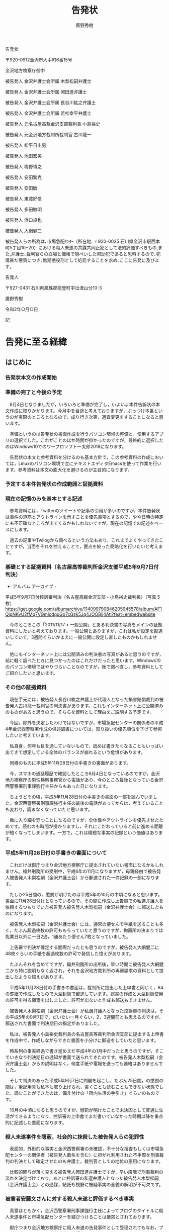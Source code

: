 #+TITLE: 告発状
#+AUTHOR: 廣野秀樹
#+STARTUP: indent
#+STARTUP: hidestars
#+STARTUP: content
#+OPTIONS:  H:5  num:t  toc:t  \n:nil  @:t  ::t  |:t  ^:t  *:nil  TeX:t LaTeX:t
#+TODO: [TODO](t) [EDIT](e) | [DONE](d)

告発状

〒920-0912金沢市大手町6番15号

金沢地方検察庁御中

    被告発人 金沢弁護士会所属 木梨松嗣弁護士

    被告発人 金沢弁護士会所属 岡田進弁護士

    被告発人 金沢弁護士会所属 長谷川紘之弁護士

    被告発人 金沢弁護士会所属 若杉幸平弁護士

    被告発人 元名古屋高裁金沢支部裁判長 小島裕史

    被告発人 元金沢地方裁判所裁判官 古川龍一

    被告発人 松平日出男

    被告発人 池田宏美

    被告発人 梅野博之

    被告発人 安田繁克

    被告発人 安田敏

    被告発人 東渡好信

    被告発人 多田敏明

    被告発人 浜口卓也

    被告発人 大網健二

被告発人らの所為は､市場急配ｾﾝﾀｰ（所在地: 〒920-0025 石川県金沢市駅西本町5丁目10−20）における殺人未遂の共謀共同正犯として法的評価すべきもの,また,弁護士､裁判官らの立場と職権で隠ぺいした幇助犯であると思料するので､犯情甚だ悪質につき､無期懲役刑として処罰することを求め､ここに告発に及びます｡

    告発人

    〒927-0431 石川県鳳珠郡能登町宇出津山分10-3

    廣野秀樹

令和2年○月○日

記

* 告発に至る経緯


** はじめに

*** 告発状本文の作成開始

*** 準備の完了と今後の予定

　8月4日となりましたが，いろいろと準備が完了し，いよいよ本件告訴状の本文作成に取りかかります。今月中を目途と考えておりますが，ぶっつけ本番というのが実際のところとなるので，成り行き次第，適宜変更をすることになると思います。

　準備というのは告発状の書面作成を行うパソコン環境の整備と，使用するアプリの選択でした。これがことのほか時間が掛かったのですが，最終的に選択したのはWindows10でのワープロソフト一太郎2019になります。

　告発状の本文と参考資料を分けるのも基本方針で，この参考資料の作成においては，Linuxのパソコン環境で主にテキストエディタEmacsを使って作業を行います。参考資料は本文の膨大化を避けるのが主目的になります。

*** 予定する本件告発状の作成範囲と証拠資料

*** 現在の記憶のみを基本とする記述

　参考資料には，Twitterのツイートや記事の引用が多いのですが，本件告発状は事件の道筋とアウトラインを示すことを優先事項とするので，やや日時の特定にも不正確なところが出てくるかもしれないですが，現在の記憶での記述をベースにします。

　過去の記事やTwilogから調べるという方法もあり，これまでよくやってきたことですが，当面をそれを控えることで，要点を絞った簡略化を行いたいと考えます。

*** 基礎とする証拠資料（名古屋高等裁判所金沢支部平成5年9月7日付判決）

- アルバム アーカイブ -
平成5年9月7日付控訴審判決（名古屋高裁金沢支部・小島裕史裁判長）（写真 5
枚）
https://get.google.com/albumarchive/114099790846205945578/album/AF1QipNKvU2fMq7VGmIcdquGo7cGzk5Jq4JOOBjj4AtI?feat=embedwebsite

　今のところこの「2011/11/17 •
一般公開」とある判決書の写真をメインの証拠資料にしたいと考えております。一般公開とありますが，これは私が設定を勘違いしていて，3週間ぐらいかまえに一般公開に設定し直したものかもしれません。

　他にもインターネット上には公開済みの判決書の写真があると思うのですが，前に軽く調べたときに見つかったのはこれだけだったと思います。Windows10のパソコン環境ではやりづらいことなのですが，後で調べ直し，参考資料としてご紹介したいと思います。

*** その他の証拠資料

　現在手元には，被告発人長谷川紘之弁護士が代理人となった損害賠償裁判の被告発人古川龍一裁判官の判決書があります。これもインターネット上に公開済みのものがあると思うので，そちらを資料として理由をご説明する予定です。

　今回，除外を決定したわけではないですが，市場急配センターの関係者の平成4年金沢西警察署作成の供述調書については，取り扱いの優先順位を下げて参照したいと考えています。

　私自身，何年も目を通していないもので，読めば書きたくなることもいっぱい出てきて想定している全体のバランスが崩れるという危惧があります。

　同様のものに平成5年11月28日付の手書きの書面があります。

　今，スマホの通話履歴で確認したところ6月4日となっているのですが，金沢地方検察庁の男性検察事務官から電話があり，今のところ最後となっている金沢西警察署刑事課強行主任からもあった日になります。

　ちょうどその頃，平成5年11月28日付の手書きの書面の一部を読んでいました。金沢西警察署刑事課強行主任の最後の電話があってからは，考えていることも変わり，読まなくなっていたと思います。

　微に入り細を穿つことになるのですが，全体像やアウトラインを優先させたためです。読むのも時間が掛かりますし，それにこだわっていると前に進める距離が短くなってしまいます。一方で，これは精緻な事実の記録という価値はあります。

*** 平成5年11月28日付の手書きの書面について

　これだけは御庁つまり金沢地方検察庁に提出されていない書面になるかもしれません。福井刑務所の受刑中，平成6年の11月になりますが，母親経由で被告発人被告発人木梨松嗣（金沢弁護士会）から郵送された一件記録の一部になります。

　たしか25日間の，懲罰が明けたのは平成5年の10月の中頃になると思います。書面に11月28日付けとなっているので，その間に作成し上告審での私選弁護人を依頼するつもりでいた被告発人被告発人木梨松嗣（金沢弁護士会）に郵送したものになります。

　被告発人木梨松嗣（金沢弁護士会）には，通常の便せんで手紙を送ることも多く，たぶん超過枚数の許可ももらっていたと思うのですが，拘置所の決まりでは免業日以外に一日2通，1通あたり便せん7枚となっていました。

　上告審で判決が確定する間際だったとも思うのですが，被告発人大網健二に48枚ぐらいの手紙を超過枚数の許可で発信した憶えがあります。

　たぶんそれを含めてですが，福井刑務所の出所後，早い時期に被告発人大網健二から特に説明もなく返され，それを金沢地方裁判所の再審請求の資料として提出したような憶えがあります。

　平成5年11月28日付の手書きの書面は，裁判所に提出した上申書と同じく，B4の罫紙で作成したもので大型封筒で郵送しています。認書の作成と大型封筒使用の許可を得る願箋を出しました。許可が出ないと作成も郵送もできません。

　被告発人木梨松嗣（金沢弁護士会）が私選弁護人となった控訴審の判決は，その平成5年の9月7日で，だいたい一月ぐらい，2，3週間前とも思えるのですが，郵送された書面で判決期日の指定がありました。

　私は，被告発人小島裕史裁判長の名古屋高等裁判所金沢支部に提出する上申書を作成中で，作成しながらできた書面を小分けに郵送をしていたと思います。

　時系列の事実経過で書き進めまだ平成4年の1月中だったと思うのですが，そこでいきなり判決期日の通知が書面で送られてきたのです。被告発人木梨松嗣（金沢弁護士会）からの説明はなく，何度手紙や電報を送っても連絡はありませんでした。

　そして判決のあった平成5年9月7日に問題を起こし，たぶん25日間，の懲罰の間は，筆記用具も私本も取り上げられ，書くことも読むこともできない状態でした。読むことができたのは，備え付けの「所内生活の手引き」ぐらいのものです。

　10月の中頃になると思うのですが，懲罰が明けたことで未決囚として普通に生活ができるようになり，控訴審の上申書でまだ書いていなかった時期以降を重点的に記述した書面になります。

*** 殺人未遂事件を隠蔽，社会的に抹殺した被告発人らの犯罪性

　表面的，外形的な事実と金沢西警察署の未確認，不十分な捜査もしくは市場急配センターの関係者（被告発人数名を含む）に担がれ利用された不手際を刑事裁判の判決として確定させたのも弁護士，裁判官としての地位の悪用になります。

　比較的関与が薄く見える被告発人岡田進弁護士ですが，早い段階で刑事裁判の流れを決定づけており，あとに控訴審の私選弁護人となった被告発人木梨松嗣（金沢弁護士会）との通謀，結託も視野に被疑事実の全貌の解明が不可欠です。

*** 被害者安藤文さんに対する殺人未遂と評価するべき事実

　真意はともかく，金沢西警察署刑事課強行主任によってブログのタイトルに殺人未遂事件と市場急配センターを結びつけることは厳禁とされております。

　御庁つまり金沢地方検察庁に殺人未遂の告発事件として受理されてもなお，ブログのタイトルに殺人未遂事件と市場急配センターを結びつけることが許されないことなのか否かは，受理された段階で確認することも考えております。

　「被害者安藤文さんに対する殺人未遂と評価するべき事実」はもちろん市場急配センターにおける事実関係が中心で，平成4年4月1日の結果発生を基準点とした共謀共同正犯になります。

　ここには公訴時効の問題があるのですが，殺人未遂の幇助犯として告発する弁護士・裁判官の被告発人らは，不正に不当な判決を確定させたもので，非常上告の手続きにより，破棄されるべき法律行為になります。ここに公訴時効の起算点はありません。

　上告審は書面審理でいわゆる三下り半の決定でした。事実を検討し直した形跡もありません。事実審の終局が名古屋高等裁判所金沢支部であって，その判決を出したのが被告発人小島裕史裁判長になります。

　この確定判決の事実認定と，被告発人の弁護士・裁判官らが完全に無視し切り捨てた事実，その内容がこれから記述する「被害者安藤文さんに対する殺人未遂と評価するべき事実」となります。

** 関係機関

*** 金沢地方検察庁

*** 金沢地方裁判所

*** 金沢中警察署

*** 金沢西警察署

*** 金沢弁護士会

```

```
* 告発の事実
==========

** 殺人未遂事件を隠蔽した弁護士らの関与
----

*** 被告発人岡田進弁護士

*** 被告発人被告発人木梨松嗣

*** 被告発人小島裕史裁判長

*** 被告発人長谷川紘之弁護士

*** 被告発人古川龍一裁判官

*** 被告発人若杉幸平弁護士

市場急配センター

** 殺人未遂事件の共謀共同正犯
*** 被告発人松平日出男

*** 被告発人池田宏美

**** 被害者安藤文さんの家に電話を掛けるなと言った被告発人池田宏美

やはり，これが津幡町能瀬からの電話だったと思います。いや，ちがうかもしれません。津幡町能瀬からの電話では被害者安藤文さん本人が電話に出ており，被告訴人池田宏美の話は，今考えると側に本人がいたとは考えにくいものです。

「広野さん，あの子の家，電話掛けとるやる。絶対やめときなさい。」と被告発人池田宏美は言いました。「あの子，彼氏おるんやし」とも言ったように思います。

「どうしても電話掛けたいんやったら，わたしんとこ掛けてきなさい。」とも言ったように思いますし，「さみしいんやったら」とも言っていたように思います。

なんとなく思い出すのは，最初に被告発人梅野博之が電話に出で，被害者安藤文さんを出そうとしなかったので，私がいくらか強く彼女を電話に出すように言ったところ，被告発人池田宏美が代わって電話口に出たような状況です。

**** 被害者安藤文さんのことで，「可哀想な子や，可哀想な子やと思っときなさい」と言った被告発人池田宏美

　七尾市で荷物を積んで出発した後，小杉インターから北陸自動車道に乗り，すぐ先にある呉羽パーキングエリアからの電話です。時刻はだいたい17時30分頃と思いますが，外はすっかりと暗くなって夜と同じでした。

　余りはっきりとは思い出せないですが，被告発人池田宏美の場合，17時30分頃はだいたい会社にいたように思います。18時頃までいることもさほど珍しくはなかったと思いますが，19時以降というのはほとんど見たことがなかったと思います。

　これは昼に掛けた津幡町能瀬からの電話の続きのような内容です。これも記憶がはっきりしませんが，現在の中能登町鹿島の辺りからも会社に電話を掛け，被告発人池田宏美と話をしていたかもしれません。

　「広野さん，あの子にかまわんときなさい。今あの子に会社やめられたらほんと困るげんてぇ。」というようなことを言われたのですが，津幡町能瀬からの電話だとすると，被害者安藤文さんが電話に出ているので，側で被告発人池田宏美の悲痛な声を聞いていたことになります。

　そういう被告発人池田宏美の声を聞いていたような被害者安藤文さんの態度ではなかったので，やはり別に機会の電話になると思います。本当は全く別の日とも考えたのですが，呉羽パーキングエリアからの電話での，被告発人池田宏美の発言と整合があるのはこの日のことです。

　先月，8月の初めになると思いますが，車で金沢への買い物に連れて行ってもらい，富山県小矢部市のアウトレットに買い物に行ったのですが，そこから雨晴海岸で写真撮影などしたあと，氷見市を通って七尾市に向かいました。

　氷見市からは氷見警察署の前を通った後，いくらか引き返すかたちでインターの乗り口を探し，のと里山街道につながる自動車専用道路に乗りました。インターは途中で降りて，七尾城趾の見晴台まで行ったのですが，高岡市から七尾市までずいぶんと距離があると感じました。

　途中までが高岡市から七尾市まで通じる国道160号線ですが，昼に通ったのは平成4年3月以来のことになります。一度，平成10年辺りに，宇出津の実家に何かを取りに行く用事の帰り，夜中に国道160号線で高岡市から金沢市に戻ったことがありました。

　国道160号線はのんびり走れる道路で，七尾市内から北陸自動車道の小杉インターまでも割合早かったという印象がありました。能登木材と林ベニアのいずれかの荷物でしたが，市場急配センターでは11月辺りから一番多い仕事のパターンだったと思います。

　呉羽パーキングエリアから電話を掛けると，被告発人池田宏美は機嫌の良い声で，被害者安藤文さんが納得をして帰ったという趣旨のことを言っていました。納得と言うよりは安心あるいは安堵がそれに近かったと思います。

　被告発人池田宏美は口も達者でしたが，抑揚の表現力もあり，まるで劇団の役者のようでした。今が4回目の結婚とかで，初めの頃は四国の徳島などに住んでいたと話すことがありました。まだ私が金沢市場輸送にいた頃に聞いた話だったかもしれません。

　基本は金沢弁でしたが，ときおり他の地方の言葉が混じっていると感じることがありました。長距離トラック運転手の仕事をしていたので，いろいろな地方の言葉は聞いていましたが，地域を特定できるように感じることはなく，個人的な話し言葉の癖なのかとも考えることはありました。

　「あの子，わかったって帰った。」というような言い方だったと思います。優しく安心感を与える話しぶりでした。しかし，そのあとに続けた被告発人池田宏美の話が，どうなっているのかと混乱を招かせるものでした。

　「可哀想な子や，可哀想な子やと思っときなさい広野さん。あの子，会社でしおらしいしとるやろ，でも友達との電話の話とか聞いとったら，がんこなこといっとるわ。」ってな話でした。

「しおらしい」という言葉は，その場で余りはっきりと聞き取れなかったのですが，他に，「なんもわかっとらんげんて，あの子」ということも言っていたと思います。被告発人池田宏美の声と話しぶりは，これも熟練の役者のような聞き取りやすさがありました。

　金沢市場輸送にいる頃から，被告発人池田宏美のことは，話し上手だけど余り信用のおけない要注意の人物と思っていました。女の直感という言葉を聞くことがあった時代ですが，私の妻が，「あの人，怖い感じする。」と言ったのも印象的でした。

　被告発人池田宏美については，要領が良く利発という印象もありましたが，時に私の方で，警戒しすぎて偏見があるのかもしれないと考えさせられることもありました。言うときはズバッと言うタイプだったので，迫力や威圧感のあっただろうと思います。

　そういえば書いているうちに思い出すことがありました。

*** 被告発人梅野博之

**** 平成3年12月13日の金曜日の夕方

　この日の夕方，私は初めて被害者安藤文さんに声を掛けようと思い，裏駐車場に駐めた自分の軽四の中で彼女を待ちました。裏駐車場でも入って右手の一番手前の方になります。彼女の車の横に駐めていたと思います。

　長くて18時頃まで待ったと思いますが，彼女が出てこないので諦めて帰りました。その間，2回，あるいは3回だったと思いますが，私の車の横を被告発人梅野博之が歩いて通りました。まるで私を警戒した見回りのようでもあり，被害者安藤文さんに気を遣い様子を見に来た感じでした。

　被害者安藤文さんの裏駐車場の行動が始まって初めての対応でした。彼女の望みや要求に応えたつもりだったのですが，このときも被告発人池田宏美や被告発人梅野博之が彼女によからぬことを吹き込み，不安にさせた可能性が大です。

　しかし，それでも当時は，その日が13日の金曜日だったということで，彼女がその日に会うことを忌避したとも考えました。当時，かなり若者に影響を与えていたと思われるホラー映画のことです。私自身は気にしていなかったですが，彼女の年頃だと気にすることもあるのかと考えました。

**** 河北郡津幡町能瀬からの電話に出た被告発人梅野博之

　近くに能瀬という地名の標識か看板がありました。ずいぶん古い繊維工場の跡地のような印象が残っているのですが，そこにある小型の電話機をアクリル板で囲っただけのような電話ボックスから会社に電話を掛けたと記憶にあります。

　これも余りよく思い出せないのですが，電話に被告発人梅野博之が出て，優しく被害者安藤文さんをかばうような素振りを見せていました。他に被告発人池田宏美も出たように思うのですが，何度かかけ直した電話に被害者安藤文さん本人が出ました。

　言葉で表現するのは難しいのですが，このときの被告発人梅野博之の態度は，なんともいえない微妙なものがあり，強く印象に残っています。

　倉庫移動という会社の指示で行った北陸ハイミールで会社から電話が入り，急遽，七尾市に向かったときでした。ああいうことは後にも先にも他になかったですが，計算されたものがあったと思います。被害者安藤文さんとの関係も微妙な時期でした。

　そのあとのことは，現在の中能登町鹿島の広くなった道路で，七尾市に向かって左側に中西運輸商の大型トラックが駐められているのを見たことが，けっこう印象に残っています。

　七尾市での荷積みの作業などは記憶にないのですが，次に記憶にあるのが，別に記載する被告発人池田宏美の電話対応になります。

　確認には至らないのですが，このときの運行の行き先は，山梨県だったと思います。これもけっこう印象に残る運行でした。2カ所降ろしだったと思います。

　国道20号線から静岡市に向かう国道52号線に入って，しばらく走り，右手に入った集落と記憶にあるのですが，Googleマップで見ると，その辺りは現在，南アルプス市となっていて，見覚えのある地名は見当たりませんでした。

　山梨県内は，国道20号線と中央自動車道の通過ではよく通っていましたが，荷物の積み下ろしをしたのは初めてだったのでそれも印象的に憶えているのですが，集落の雰囲気も独特なものを感じたと記憶にあります。

　これははっきりしている記憶ですが，山梨で七尾市からの荷物を荷下ろしした後は，東京に向かいました。どの時点で決まったのか記憶にないですが，東京に向かう時点で，翌日の池袋の三越デパートからの展示会の引き上げの仕事が決まり，指示を受けていたはずです。

*** 被告発人安田繁克

**** 松浦さんの愛人の息子として入社した被告発人安田繁克（平成元年9月？）

**** 被告発人安田繁克と被告発人大網健二との接点（平成2年春か秋）

***** 中古のBMW

　余り具体的な話として聞いていなかったと思うのですが，後に被告発人大網健二は，被告発人安田繁克と思われる男が，中古車販売の話し合いをする喫茶店に彼女を同伴させていたと私に話しました。その車というのが中古のBMWになります。

　私は1,2回，金沢市場輸送の駐車場でそれらしいBMWをみています。洗車機の横辺りと思いますが，駐車場でも奥の方に他の車と横に並んで駐車されていました。スポーツタイプに見えたBMWですが，ずいぶん古いもので，遠目にもかなりのポンコツに見えました。

　私が小学校6年生の頃になると思いますが，スーパーカーブームというのがありました。その1,2年後になるのかもしれないですが，週刊少年ジャンプに「サーキットの狼」という漫画の連載がありました。ちょうどその頃に玩具屋のプラモデルでみたBMWの型になります。

- 907：2020-09-10_13:35:30 ＊
《参考資料》昭和50年代初めのスーパーカーブームと週刊少年ジャンプの連載「サーキットの狼」，その当時のBMW
https://hirono-hideki.hatenadiary.jp/entry/2020/09/10/133528

　被告発人安田繁克の名前を知ったのは，平成3年6月22日頃になるかと思います。被告発人安田敏と同じ名前と知ったのも，市場急配センターに掛けた電話で，電話口に出た被害者安藤文さんが「どちらの安田ですか？」と聞き返したからです。

　なお，この電話の少し前に私は被告発人安田繁克と会って話をしており，そのとき被告発人安田繁克は市場急配センターをやめており，フリーで仕事を請け負っているなどと話していました。ただ，その話をした場所が，今思い出せなくなっています。

　中古のBMWの売買の話は，これも被告発人大網健二から聞いていて，直接名前など聞いていなかったはずですが，私は被告発人安田繁克のことに間違いがないと思いながら話を聞いていました。

　あとで考えると芝居じみた不自然な点も感じられるのですが，似たような話で不自然さが際立ったのが，別の項目として取り上げる，笹田君のことです。これには被告発人安田繁克と親しくしていた可能性もあるS藤も絡んできます。

***** ほぼ同じ頃に入社した西口君と名古屋の元暴力団員S藤

/告発の事実/市場急配センター/被告発人安田繁克/松浦さんの愛人の息子として入社した被告発人安田繁克（平成元年9月？）/ほぼ同じ頃に入社した西口君と名古屋の元暴力団員S藤

　西口君は，金沢市場輸送の古参運転手，山田さんの娘婿あるいは婚約者として，被告発人安田繁克は堂野さんの愛人の息子として，ほぼ同時の入社となり，盛り上がった話題となっていました。平成元年の9月頃と思うのですが，あるいは昭和63年かもしれません。

　秋口というのか9月頃というのはなんとなく憶えています。名古屋の元暴力団員S藤も同じ頃と思うのですが，同じ頃だとすると昭和63年になると思います。これは被告発人松平日出男の登場とも近い時期でした。

　同じ頃に，被告発人松平日出男とは中古車購入の話をし，被告発人松平日出男が金沢市場輸送に新型車のカリーナを私に試乗させるために持ってきたことがあり，同じ頃，S藤とは，彼が乗っていた400CCクラスのオートバイの話をしたと記憶にあります。

　私はかなり長い間，被告発人安田繁克の母親の愛人を堂野さんと思い込んでいました。なので松浦さんが母親の愛人と知ったときは，かなり驚き，自分の勘違いを恥辱のように思っていたのですが，最近では勘違いではなく，そのように吹き込まれていた可能性を考えるようになっています。

　堂野さんの場合も金沢市場輸送や市場急配センターの社員ではなかった可能性があるのですが，イワシのシーズンも終わりに近づいた頃に，イワシ運搬のダンプの持ち込み運転手として仕事をするようになりました。

　これは私の2度目のイワシの運搬だったので，2月頃というのは平成2年になります。これだと被告発人安田繁克の入社も平成2年になります。堂野さんが先に仕事をするようになっていたことが前提になるからです。

　堂野さんの愛人の息子と聞いた被告発人安田繁克ですが，これも主に金沢市場輸送の輪島の運転手に聞いたと印象にあります。一人を除き，大型保冷車の運転手で主に鮮魚を運んでいました。仕事上の接点は考えられないのですが，夕方に麻雀を堂野さんがしていたのが，知り合うきっかけとは考えられます。

　私の知る範囲で，堂野さんが鮮魚の仕事をしたことはなかったのですが，配車係の本恒夫社長が無理な配車をして，たびたび自分で運行に出ていると聞いており，堂野さんにも頼んだことがあったのかもしれません。

　頼むとすれば東北便ですが，鮮魚だけではなく練り製品など扱う種類が多く，慣れないと出来る仕事ではなかったと思います。可能性として輪島の運転手に堂野さんの協力を頼んだとは考えられ，それで親しくなったとは考えられます。

　実際に聞いた話ではないですが，東北便の荷物だけを堂野さんに運んでもらい，金沢中央卸売市場に待機した輪島の運転手が，率先して荷降ろしの手伝いをし，荷降ろしの完了後には，堂野さんのおごりで酒を飲んだことも想定は出来るところです。

　私としては堂野さんとは一緒に食事をしたこともなかったと思いますが，松浦さんには食事に連れて行ってもらい，おごってもらうこともありました。一つ強く印象に残っているのが，金石のバスターミナルで，廃車になったバスが焼き鳥屋になっていたと思います。夜遅くに行きました。

　そのときに見た，松浦さんの指輪も印象に残るもので，銀色で大きな平面上の指輪でした。それと同じような指輪を平成3年3月に被害者安藤文さんがつけているのを見たのですが，3月5日は細い指輪で，清水市行きのミールを積んだ日が，その指輪だったと思います。

　記録には記憶も清明な状態で繰り返し記述していると思いますが，イワシの運搬は昭和63年12月から始まった1回目と，平成元年12月から始まった2回目でメンバーががらりと変わっていました。同じだったのは松浦さんと私だけだったと思います。

　繰り返しますが，堂野さんの愛人が入社する，あるいは入社したという話を聞いた頃，一度，被告発人安田繁克の姿を近くで見ているはずなのですが，その後，会社で姿をみることは少なかったと思います。

　特に，一番，運転手の集まる夕方の時間帯に被告発人安田繁克の姿を見たという記憶がない気がします。笹田君と峰田君は，割とちょくちょく，仕事が終わった後も金沢市場輸送の運転手の休憩室で，ぶらぶらとしていました。テレビを見ることもあったかもしれません。

　被告発人安田繁克のことではっきり印象にあり，直接，言葉を交わしたのが2月頃のことでした。たぶん平成3年になると思うのですが，これもまだ記憶が清明だったときに記述したものがあると思います。

　午前中，金沢市場輸送の駐車場には雪が積もっていて，市内配達の2トン車だったと思いますが，被告発人安田繁克がスリップをさせて動けなくしていたので，運転を代わり，雪の轍から出したということがありました。

　ワンデフの大型車は雪道に弱く，新潟や東北の豪雪地帯もよく走るので，こつのようなものはつかめていました。上り坂の雪道でいったん停車すると，そのまま発進できないことも普通にあったので，乗用車の運転とは比較にならず難しいものがありました。

　西口君は，当初より新車の4トン保冷車の持ち込み運転手となっていましたが，やはり山田さんの存在が大きいという話でした。山田さんは途中で名前が山田さんに変わったのですが，古参といっても昭和59年の10月にはいなかった運転手で，昭和61年の8月にはいたはずです。

　西口君の4トン保冷車は新車で，それもフルモデルチェンジをして間もない頃の日野のトラックだったと思います。運転手の間で話題になることはなかったですが，日野の4トン車はモデルチェンジ前の昭和59年当時の車種も同じで，英語でレンジャーという名前があったと思います。

　平成3年には1月と10月に2回，日野の大型車の新車に乗務をしていますが，その当時のことは記憶にないものの，昭和59年当時の金沢市場輸送の新車の日野の大型車が，ドルフィンという名前であったことはよく憶えています。平成3年10月もフルモデルチェンジにはなっていませんでした。

- 908：2020-09-10_14:59:57 ＊
《参考資料》日野レンジャー　4代目（1989年〜2001年）
https://hirono-hideki.hatenadiary.jp/entry/2020/09/10/145955

　「1989年7月登場」とありました。平成元年7月です。西口君とも会う機会は少なかったと思うのですが，その4トン保冷車で仕事をする姿は見かけていました。早い段階で話もしていると思うのですが，同じ能都町の瑞穂の出身で，金沢市の尾山台高校を卒業したと聞きました。

　この西口君も平成3年の秋から私の前に姿をあらわすようになり，被告発人多田敏明とともに工作活動っぽいことをやった形跡があり，私に被害者安藤文さんに関する偽りの情報を吹き込んだ可能性もあります。

　S藤ですが，最初に姿を見た頃にバイクの話などして，それから長い間，姿を見かけずにいました。市内配達の仕事をしているとは聞いていましたが，仕事をする姿を見ることはなかったような気がします。そして久しぶりに姿を見たのが，平成元年12月のことでした。

　これが被告発人大網健二と笹田君の車の売買を巡るトラブルになります。

***** 長く勘違いしていた，入社のきっかけとなった被告発人安田繁克の母親の愛人

　すでに書いていることですが，私は長い間，被告発人安田繁克のことを堂野さんの愛人の息子だと思っていました。実際は，堂野さんを金沢市場輸送のイワシの運搬の仕事に紹介した松浦さんの愛人の息子だったのですが，この間違いにいつ気がついたのか現在思い出せなくなっています。

　繰り返し愛人と聞いていたのですが，松浦さんは金沢市場輸送で仕事を初めてすぐの頃，若い妻が家出をしたという話でした。それでも1度は，その妻という女性の姿を金沢港のイワシの仕事の現場で見かけています。髪が長く，顔ははっきりわからなかったのか，印象に残っていません。

　離婚をしたとは聞いていなかったので，新たに入籍も出来ず愛人となっていたのかもしれません。近年は愛人という言葉自体を見かけなくなっていますが，平成の前後にはテレサテンの「愛人」というヒット曲もあり，身近によく聞くような言葉ではありました。

　当時，松浦さんは45歳ぐらいと聞いていたように思いますが，妻は若く，20歳過ぎかあるいは10代と聞いていたかもしれません。子供が二人いてどちらも男の子ですが，上の子は昭和61年生まれの私の長男より1つほど年上と聞いていました。下の子は，まだ満足に話が出来ない年頃でした。

　私が市場急配センターで市内配達の仕事を始めたのは，平成3年の6月23日になります。私の記憶では5月だったのですが，金沢市場輸送の運行表に6月分の運行記録がありました。

　母親を通じて金沢刑務所の拘置所に差し入れられた一部だったのか，頼んでいなかったはずの，金沢市場輸送の運行表があり，疑問に思いました。あるいは，斐川雅文弁護士から郵送で差し入れがあった一部になります。

　感覚的に一月ほど先に被告発人安田敏は金沢市場輸送で市内配達の仕事を始めていましたが，すっかり打ち解けた様子でした。すぐに繰り返し聞かされたのが，大野君のことです。被告発人安田敏は私に，当時16歳という大野君のことを堂野さんの愛人の息子だと話していました。

　当時はそれほど深く考えなかったと思うのですが，被告発人安田敏は堂野さんのことをよく知る人物のような口ぶりでした。堂野さんは金沢市場輸送の社員運転手ではなかったはずで，会社に来ることも少なかったと思うのですが，考えられるのが金沢市場輸送での夕方以降の麻雀です。

　しかし，朝早く夕方早めの時間に仕事が終わる市場急配センターの市内配達の仕事をしていた被告発人安田敏が，夕方に金沢市場輸送の事務所に行くとは考えられず，被告発人安田敏が麻雀の話をすることもなかったと思います。

　私が見たのは一度だけだったと思いますが，群馬県の中国化薬に，堂野さんが金沢市場輸送の大型トラックで荷物を運んできていました。ウィング車だったと思うのですが，なぜか平ボディ車を見たような記憶になっています。荷物が爆弾か魚雷だけに，シートを掛ける平ボディ車とは考えにくいのですが。

　他にも金沢市場輸送の長距離の仕事をしているような感じでしたが，ミールやダンベを運ぶのも見たことがなかったと思います。持ち込みのダンプも，一般の土砂積みのダンプに比べかなり小型に見えました。

　古い型の三菱ふそうの大型車だったと思います。色がバイクの塗装のようなワインレッドで，色の具合で小さく見えるとは考えていましたが，普通の大型車のキャビンには見えなかったと思います。

　10トン車と6トン車の間に別の大きさの車種はなかったと思うのですが，そもそも何を運んでいたのか不思議なダンプでした。土砂積み禁止のダンプになっていたと思いますが，通常，土砂積み禁止のダンプは木材チップなど軽くてかさばるものを運ぶので，車体は大きくなる傾向がありました。

　大野君は大人しく無口でしたが，体の大きな少年でした。仕事中もヘッドフォンをつけて曲など聴いている様子でした。何度か市内配達で同乗させたことがあるのですが，話しかけると割合，普通に話していました。

　夏休みになると高校生の大野君の友人も，市内配達のアルバイトをするようになり，彼も同乗させることがありました。名前は今も憶えていますし，なんとなく姿や顔も記憶にあるのですが，細身で割と背が高く，大人しく素直な少年でした。

　被告発人安田敏がやたらと積極的に，私にこの堂野さんの愛人の息子という大野君の話をしていたのですが，堂野君の家は，金沢市内の涌波だと言い，安田敏が住む花里のすぐ近くになります。アルバイトの少年も家が近くと聞いていましたが，どの辺りに家があるのかは，聞かなかったように思います。

　この涌波には，ウェルマートというスーパーがあり，近年出来たスーパーで，私の知る範囲で他に，保古店と，玉鉾店があったと思います。保古店には，東力2丁目のアパートから買い物に行くこともありました。ただ，平成9年頃には全滅をしていたと思います。

　他に，七尾市に本部を置く，昭成会という暴力団の組事務所がありました。大通り沿いで周囲はほとんどが住宅地だったと思いますが，特に問題になっているとは聞いていませんでした。珠洲市のKという被告発人安田敏の友達が所属したのもこの事務所だったと思います。

　珠洲市のKに最初に会ったのは昭和58年の秋頃のことでしたが，昭和61年の12月に被告発人安田敏が私のアパートに訪ねてくるようになった頃は，暴力団員になったといい，被告発人安田敏はそのKから借りてきたというカマロという大型のアメリカ車に乗ってくることもありました。

　たぶん，その後も付き合いはあったと思うのですが，平成3年には珠洲市のKの話を，被告発人安田敏がすることはたぶんなかったと思います。珠洲市のKと被告発人安田敏の間には，他にもいくつか接点があったのですが，その辺りも記録には洗いざらい徹底した記述してあります。

　被告発人安田敏の花里のアパートについても，Googleマップで場所を確認しておこうと思いながらやっていませんでした。前に官舎があったので，たぶん今でも場所の特定はできそうに思います。

- 909：2020-09-10_16:38:39 ＊
《参考資料》被告発人安田敏の平成3年当時の花里のアパートと，金沢市涌波周辺
https://hirono-hideki.hatenadiary.jp/entry/2020/09/10/163837

　堂野さんの愛人のことですが，大野君の話を聞く前に，母親とは会っていました。大同生命だったと思いますが，生命保険の勧誘で，堂野さんが引き合わせたのが，その女性だったからです。時期は春か秋だったと思います。

　堂野さんが勧誘をする前に，生命保険外交員の女性から私の妻に接触があった様子でもありました。東力のアパートの駐車場に堂野さんが車を停め，車の中で待っていた様子が記憶にあります。女性が一人でアパートの中に入り，契約の手続きをしたように思います。

　妻から何度かその女性の名前は聞いていたのですが，余り話をしなかったと思います。生命保険の加入も不本意でした。たぶん同じ頃になると思うのですが，堂野さんに頼まれて，寺中町まで車で送ったことがありました。涌波とはかなり離れた場所です。これもマイマップに追加しておこうと思います。

- 910：2020-09-10_17:17:00 ＊
《参考資料》堂野さんを送った寺中町の大体の場所と，同じ寺中町の中西運輸商の事務所，それと近くの金沢西警察署
https://hirono-hideki.hatenadiary.jp/entry/2020/09/10/171658

　堂野さんの乗用車というのは見た記憶がなく，東力のアパートに来たときも，保険外交員の女性の車を運転しているような感じでした。堂野さんについては，どこに住んでいるのか，また，家族のことも話を聞くことはなかったように思います。妻子がいるような話も聞いていなかったと思います。

　堂野さんを金沢市場輸送に引き入れた松浦さんですが，元暴力団員で，いかにもそれらしい雰囲気で，昭和の時代の仁義なき戦いの映画の感じでした。一度，本当にその時代の映画に出てくるような，古いポンコツのベンツに乗って，乱暴な運転をする様子を目の当たりにしたことがありました。

　大野という女性の名前は聞いていたと思いますが，保険の契約をした当時，堂野さんの愛人とは聞いていなかったかもしれません。ただ，堂野さんの妻と考えることはなく，それは大野という違った名前を聞いていたからだと思います。

　堂野さんと最初に会ってから，生命保険の契約まで半年ぐらい間があったように思います。暑くもなく寒くもなく過ごしやすい季節だったと記憶にあるので，やはり平成2年の秋になりそうです。その後，大野という女性に会うことはなかったと思いますが，どこかで一度，顔を合わせたような気もします。

***** 被害者安藤文さんを市場急配センターに紹介したともされる，笹田君と峰田君

　この二人は，私の判断で実名としますが，事案解明の鍵を握るかもしれない人物であります。ほぼ同時期の入社でいつも一緒に行動をしていた二人です。入社の時期ははっきりしませんが，金沢市場輸送の事務所が西念町リの１にあったとき，事務所が一つだけの頃はまだいなかったと思います。

　高田さんが市内配達の責任者で，金沢市場輸送以外にも石川日通，小林運送などが市内配達をしていた頃のことです。高田さんが竹沢俊寿社長を激怒させるかたちで失踪し，それからまもなくだったと思いますが，同じテナントビルの並びにもう一部屋賃貸したらしく，市内配達の社員がそちらに移りました。

　被告発人梅野博之が代行の責任者をやっているという話も聞きましたが，余り姿を見かけることはなかったと思います。興味本位に部屋を覗くと，決まって女子事務員が一人いました。名前を出すつもりはないですが，ちょっと思い出せなくなりました。半年ほど前には憶えていたはずです。

　大西真さんのおごりで片町に飲みに行ったとき，被告発人池田宏美と一緒にいた女性です。２０代後半と聞いていましたが，ずいぶんと落ち着いていて，かなり年上に感じていました。

　金沢市場輸送の事務所が二口町に移ってからもしばらくはいたと思いますが，姿をみなくなったあと，社員運転手Tさんとの不倫関係で首にされたという話を聞きました。二口町に移ったのは昭和６３年の７月の初めと記憶しています。なぜか７月の初めということをしっかり憶えています。

　それから金沢市場輸送の長距離と市内配達が，また同じ事務所と運転手の休憩室となったわけです。これは平成２年の春，市場急配センターの新事務所が出来るまで続きました。

　笹田君と峰田君の姿を見るようになったのも，その二口町の事務所に移ってからだと思います。そういえば，少し思い出したのですが，大久保くんの場合は，逆に二口町に事務所が移ってから姿を見なくなったかもしれません。

　大久保という名前もはっきりとは憶えていないのですが，ありふれた名前ですし，一応そうしておきます。石川日通の運転手だった，こちらも名前が思い出せないですが，確か私の一つか２つ年下で家が小立野にあると聞いていましたが，その運転手の後輩として金沢市場輸送に入ったような話を聞きました。

　その大久保君が笹田君や峰田君と彼女の交換をしていたという話を被告発人多田敏明から吹き込まれたと思うのですが，被告発人多田敏明というのは，金沢市場輸送と市場急配センターが同じ事務所だった頃には姿を見ていなかった運転手なので，なぜ大久保君の名前をしっているのか不思議でした。

　そして同じ頃，被告発人多田敏明に，被害者安藤文さんを市場急配センターに紹介したのが笹田君か峰田君と聞かされたのです。どちらかはっきりしないのは，私の記憶がはっきりしないためです。たぶん峰田君と聞いていたと思うのですが，確信は持てません。

　笹田君と峰田君の年を19歳と聞いていた記憶があるのですが，それは平成4年の2年ほど前のことで，被害者安藤文さんと同じ年と聞いたように思います。被害者安藤文さんは8月生まれで，平成4年の誕生日を迎えるまでは21歳でした。昭和45年生まれです。

　とにかく笹田君と峰田君は会社にいるときいつも一緒にいました。何度か直接会話をしたことがあったのですが，二人とも家は金石と話していたように思います。金石は金沢港の近くでもありますが，犀川の河口に金石港があります。大野とも隣接していますが，北前船などの古い歴史があるところです。

　といっても金石は広く，金沢西警察署に近い辺りほど住宅地が多い感じでした。昭和56年当時は，暴走族が多いとも聞いた金石ですが，平成4年当時は，金石海岸がナンパのスポットともなっていて，金沢西警察署の警察官も「ちゃんかい」と読んでいました。方言を直すと「セックス街道」のようなものです。

　昭和58年当時，「ちゃんぺ街道」のような露骨な表現はなかったですが，ナンパのスポットは繁華街の片町から少し離れた香林坊から南町でした。夜にその辺りを若い女性が歩いていると，ナンパされるのを目的にしているとみなされ，声を掛けられていたものです。

　被告発人安田繁克は暴走族のリーダーだったとも聞いていましたが，2月1日の夜にグループ名を尋ねると，「狂走恋命」だと言っていました。昭和56年頃にも暴走族の落書きとして見かけていたものですが，具体的な暴走族のグループ名としては聞くことがありませんでした。

　被告発人多田敏明も暴走族に入っていると話していました。平成4年に入ってからではと思いますが，新聞に暴走族の死亡事故のニュースがあり，当日だったと思いますが，昨夜の死亡事故は自分も参加した集団暴走と話していました。金沢東インターの近くで福久が事故現場になっていたと思います。

　仲間が事故を起こしたのを置き去りしたという話もありました。トラックの仕事で夜に運転をすることも多かったですが，平成3,4年頃には，暴走族は余りみなかったと思います。長距離も同じでしたが，昭和57年の9月から12月に名古屋の港区にいるときは，逆走する大きな集団暴走を見ていました。

　なお，被告発人安田繁克も被害者安藤文さんと同じ21歳で，そのとき被告発人多田敏明は19歳でした。2つ年下になります。被告発人安田繁克は，被害者安藤文さんが泉中で，自分が高中だったので，話をしていたとも言っていました。高中は，高岡中学校のことです。

金沢市立高岡中学校 - Wikipedia https://t.co/pcjdTjyjXC
石川県金沢市新神田1丁目10番1号

　被告発人安田繁克の家が東力，被告発人多田敏明が間明と聞いていました。供述調書で被告発人安田繁克の住所を見たのだと思いますが，その後の大型書店が出来た駐車場の前辺りに家があったようです。入江の交差点の近くにもなりますが，平成4年当時は何があったのかよく憶えていません。

　笹田君と峰田君に関しては，他にも話を聞いたことがありました。守田水産輸送の古参の運転手で松ちゃんと呼ばれていた人ですが，同じトラックの中で話をしていたとき，二人とも自分の息子の親しい友達だと話していました。

　ただ息子といる家は，金石ではなく金沢港の近くと話していたように思います。金沢港でも戸水町の辺りと聞いたように思います。これも記録には記述したことがあると思います。

　少し思い出したのですが，大久保君や笹田君と峰田くんが彼女の交換をしていたという話は，被告発人多田敏明ではなく，被告発人梅野博之の口から出た話かもしれません。あまりはっきりとは思い出せないのですが，これも記録には，しっかりした記憶で記述したものがあるはずです。

　なお，被告発人梅野博之の入社は昭和61年12月頃になると思います。被告発人池田宏美と同時期でしたが，被告発人梅野博之は，けっこう長い間，目立たぬ存在でした。平和町の県営住宅に住んでいるような話を聞いていて，供述調書にもその住所がありました。

　笹田君と峰田君は，平成3年の2月頃，姫のNさん，珠洲市大谷町出身のYSさんが，竹沢俊寿会長に不義理をするかたちで市場急配センターを去ったとき，一緒に行動したとも聞きました。宇出津のK村さんもそうだと思います。

ひまわりチェーン - Google 検索 https://t.co/VjHrS21sZU

　意外に思ったのですが，ひまわりチェーンというのは今も金沢市に存在するようです。ただ店舗数は少なそうです。平成3年当時は，金沢市内のあちこちで店舗を見かけていました。いずれもスーパーというよりは，食料品店に近い感じでした。

加盟店情報 | 全日本食品株式会社（全日食チェーン）
https://t.co/WpxGbZWFsE

　ひまわりチェーンは，「全日本食品株式会社（全日食チェーン）」の加盟店のような情報を見かけました。全日食チェーンというのは，平成4年より前にもどこかで見かけていたような気がしますが，ひまわりチェーンとは関係がないものと思っていました。

飛騨運輸 金沢支店 - Google マップ https://t.co/muLEZuqYjV

　住所は金沢市湊4丁目となっていますが，この飛騨運輸金沢支店の場所の辺りに，ひまわりチェーンの配送センターのような倉庫があったと思います。けっこう新しい建物でした。近くには糧食，カナカンと大きな，似たような商品を扱う倉庫があって，北都運輸の市内配達をしているときの配達先でした。

　たぶん，ひまわりチェーンだったと思うのですが，会社の内容が変わっているとも考えられます。平成3年の春，被告発人大網健二の引っ越しの手伝いで，2トントラックを返しに行ったのも，その金沢港に近いひまわりチェーンの倉庫でした。

　詳しい話は聞かなかったですが，宇出津のK村さんらは，市場急配センターを見限るかたちで，ひまわりチェーンの仕事を始めたようです。

　市場急配センターでの市内配達中，笹田君か峰田君，たぶんその両方と，他の能登の顔見知りの市場急配センターの仕事をしていた運転手とも同じ場所で顔を合わせたことがありました。ひまわりチェーンの店舗だったと思います。ややこしい場所でしたが，だいたいの場所は記憶にあります。

長土塀 - Google マップ https://t.co/svRWwcU64R

　ちょっと意外には感じたのですが，住所は金沢市長土塀になりそうです。被告発人大網健二兄弟とも縁のあった豊蔵組の会社がありますが，その並びの道路からやや斜めで古い商店街に入る道路がありました。その奥の方にひまわりチェーンがあったと思いますが，道路が折れ曲がっていたとも思います。

　自分の受け持ちだった小立野・片町コースの受け持ちのようでしたが，余り配達に行く店ではありませんでした。ずいぶん久しぶりに姿を見たとも思ったのですが，そこで笹田君や峰田君と出会ったのです。忙しそうに真剣に仕事をしていたので声を掛けることはなかったかもしれません。

　笹田君と峰田くんとは，その後にも一度会っております。同じ焼肉店で食事をしたのですが，その場には被告発人浜口卓也，被告発人多田敏明，西口君がいましたし，被告発人多田敏明が手引きをしたような成り行きで，被告発人浜口卓也のアパートに行った後のことです。平成3年の年末です。

***** 宇出津のK村さんと姫のNさんという被告発人大網健二と市場急配センターの接点

　よく考えてみると，金沢市場輸送で被告発人松平日出男を見るより，宇出津のK村さんと姫のNさんを金沢市場輸送でみたのが少し早かったかもしれません。被告発人松平日出男に関しては8月の終わりか9月の初めと記憶にあります。金沢市場輸送の事務所が移転した昭和63年のことです。

　宇出津のK村さんと姫のNさんは，8月の20日過ぎに姿を見ていたようにも思います。見かけただけではなく，その場で話もしているはずかと思います。もともとK村さんのことは知りませんでした。今も被告発人大網健二から聞いていた話以外に，K村さんの話を聞くことはありません。

　前後がはっきりしないのですが，宇出津のK村さんと姫のNさんについて，被告発人大網健二から魚の移動販売の仕事をしていると聞かされました。姫のNさんとは，昭和56年の12月から昭和58年とよく顔を合わせ，一緒に行動することがありました。昭和60年にも会っています。

　その後，姫のNさんとは会うこともなく，話を聞くことも余りなかったと思います。少し聞いたのは野々市の運送会社のことでした。昭和59年の10月に私が金沢市場輸送をやめた後，すぐに金沢市場輸送に入社して，けっこう長く4t車で長距離の仕事をしていたとも聞いていました。

　これもはっきりした時期は憶えていないですが，最初に金沢市場輸送で宇出津のK村さんと姫のNさんの姿を見かけてから，1,2ヶ月後，だったと思いますが，魚の移動販売に使っていたというトラックを，金沢市場輸送の給油機の前の駐車場に停めて，話をしたこともありました。

　二人はかなりポンコツの青い色の2トントラックで市内配達の仕事をしていたと記憶にあります。そのままスクラップ工場に置いてあるような中古車でした。その持ち込みのトラックが古かったことも印象的でしたが，金沢市場輸送での2t車の持ち込みはK村さんとNさんの二人が初めてだったと思います。

　K村さんについて，被告発人大網健二は昔からよく知っている話しぶりでした。宇出津のどの辺りに家があるとか，話を聞いたようにも思うのですが，ほとんど記憶に残っていません。ただ，消去法を交えて，宇出津の「いわいまち」とは聞いたような気がします。

　「いわいまち」というのは口伝なので，発音にも個人差があり，最近は聞かないのですが，宇出津の町内の下岩屋と上岩屋を合わせて，「いわいまち」と中学生の頃に聞いていました。近年，祭礼委員の関係で知ったことですが，川原町も下岩屋と上岩屋と同じ区分になるようです。

　新村三町内というのは，その前から聞いていたのですが，近年，これも祭礼委員の関係で，新町三町内というのも聞きました。もともと宇出津の新町といえば，上町と中町ということは知っていたのですが，大橋組を合わせて新町三町内とのことです。被告発人大網健二が住んでいたのは，この大橋組でした。

　大橋組は川原町とも隣接し，川原町は新村と隣接しています。この宇出津の町内は地図の住所にはないものになります。小さい町内は十数戸，大きい町内は100戸を超えます。この区割りや数は，祭礼委員の仕事をすることでよくわかったのですが，地元でも他の町内のことは知らないことが多いと思います。

　今，手元にある「のと町テレホンガイド」で調べたのですが，K村という漢字の名前は宇出津にありませんでした。たぶん平成16年4月発行のものです。表紙にはないのですが，中にそれらしい記載がありました。2,3日前に必要があって引っ張り出したのですが，住宅地図入りの電話帳です。

　たぶん平成9年ですが，その頃にはK村という漢字の名前が宇出津にあり，私の母親の当時の知り合いにもそれらしい名前がありました。漢字の異なるK村は今でもけっこう宇出津にあるのですが，私は早い段階で，母親から漢字のことを含めて知らされていたと思うのです。K村さんのこととは無関係に。

　疑って掛かるわけではないですが，当初，K村さんのことは余り意識せずにいました。ちょっと事情が違うように感じたのは，平成11年の2月頃のことで，金沢市役所で被告発人大網健二が，私とK村さんを引き合わせたことでした。ただK村さんとはその場で，言葉を交わすこともありませんでした。

　商工会の融資のような話だと被告発人大網健二は私に説明をしていましたが，余り実態のありそうな話には思えませんでした。それでもK村さんは，思い悩んだ様子で，被告発人大網健二を頼りにしていると映りました。しかし，今考えても電話で済みそうな話です。

　印象的だったのは，その時，K村さんが乗ってきたという車の話で，車体が大きすぎて金沢市役所の駐車場には駐車が出来ず，石川県庁の駐車場に停めてきたというような話をしていました。ベンツとは聞かなかったですが，ヨーロッパの外車の大型車のようでした。

　この宇出津のK村さんと姫のNさんは，被告発人松平日出男と前後して金沢市場輸送で市内配達の仕事をトラックの持ち込みで始めたことになります。そもそも被告発人松平日出男というのは，市内配達のトラック運転手の仕事などは知識も経験も皆無の様子で，右も左もわからなかったはずなのです。

　被告発人大網健二の話では，K村さんは以前に，車のブローカーをやっていたという経歴がありました。

　これが被告発人松平日出男との共通する接点になりそうとは考えたのですが，被告発人松平日出男がK村さんと話をする様子は，余り見た覚えがなく，そもそも被告発人松平日出男の姿は麻雀以外に見かけずにいました。

　金沢市場輸送の事務所に被告発人松平日出男の机というのはなかったと思います。昭和63年の9月から平成2年の4月頃までの間のことです。2年以上の間ですが，思い返しても，被告発人松平日出男が机を前に椅子に座って何かをしているというのは見た憶えがありません。

　被告発人松平日出男がどんな車に乗っているのかもわからなかったのですが，平成3年には竹沢俊寿会長が乗っていたベンツに乗るようになっていました。竹沢俊寿会長がシルバーの2枚ドアのジャガーに乗るようになったあとのことと思いますが，けっこう前にベンツから乗り換えていたはずです。

　平成3年の春頃には，ほとんど車の運転をしなくなっていたと思う竹沢俊寿会長です。夫人のエスティマで送り迎えをされている様子でした。会社に顔を出すこと自体，少なくなっていたかもしれません。あのエスティマも一番初期の頃のモデルだったと思います。

トヨタ・エスティマ - Wikipedia https://t.co/CekszsCCo5
それから約半年後の1990年5月12日に市販化され、その卵をイメージさせる未来的なスタイルで「高性能ニューコンセプトサルーン」として注目を集めた。

　わかりやすい時期のことが書いてありました。平成2年5月12日に市販化されたとあります。そういえば，昨日辺りに被告発人安田繁克と雪のスリップのことを書きましたが，ちょうど同じ頃に，金沢市場輸送の事務所前で，同じく積雪の状態でベンツを移動させたことがありました。

　ギアを高めに発進させたのですが，さすがにすごいパワーだと思いました。それから少しして，雪が降らなくなった時期に，ジャガーにかわったとも思います。ジャガーもけっこう長い間，金沢市場輸送で見かけていた印象があります。おそらく見かけなくなったのは，竹沢俊寿会長の体調悪化なのでしょう。

　もっとも竹沢俊寿会長の健康状態に関しては，ずいぶん前から詐病の疑いもありました。糖尿病で石川県立中央病院に通院していたことは事実のようですが，主治医でもないと実際の健康状態のことはわからなかったと思われますし，疑いの目で見る人もけっこう周りにいた感じでした。

　まだ金沢市場輸送で長崎県の長与農協にミカンを積みに行っていた時期で，昭和63年の正月前後になるかと思いますが，だいたいその時期のことで，金沢市場輸送の運転手の武田さんが，竹沢俊寿社長の還暦祝いに赤いチャンチャンコを贈るような話をしていました。

　昭和63年に60歳だとすると，平成3年の秋には63,4歳と推定されますが，杖をつきやっと歩いている状態となっていました。12月には夫人が介添をするようになっていました。今より糖尿病に関しては，目が見えなくなるとか色々と深刻な話を聞く時代ではありました。

　最後に竹沢俊寿会長と話をしたのは，電話でしたが，平成9年の2月頃のことになります。弁護士を紹介してやるといい，しきりに私に会いたがっていました。電話の声を聞いた感じでは，平成4年当時と変わりがなかったと思います。

　最後に竹沢俊寿会長と会ったのも，はっきりとは思い出せないですが，夕方，外が暗くなった時間に，夫人と二人で食事に誘われたことがあり，そのあとにも1回ぐらいは姿を見たような気がします。

　食事に誘われる少し前には，被告発人東渡好信と浜上さんが，子供のいない竹沢俊寿会長夫妻が，私を養子に迎えて会社を継がせたいと考えている，というような話を私にしたことがありました。真偽はともかく，私より被害者安藤文さんに影響を与えそうな話だとは思いました。

　竹沢俊寿会長夫妻に食事に誘われた数日後とも思うのですが，同じような時間に，被告発人松平日出男の誘いで食事に行くことになりました。被告発人東渡好信と浜上さんもいたと思います。他のメンバーは今思い出せないですが，全部で6,8人だったように思います。

　最初に中橋の陸橋の下の焼き鳥屋のような店に行ったのですが，満席で断られたように思います。車の中に乗ったままでいました。そのあと金沢駅の西口に行き，そこで食事をしたと思います。開発されたばかりの金沢駅西口でした。これも調べれば情報が見つかりそうです。

金沢百番街 - Wikipedia https://t.co/mCRe0qKQY6
合計で100店舗を超えるテナントが集積している。JR西日本の子会社である金沢ターミナル開発が1991年（平成3年）3月20日に開業させた。

　「JR金沢駅西口ビル（あんと
西）」とあるので間違いはなさそうですが，金沢百番街という聞いたことのある名称が，西口とは結びつきがありませんでした。平成3年3月20日開業とあります。

　平成16年か17年に，電話で被告発人梅野博之が意味ありげに，宇出津のNという名前の話を始めました。姫のNさんと同じ苗字ですが，電話帳で調べたところ，同じ小棚木の町内に家があったので，直接，その家を訪ねて，市場急配センターとの関係を確認したということもありました。

　被告発人浜口卓也の場合も，姫に隣接した集落の真脇でしたが，金沢では宇出津の出身と話していたようです。

　インターネットも普及していなかった平成4年以前は，能登の宇出津だと言っても通じないことがありましたが，当時の鳳至郡能都町で役場もあったのが宇出津なので，宇出津と説明をしていても不思議はない話です。

　ただそのときの被告発人梅野博之の口ぶりが，かなりあざとく感じられるもので，気になって調べておくことにしたのです。

　まだ金沢市場輸送にいた頃，そのときも給油機の前辺りでしたが，見慣れない人に声を掛けられ，しばらく話をしたのですが，持ち込みの市内配達をしているといい，松任市で宇出津のK村さんや姫のNさんと同じアパートの部屋に住んでいて，紹介で仕事をするようになったと話していたと思います。

　全体的に記憶の方が薄れているので断定は出来ないのですが，少なくとも姫のNさんと同じアパートの部屋に住んでいるという話で，宇出津のK村さんも一緒のようにも聞こえました。どちらかの名前を出し，「ら」という複数形にしていたのかもしれません。

　ずいぶん変わった名前だったので，今でもよく覚えているのですが，今年の春辺りに名前を検索で調べたところ，七尾市の近くによくある名前のようでした。簡単にはみつからなかったのですが，歴史遺産にもなっているような旧家の名前のようです。

　市場急配センターに移ってからも，裏駐車場で一度は顔を合わせているのですが，その後は姿を見なかったように思います。平成4年の1月4日だったと思いますが，市場急配センターの2階事務所で新年の顔合わせがあり，意外ほど大勢の運転手が一同に集まっていましたが，姿は見なかった気がします。

　持ち込み運転手の場合は特に，用事以外に市場急配センターの会社に姿を見せない運転手がいる様子でした。2t車なので，乗用車と同じ通勤にも使っているので，なおさら顔を合わす機会が少なかったのだと思います。金沢中央卸売市場の仕事もけっこう時間にばらつきのあるものでした。

　姫のNさんが松任市に住んでいることは，最初に被告発人大網健二から魚の移動販売の仕事の話を聞いた頃から聞いていたと思います。松任市としていますが，会話では，「まっとう」とだけ呼んでいました。現在は白山市の一部になって白山市全体の範囲が大きく広がっています。

　平成15年の1月，関係者KYNの会社事務所で彼と話をしたとき，話の最後に彼が姫のNさんとの付き合いを語りだしたのはずいぶん意外でしたが，そこには大きなものが秘められていると感じ，姫のNさんや宇出津のK村さんに対する注目度を大きく高めたことは確かです。

　松波のAKさんとも会うことがなく，どこに住んでいるのかも聞かなかったことも大きな意味があると感じていました。いしかわ動物園のアザラシ館の水槽の基礎工事で，松波のAKさんらしき人の姿を見ていたことも記憶には記述があると思います。人形のように黙って座り，目を動かさなかったのも異様でした。

　色の濃い眼鏡かサングラスを掛けていたので表情は読み取れず，横に3人ほど並んで座り，おばさんも一人いたと思います。少なくとも3人はいましたが，同じような行動なのが演目を演じているようにも感じられました。とても松波のAKさんに似ているとは思いましたが，確信にまでは至りませんでした。

　その人たちは型枠大工のようでしたが，その少し前には松波のAKさんが，被告発人大網健二の兄関係者OSNの鳶職の会社をやめ，型枠大工の仕事をしていると聞かされていました。被告発人大網健二に聞いたとも思いますが，そういう話はしたのに，どこに住んでいるのか話さなかったのが気になりました。

　松波のAKさんの妻とは，平成3年12月21日の夜，片町のオーロラ会館の5階ぐらいの飲み屋で会っています。被告発人浜口卓也に連れられて入った店でした。これも記録には繰り返し詳細に記述してある事実のはずです。

　金沢駅の近くに全日空のビルがありますが，松波のAKさんが被告発人大網健二の兄関係者OSNの鳶職の会社で仕事をしている頃，高い階層から足場組立の材料を大量に落下させる事故があったと被告発人大網健二に話を聞き，別かもしれないですが，太ももに鉄パイプが突き刺さったような話も聞きました。

　金沢市場輸送で姫のNさんと顔を合わすようになってからもほとんど会話をした記憶はありません。不思議なほど寡黙でした。他の誰かと会話をしているのも見たことがないのですが，夕方近くに金沢市場輸送の運転手の休憩室の机で，真剣に伝票の整理をする姿は何度か見かけていました。

　少し言葉を交わしたのは，一度，金沢市南新保の被告発人浜口卓也のアパートで会ったときです。被告発人安田敏も一緒にいました。たぶん被告発人浜口卓也に誘われてアパートに行き，しばらくして姫のNさんが来たように思います。言葉は少なかったですが，ずいぶんと穏やかで思慮深く感じられました。

　これは市場急配センターで市内配達の仕事をしている頃のことで，夕方だったと思いますが，早い時間で16時台だったように思います。それより前に，被告発人浜口卓也のアパートに行ったことは，今のところ思い出せません。そこで姫のNさんに出会ったのは，偶然とばかり考えてきました。

　ここでは特定を避けるため曖昧にしておきますが，共通の友人・知人にKという女性がいて，被告発人安田敏とも関わりのあるTさんと結婚していたのですが，平成元年の1月，そのTさんが松波港で新車の赤い軽四で海に飛び込み自殺をしました。

　平成3年の9月，20日頃だったと思いますが，共通の友人・知人にKという女性が再婚したとか再婚するという話を聞き，再婚相手も金沢市大場町東の被告発人大網健二の家で会いました。そのときも松任市と聞いていたように思います。

　その後，2億とも聞いた保険金の話がありました。億の単位でしたが1億ではなく端数はなかったように思いますが，だいぶん前から正確な金額が思い出せずにいます。3億ではなかったと思うので，2億円の可能性が最も高い気がします。端数のことも完全には否定できないです。

　松任市で重機を扱う会社というような話も聞いていました。保険金の話はある場所で，ある人から聞いていますが，それ以外には一切耳にしたことのない話です。これも知っていることのすべては記録に記述があるはずです。今でも名前は憶えています。

　松波港で新車の赤い軽四で海に飛び込み自殺をしたTさんは，高校卒業後に金沢市場輸送で長距離の運転手をしていたとも昭和59年より前に聞いていましたが，昭和61年の12月頃には免許取り消し中でしたが，再度，金沢市場輸送に入社し，ミールの倉庫移動など一緒に仕事をしていました。

***** 笹田君と被告発人大網健二の中古車販売を巡るトラブル

　記憶が薄れていますが，この笹田君と被告発人大網健二との車のトラブルは，中橋陸橋の下の商店街のような場所のことが強く印象に残っていて，そこで昼に被告発人大網健二と会っていたように思うのです。

　このあと《参考資料》としてGoogleで調べたいと考えているのですが，今記憶のまま書いておきます。六枚の交差点から金石方面に向かうとすぐに中橋の陸橋がありましたが，被告発人松平日出男に食事に誘われ最初に向かったのは，陸橋手前の右側でした。

　被告発人大網健二と会ったように思うのが，六枚の交差点から金石方面に向かう方向で，陸橋の右手の奥になります。そこに本当に商店街があったのかも定かではないのですが，滅多に行くような場所ではなく，行ったのもほんの数回だったと思います。

　今考えると，時期的に北都運輸の市内配達の仕事をしていた時かもしれません。北都運輸の市内配達ではずっと金沢市場輸送の古い4トン保冷車でした。車番は6526のような感じだったと思います。昭和59年当時にも乗務していたトラックでした。このナンバーは「石」になります。

　北都運輸の市内配達は，業務用のマヨネーズ，ドレッシング，ジャムなどが主な荷物でしたが，ほぼ金沢市内全域が受け持ちのコースになっていたと思います。それでもだいたいの範囲は決まっていて，配達の最後が金沢港の周辺であったようにも記憶にあります。

　戦災を受けていない金沢市内は，狭い路地が多いという特徴もあるのですが，4トン保冷車での市内配達でもそれほど難儀したという記憶はありません。卯辰山の上り口，天神橋を渡った先のカーブで，無理なUターンをしていたことは，よく憶えています。

- 911：2020-09-12_10:38:19 ＊
《参考資料》金沢市内，中橋陸橋付近と，大和町
https://hirono-hideki.hatenadiary.jp/entry/2020/09/12/103818

　平成元年当時とは町並みも変わっていると思いますが，まじまじと中橋陸橋周辺の地図を見たのは今回が初めてかもしれません。中橋町とありますが，これも初めて目にするような金沢市内の住所です。

　今回，Googleマップを見て，六枚の交差点から中橋陸橋を渡った先の，初めの大きな交差点の名前が中橋の交差点ということをずいぶんと久々に思い出しました。

　中橋の交差点で金石街道と交差するのは，Googleマップで県道60号線と見えますが，大豆田大橋方面が「まめだ大通り」，諸江方面が「もろえ通り」ともなっています。どちらも余り聞いたことのない道路の名前ですが，よく通行する道路でした。

　中橋陸橋は，金沢駅から最も近い陸橋になると思いますが，昭和55年当時からあったと思います。金沢駅から歩いて，被告発人大網健二が住んでいた大和町のアパートに行った記憶があり，六枚の交差点から中橋陸橋が見えたような記憶もあって，その風景は平成に入ってからも変わらぬものでした。

　金沢駅に近いだけあって賑わいは感じられましたが，店などはほとんどなかったと思います。入ったことはなかったですが，中橋の陸橋の下の道路には飲食店がありそうな雰囲気でした。六枚の交差点から増泉の方に向かうと，右手に婦人会館のビル，左手に職業安定所がありました。

　職業安定所の住所は芳斉だったと思います。Googleマップで確認すると前の道路が昭和大通りとなっていました。これは聞いたことのあるような道路の名前です。よく婦人会館と聞いていた建物は石川県女性センターとなっています。

　少し手前に金沢中央郵便局とありますが，平成4年には出来ていた新しい建物で，市場急配センターの仕事で行ったことがありました。イヨカンを積み込んだような気もするのですが，それを金沢中央卸売市場で降ろした時かもしれません。

　石川丸果の課長という人物がいて，被害者安藤文さんとよく似た年頃の娘と思われる人を連れていました。この課長については他にも話を聞いたのですが，被告発人松平日出男と昵懇でよろしくやっているという話でした。

　この告発状の本文には書いていないかもしれないですが，平成3,4年当時，市場急配センターの事務所の横の空き地に，いつも郵便局の大型トラックが駐車していました。いつも2台いたような気がします。金沢中央卸売市場との間になる空き地です。

　その空き地はずいぶん前から市場急配センターの給油所になっていて，Googleマップで確認が出来ると思います。平成3,4年当時はただの空き地ではなく，草が生えた放棄地のような空き地で，舗装などもされていなかったと思います。不思議と郵便局のトラックの出入りは見たことがありませんでした。

　金沢中央卸売市場やその周辺で，郵便局の大型車が仕事をするのも見たことがなかった気がします。新車のような新しいトラックで，いつもピカピカに洗車されているような状態だったのも印象に残っています。ときどき不思議に思っていたのですが，余り話題になることはなかったと思います。

　一度誰かに，郵便局大型トラックの疑問をぶつけ，何か話を聞いたような気もするのですが，忘れてしまったのか思い出せません。あの土地の所有というのも不可解でした。角地になりますが，そこを残して，賃貸か売買かはわかりませんが，市場急配センターが事務所と駐車場を作ったことになります。

▶▶▶　kk_hironoのリツイート　▶▶▶

- RT
kk_hirono（刑事告発・非常上告＿金沢地方検察庁御中）｜s_hirono（非常上告-最高検察庁御中_ツイッター）
日時：2020-09-12 11:25／2020/09/12 11:24 URL：
https://twitter.com/kk_hirono/status/1304606916518191109
https://twitter.com/s_hirono/status/1304606795097276416


2020-09-12-112109_平成4年当時の市場急配センターの事務所と給油所になった空き地の場所.jpg
https://t.co/Ukr7ZkWlO8

　スクリーンショットを作成しましたが，あらためてGoogleマップで給油所となった空き地を見ると，平成4年当時の記憶より倍ほどにも感じるほどの広さがあります。金沢中央卸売市場横の道路の角地ですが，すぐ近くに金沢中央卸売市場の立体駐車場の出入り口があります。

　ストリートビューでみると金沢中央卸売市場の建物は4階建てですが，売り場のある1階が，そのまま2階分ぐらいの高さとなっています。2階には一部事務所があって，用事で行ったこともある記憶ですが，他の階などはデパートによくある立体の駐車場となっていました。

　大きな駐車場で，何度か行ったことがあるのですが，広く大きな駐車場だったわりには，車の出入りを見かけることが少なかった気がします。市場急配センターの裏駐車場の横がその出入り口になりますが，特に夕方から夜は，車の出入りを見ることがなかった気がします。

　中橋陸橋の話に戻します。商店街があるようにも，あったようにも見えないのですが，当然ながら陸橋を渡らずに，向こう側には行けず，踏切りがあったという記憶もありません。割と広い道路で，それが一直線に長くなっていたとも記憶にあります。

　中橋の陸橋周辺ではなかったと思えてきたのですが，他にそれらしい場所というのも思い当たるものがありません。なぜ中橋陸橋の周辺として記憶していたのかもわからないのですが，かなり衝撃的に焼き付いた記憶となっています。

　なぜその場所で被告発人大網健二と出合ったのかも不思議でした。それだけではなく，いきなりの興奮状態で私にまくしたてたのは，笹谷君に対する不満でした。同じ金沢市場輸送の会社だから知っていて当然という思いが彼にあったことは否定できないですが，私の立場ではずいぶんと意外でした。

　何度か言葉を交わしたというのもたぶん笹田君ではなく峰田君だったと思います。いつも二人でぴたりと一緒にいたので，どちらとも話をしている感覚ではありました。女子ではよく見かけた仲良さですが，男では他に今まで見たことがない気がします。思い当たる人物がありません。

　背格好も似ていたと思いますが，峰田君の方が細身であったような気がします。笹田君は中肉中背だったと思いますが，どちらかといえば小柄であったような印象があります。

　笹田君も峰田君も他の社員とは，余り話をするのを見たという記憶がありません。今考えると，何か時間をつぶす必要があって夕方に割と遅めの時間まで金沢市場輸送の運転手休憩室に残っていたのかもしれません。他の運転手には見られない行動でもあったので，余計に印象に残っています。

　なぜ被告発人大網健二があそこまで感情をむき出しにして怒っていたのか，今考えられる結論は演技です。当時もおかしいとは思い頭をひねっていたのですが，思い当たることがないまま漠然としていました。

　これまで重要視する事実関係の1つとしながら深くは考えてこなかったのですが，被告発人大網健二と出合った場所が思い出せません。当然ながら携帯電話など普及していなかった時代で，ポケットベルというものはありましたが，持ったことも使ったこともありませんでした。

　昭和58年の春にポケットベルをもたされたことはあったかもしれないですが，私個人ではなく二人以上はいて従という立場だったと思います。

　松元組という暴力団の組員で，北友会の幹部と聞いていました。当時の石川県の暴力団の多くは，山口組一会の傘下に北友会があって，北友会の事務所は中央通りにありました。事務所に入ったこともあったのですが，片町の繁華街のすぐ側で，まるで警察の交番のような雰囲気があったと記憶にあります。

　秋田県の能代の浜に死体で上がり，入れ墨で身元が判明したような話を聞いたのも，最後に会ってから1〜3年後のことだったと思います。白菊町のFNさんのアパートでよく会ったのですが，姫のNさんに対して本気で怒っていたことが印象的でした。理由は聞いていません。

　被告発人浜口卓也も同じ松元組の元組員だったのですが，不思議とそのMUという暴力団員と接点のある話は耳にしませんでした。私はそのMUという人物のつてで，金沢市松村町のダクトの会社で仕事をするようになったのですが，先にMUという人に紹介されたDDさんの紹介だったのかもしれません。

　ダクトというのは空調設備のことですが，仕事をしたのは長くて2ヶ月ぐらいだったと思います。そしてその会社をやめたすぐ後に，金沢市場輸送に入社しています。昭和59年1月のことです。やはりMUさんの直接の紹介ではなかったと思います。MUさんに最後に会ったのは遅くても夏のことだと思います。

　DDさんですが，昭和58年の8月の終わり，宇出津のDDさんの家で，被告発人安田敏に会ったことがきっかけで，被告発人安田敏の金沢市観音堂のアパートに居候することになりました。居候は11月の10日頃まで続き，その後に出雲町の運送会社とダクトの会社で仕事をしたように思います。

　出雲町の運送会社では，社長に，他の社員に無事，正月を迎えさせたいので辞めてくれと言われ首になりました。だいぶん普通ではなかったのですが，これはその後の金沢市場輸送でも問題児扱いされることになります。

　昭和59年の1月から10月まで金沢市場輸送にいて問題を起こし問題児扱いされたことは確かなのですが，そのギャップが大きかったことで，昭和61年8月の入社以降は，自分でいうのもなんですが，大きな信頼と実績を残すようになりました。とりわけ評価してくれたのが竹沢俊寿会長夫妻になります。

　出雲町の運送会社にいたことを考えると，ダクトの会社にいたのは一月より短い間だったのかもしれません。和倉温泉の美湾荘に仕事に行ったことと，民宿での泊りがけで富山県黒部市のYKK吉田工業の大きな工場の現場に行ったことが印象に残っており，富山に通ったのは雪の降る時期でした。

　夜になっていましたが，金沢に帰る北陸自動車道で，ちょうど有磯海サービスエリアの出口からの側道が交わる辺りのカーブで，北海道の地図を象った模様と，札幌と書いてあったと思いますが，高速で雪を巻き上げて走る姿に感銘を受け，長距離トラックの運転手になりたいと思ったのです。

　平成元年ですが，北都運輸の市内配達の仕事を始めたのは5月か6月だったと思います。金沢市場輸送の給料の締切日と給料日が思い出せないのですが，25日締めの翌月5日払いという市場急配センターの給料日とは，違っていたような気がします。考えられるのは月末締めですが，確信は持てません。

　いずれにせよ，北都運輸の仕事は11月一杯となっていたと思います。私にとって続けて2回目のイワシのシーズンでしたが，前年は12月21日辺りに出発した運行を大型保冷車での長距離の運行の最後としました。YTを同乗させ，宮城県石巻市のハローマックに向かった運行です。

　到着した石巻での冷房のこともあるので，ハローマックに間違いはないと思うのですが，この行きの荷物は富山県高岡市の古くて大きな倉庫のような場所で夕方暗くなった時間に積み込んだような記憶があります。

　ハローマックの仕事は他に，高知県高知市と宮城県岩沼市あるいは名取市が記憶にあるのですが，いずれも金沢市内の浅野本町の辺りで荷物を積み込んだ記憶があります。金沢駅から鳴和に向かうと右手でした。道路の名前は東大通りとなっていましが，右手に1本か2本入った通り沿いでした。

　当時，テレビCMがよく流れていた子供向けの人形の会社だったと思います。端午の節句の人形などです。荷物は箱詰めされ中身はわからなかったと思いますが，ハローマックは全国展開する玩具店で，金沢にも八日市辺りに店舗がありました。

　1年目は，そもそもイワシを運搬する水槽が出来るのに，シーズン開始を過ぎていたかもしれません。ほぼ同時に5台の大型平ボディ車が納車されました。いすゞは2台で，三菱ふそうが3台だったと思います。

　5台ともそうだったのかは記憶にないですが，トラックの運転席と助手席のドアの横には，社名を入れることが決まりになっていると聞いたのですが，そこには金沢市場輸送ではなく「両合物産」となっていました。

　蛸島の浜田漁業の関連会社の社名です。おそらくは税金対策ですが，関連はよくわかっていません。浜田漁業は，濱田が正確なのかもしれません。トラックは浜田になっていたと思うのですが，濱田という社名もどこかで見ていたように思います。

　なにか行政処分のようなものを受け，新車の納入が出来ず，それで両合物産の名前を借りたと聞きました。原因は北陸自動車道の新潟県，糸魚川インターでの重量オーバーの摘発でした。運転手が会社の指示で嫌々積んだような話をしたため，大事になったと話を聞きました。竹林から聞いたように思います。

　イワシの水槽は竹沢俊寿会長が調べ上げて業者に発注をしたという話で，和歌山県田辺市の工場でした。一回だけだったと思いますが，水槽を載せたトラックを，これから水槽を載せるトラックに乗って引き取りに行ったのです。たぶん1月の年明けだったように思います。

　しかし，それをイワシの運搬のスタートと考えると，12月21日頃に大型保冷車での最後の運行をした意味がなくなります。大型の平ボディ車の新車もまだ秋のような季節，11月中に入っていたような記憶もあります。工事中で通り抜けできない道路に，その平ボディ車を駐車していました。

　石7599号での最後の運行は，とりわけ印象に残るものだったので大体の日付もよく憶えています。たぶん出発が12月21日ですが，20日という可能性もあるかもしれません。

　2年目のイワシの運搬の仕事の始まりは，日付が特定しづらいのですが，ずっと前から12月の15日頃という記憶になっています。まだ正月やクリスマスが近づいたというあわただしさもなかったという感覚が残っています。

石川県（漁協） 金沢港支所 - Google マップ https://t.co/YRT10LUhsL

〒920-0331 石川県大野町４丁目イ - Google マップ https://t.co/WR3zEIUr5G

　Googleマップで見ると，「４丁目イ」となっていますが，たぶん1年目のイワシのシーズンは，ずっとこの場所でイワシの船の水揚げから運搬をしていたと思います。

　割と最近になってGoogleマップで気がついたのですが，橋があってずっと川だと思っていたものが海の通り道で，大野の地域自体が出島のような地形になっているのだと知りました。起訴状などでは大野埠頭となっていたかもしれません。

　Googleマップでは「石川県（漁協）
金沢港支所」ですが，運転手の間では県魚連と呼んでいたように思います。魚市場のようなものですが，Googleマップには市場とは書かれていないようです。近くにもう一つ魚市場があって，そちらは南浦と呼ばれていたように思います。地名とは関係なさそうです。

石川県漁業協同組合かなざわ総合市場 - Google マップ
https://t.co/xrWpIA3NET

　Googleマップでは，これも聞いたことのない名前になっていました。県魚連の市場の方が荷物も多かったですが，だいぶん前から建物の一部が海産物の直売所になっている話はテレビで聞いていました。Googleマップでは次の名称となっています。

金沢港いきいき魚市 （株）新田商店 - Google マップ
https://t.co/vhlJViXzMb

　そういえば，新田商店は昭和59年当時，河北郡七塚町に会社があると聞いていました。被告発人松平日出男の出身地と聞いたのも同じ七塚町ですし，今考えると年齢もだいたい同じぐらいになりそうです。昭和59年当時は4トン保冷車が4台で，白ナンバーでした。

　昭和59年当時，金沢市場輸送は丸中水産の仕事で，金沢港からスルメイカを積んでいたのですが，それとは別に2,3度，茨城県の今の鹿嶋市行きのあさり貝を積み込んだことがあり，それが新田商店の仕事でした。

　金沢市場輸送は昭和59年当時，丸中水産で新潟の定期便をしていたのですが，昭和61年の8月に私が二度目の入社をした頃にはなくなっていて，代わりに守田水産輸送がするようになっていました。もともと丸中水産は金沢市場輸送と手を切りたかったという話です。

　昭和59年当時の丸中水産は若社長で，先代から引き継いだばかりとも聞いたように思います。まだ20代という感じだったので，今だと9歳前後になるのかもしれません。これまで余り考えたことがなかったですが，当時の金沢市場輸送や竹沢俊寿社長の実像をよく知る人物となるのかもしれません。

　もともと腐れ縁で，金沢市場輸送が丸中水産の仕事をしているという話もありました。金沢市場輸送は朝から人足を出して魚の積み込みを手伝わせていたのに，なぜそこまで悪く見られるのか不思議でもありました。大きなミスや悪さを運転手がしたという話もなかったように思います。

　昭和59年当時の金沢市場輸送は，大型運転手は別かもしれないですが，朝8時か8時半の出社で，決まって金沢中央卸売市場の鮮魚の売り場に行き，丸中水産の新潟便の積み込みを手伝わされたのです。気楽な面も大きかったですが，この辺りはしっかりと徹底したものが規律のようになっていました。

　夜中に長距離を走ることを前提とした朝8時か8時半の出社でした。それで給料が固定で20万円。まだ不景気という時代でもありましたが，市場急配センターの市内配達でも固定給で20万円と聞く時代に，数年後には変わったことになります。

　Googleマップに「石川県（漁協）
金沢港支所」とある場所ですが，今のGoogleマップには見当たらないものの以前は「無量寺埠頭」となっていたように思います。人工的に作られたと思われる埠頭ですが，この奥に向かって中央から右端辺りが，もう一つの別のイワシの水揚げ場所となりました。

　1回目のイワシのシーズンに1回もなかったとは断言できないですが，2回目のシーズンから始まったとすると，その初日だったと思います。水揚げ場所が増えたのは，北陸ハイミールの仕事が増えたからで，イワシを捕獲し水揚げをする船団も浜田漁業お抱えの蛸島丸に，輪島丸が加わりました。

　余りはっきりとは憶えていないものの浜田漁業金沢工場のイワシの処理は一日で600トンと聞いていたように思います。北陸ハイミールはそれが1600トンで日本海側最大という話でした。北陸ハイミールは北海道の釧路の会社らしく，愛国運輸もイワシの運搬に加わりました。

　3週間か4週間ほど前，テレビで大阪府の岸和田市の辺りでしたが，イワシ漁の紹介をしていました。大きな網で漁をしていましたが，はっきりとは記憶していないものの，運搬船の大きさなど2,30トンという話であったように思います。浜田漁業の運搬船は大きなもので400トンでした。

　浜田漁業の運搬船は4隻ぐらいだったと思います。輪島丸の方が少し多かったような気もしますが，小型でした。

　12月の金沢は17時半になるとすっかり夜の暗さになっていたと思いますが，19時から21時の間の時間だったと思います。ちょうど決められた集合時間頃だったとも思うのですが，トラックの運転席にいたところ，下から声が掛かりました。大型車の運転席なのでけっこう高いです。

　これもいきなりの興奮状態で，受け取り次第では喧嘩腰にも思える勢いがあったのですが，突然にわけのわからないような話を始めたのが笹田君でした。たぶんすぐには誰なのかわからなかったと思いますし，普段は無口で大人しいだけに，まるで別人のようでもありました。

　すぐに被告発人大網健二の名前が出たので，だいたいの用件というのは理解ができましたが，一緒にいた若者がチンピラヤクザ丸出しで，短いパンチパーマでした。

　本物のヤクザというか暴力団員を連れてきたものと思ったのですが，しばらくしてそれがS藤だとわかったときは驚きました。前は長髪だったので見た目もずいぶん違っていました。

　二人が乗ってきた車は笹田君の車で，トヨタのレビンかトレノだったと思います。どちらも確かカローラの仲間で，テールランプの形状など外観の少しの違いがあるだけだったと思います。新車のようでしたが，新車と聞いたかもしれません。

ファミリーマート 金沢みなと店 - Google マップ https://t.co/lDMrw0j1QW 石川県金沢市大野町４丁目ヲ３１−１

　上記の「ファミリーマート
金沢みなと店」となっている場所には，かなり遅くまでやっている今のコンビニのような酒店がありました。どこに行ったのか思い出せないのですが，笹田君の車に乗って，その店の前辺りを走行していた記憶があるのですが，たぶんその店に買い物に行ったのだと思います。

　いくらか前の時期の話に戻りますが，11月一杯で北都運輸の市内配達の仕事をやめたとして，そのあとイワシの運搬の仕事が始まるまで，どんな仕事をしていたのか思い出せないのです。12月の20日頃までは，イワシの水揚げが，量と回数ともに少なく，仕事は回転も早いダンプが優先となっていました。

　被告発人大網健二から話を聞いたのが先だったのは間違いないと思いますが，笹田君が私に被告発人大網健二に対する苦情をぶちまけにくるまで，どれぐらいの日数があったのか，今は思い出せなくなっています。そもそも私に何かを言って解決するような話ではなかったはずです。

　今は，笹田君が何を言葉にしていたのか思い出せないですが，「いったい，あの人（あるいは，あの男），どうなるがけ！」というような感じだったとは思います。怒りと驚きが入り混じったような様子でした。普段大人しい人ほど，怒ったときに爆発するとは聞いていましたが，尋常ではなかったです。

　特段とりなしたり，なだめたつもりもないのですが，これも何を話したのか記憶にないものの，受け答えをすると笹田君はすぐに落ち着いたように思います。要するに注意をしてくれという話であったと思いますが，具体的に何をしてくれという話はなかったはずです。

　ちょうど同じ頃，被告発人大網健二のアパートに遊びに行きました。たぶん初めて行ったときだと思います。そこで笹田君の話をした記憶はないのですが，終始穏やかで上機嫌だったような印象が残っています。ようやく神戸から戻ってきた金沢での生活が落ち着いたという，安堵感も感じられました。

　S藤は，見た目とは異なり，最初から大人しい感じでした。笹田君が話す，被告発人大網健二とのトラブルも理解しているようには思えず，不思議そうにもしているとも感じられました。

　その場で，市場急配センターを辞めたような話は聞いた憶えがないのですが，ずいぶん長く顔を見ていなかったので，辞めていたと考えられます。ただ，最初に続けて何度か会った後は，ずっと会うことがなかったと思うので，他の運転手とは違った生活スタイルの仕事をしているようにも思えました。

　金沢市場輸送の仕事で昼に金沢中央卸売市場に入ることは滅多になかったということもありますが，このS藤や被告発人安田繁克が市内配達の仕事をする様子というのも見たことがなかったように思います。

　金沢市場輸送の仕事で昼に金沢中央卸売市場に入るのは，筍の仕事ぐらいで，それも長くて2,3週間だったような記憶です。ちょくちょく行ったのは，魚箱の発泡スチロールを捨て場所から拾ってくる用事で，これは鮮魚の積み込みをするとき，隙間に入れて固定するために必須のものでした。

　一番，市場急配センターの運転手と顔を合わせる機会が多かったのは，金沢市場輸送に一台だけあった給油機かもしれません。給油機には鍵があって，最初のうちは金沢市場輸送の事務所で，女子事務員に借りていたようにも思います。

　金沢市場輸送と市場急配センターは給油機の鍵が別になっていたのですが，9月には被害者安藤文さんが預かるようになっていました。8月中にも一度，二階の窓から落としてもらったような記憶があるのですが，それは市場急配センターにある洗車機の鍵だったかもしれません。

　この金沢市場輸送の給油機の鍵というのも，私と被害者安藤文さんと接近するきっかけの１つとなっていました。おそらくは仕組まれたものです。この給油機の鍵のことだけでも色々とあったのですが，今は全体がぼやけわずかに思い出せる程度となっています。

　12月中にも金沢市場輸送で給油をしていた記憶があるのですが，市場急配センターから鍵を持っていった記憶はなく，金沢市場輸送の女子事務員の預かりとなっていたような気がします。年が明け平成4年となると，今度は金沢市場輸送に給油に行ったという記憶自体がなくなってきます。

　なにか指示を受けたという記憶はないのですが，かなり面倒に思いながら津幡町の太陽鉱油まで行って給油をしたことは，何度か記憶にあります。往復だと30分以上は時間が無駄にかかったと思います。こういう無駄な走行というのは，かなり苦痛に感じていました。

　被告発人大網健二と笹田君の間でトラブルになったという車は，アルトワークスでした。軽四でしたがツインカムターボのマニュアル車でした。これも時期がはっきり思い出せないのですが，4月か5月だったと思います。その笹田君が乗っていたというアルトワークスを私が買うことになったのです。

　きっかけは，それまで乗っていたホンダのプレリュードの故障でした。春と記憶にあるのですが，いきなりギアがおかしくなり，どこかの自動車工場でみてもらうと，ミッションの載せ替えで，ずいぶんと修理代が掛かるようなことを言われました。このプレリュードもマニュアル車です。

　ちょうど同じ頃に，被告発人大網健二は別の人とのトラブルめいた話を私にします。はっきりした記憶ではないのですが，私が査定０の下取りに出したプレリュードの転売が，その原因と聞いたような気もします。相手ははっきりしています。

```

第58回

1974年

昭和49年 石川水産（石川）

［source：］歴代優勝校・優勝者｜高等学校相撲金沢大会
https://hk-event.jp/sumou/winner/

```

歴代優勝校・優勝者｜高等学校相撲金沢大会 https://t.co/4Zz0Zb42BO 
第58回  1974年  昭和49年石川水産（石川）

　高等学校相撲金沢大会とありますが，卯辰山の相撲大会として知られています。昭和49年に石川水産が優勝していますが，この大会の関係者として，ずっと前から何度か名前は聞いたことのある人でした。全国優勝と考えるとずいぶん小柄にも思え，勘違いがあるのかと考えもしました。

　被告発人大網健二からもはっきりした話は聞いていなかったと思うのですが，被告発人大網健二からその人の話を聞く前に，私はその人と出会って，直接，会話をしていました。会話の内容も話をした場所も思い出せないのですが，たぶん守田水産輸送の大型保冷車の運転席だったと思います。

　重なる時期ではなく，たぶん前だったと思いますが，同じ守田水産輸送の大型保冷車の運転手として，宇出津の小棚木のNさんとも出会っています。被告発人東渡好信の知人として市場急配センターに来ていたことを，すでにこの告発状本文に記述済みと思います。

　宇出津の小棚木のNさんの場合は，宮城県の石巻港の魚市場の前で，駐車した守田水産輸送のトラックで話をしたという記憶が，割合はっきりと残っています。同じような状況で話をしたのが，息子が笹田君，峰田君の友人という松ちゃんと呼ばれる運転手で，その人とは複数回似たことがあったと思います。

　笹田君のときほど猛々しいことはなかったと思いますが，負けないぐらい強い調子で，その人に対する不満を被告発人大網健二は私に話していました。たぶんですが，守田水産輸送には長くいなかったと思われ，その後，姿を見ることもありませんでした。

　何月ごろから始まったのか思い出せないですが，ちょうど丸一年ぐらい，守田水産輸送の青森定期便の仕事が続きました。守田水産輸送の自社便とは一日交代でしたが，青森の運送会社に帰り荷として仕事を出すこともあったようです。漢字が思い出せないですが，「しんせい運輸」だと思い出しました。

青森 新生運輸 - Google 検索 https://t.co/1acmNg8mGM

　昭和60年代に見ていたのと同じような青森の新生運輸の大型トラックの写真がぞろぞろと出てきましたが，後ろの扉に大きな赤い文字で港とあるのは，ちょっと見た記憶がないです。

　守田水産輸送は，金沢で三人兄弟がそれぞれ別の運送会社を経営しているとも聞いていましたが，大型保冷車の数は少なく，その割に長距離の運行が長いと聞いていました。同じ保冷車でも他の会社は冷凍食品など運んでいるという話でした。

　金沢から青森まで鮮魚を運ぶと，青森から帆立貝を積んで九州に行き，九州から荷物を積んで金沢に戻るのが，一運行のパターンだと聞きました。ただ，その割に九州方面で守田水産輸送のトラックを見たことはなかったか，少なかったと思います。対向車としてすれ違うこともなかったです。

　被告発人大網健二から売ってもらったアルトワークスの値段は50万円でした。笹田君からの買取価格と同じ値段と被告発人大網健二は言っていましたが，カーステレオのコンポなどを取り外したなどと言っていました。けっこういいのが付いていたような口ぶりでした。

　被告発人大網健二はそれを当然のことのように話し，それでも不満があるいう口ぶりでした。一方の笹田君ですがお金に関する不満は言っていなかったように思います。だからなおさら理解に苦しむ話だったのですが，いきさつはともかく笹田君も新しい車を買ったことで満足をしているようにも見えました。

　被告発人大網健二が神戸から戻った時期というのもすぐに思い出せないのですが，昭和63年のお盆には神戸から帰省していました。神戸から戻って最初の頃，車のブローカーをしているような話をし，福田自動車という名刺をくれたと思います。会社の住所は，金沢市高畠か，少なくともその周辺でした。

　その辺りを車で通りかかって，それらしい車を見たような気もするのですが，私としては余り関心もなく，自分から内容を尋ねることもなかったと思います。

　もともと車のトラブルであれば，被告発人松平日出男が出てこないのも気になっていました。笹田君として頼みづらいか頼みたくはない事情でもあるのかとは想像しましたが，それ以上のことはわかりませんでした。被告発人松平日出男が社員に車の売買をしたという話も聞くことはなかったように思います。

　平成3年12月28日頃，諸江の焼肉店で，笹田君もいたと思うのですが，峰田君のことしか印象に残っていません。笹田君の姿がなければ，なにかあったのかともっと印象に残っていたという気はします。峰田君は割合，社交的で，笹田君の方はいくらか内向的だったとも思います。仲はとても良さそうでした。

　平成3年12月28日頃ではと思ったのですが，この日は市場急配センターの仕事納めの可能性があり，だとすれば，違うような気もします。その日は，強い風で車のドアが歪んだこと，夕方にパチンコオークラに被告発人安田敏を探しに行ったことを憶えています。

**** 平成3年6月，被害者安藤文さんに電話で言われた，どちらの安田

**** 平成4年2月1日の夜，自分で接近しておきながら，金沢西警察署の供述調書で私に発見されたような話にした被告発人安田繁克

***** 被告発人多田敏明が山三青果に行き，23時頃に戻るという話

　午前中であったように記憶にあるのですが，それも11時ぐらいです。被告発人東渡好信だったと思いますが，私に聞かせるような感じで，被告発人多田敏明を山三青果に行かせた，今夜23時頃に戻る，というような話をしていました。対面の会話ではなく電話口だった気がします。

　細かいことは思い出せないですが，23時というのは荷下ろしが終わる時間だと思いました。実際に被告発人多田敏明が会社に戻ったのは23時30分ぐらいだった気がします。その間に私は，被告発人安田繁克と諸江に買い物に行っていたと思います。

　今考えると，この運行も不審に思えるのですが，28年も経っているので確認は難しいでしょう。というのも4トン車一台で，山三青果の荷物が積めたのか疑わしいのです。荷物のほとんどは白菜やレタスでかさばります。大型車でも荷物の少ないときはあったのですが，無理に詰め込めばおろすのも大変です。

　山三青果の仕事は富山，高岡，金沢，福井と決まっていました。荷物の多いときは大型車2台，それにプラス4トン車ということもありました。23時に金沢にいるということは，夕市がなかったことも意味します。

　山三青果の夕市についてはすでにご説明を記述しておりますが，夕市で2台以上ということは一度もなく，必ず4カ所積みでしたが，それでも荷物は少なめでした。

　私もその感覚で23時頃にはちょうど仕事が終わると考えていたのですが，それは福井中継を出しての前提です。今まで気がつかなかったのですが，いつも中継に使っている4トン車で，別に中継に出したとは考えにくいところです。仮にあるとすれば2トン車でしょう。

　福井の市場までは往復で考えると荷下ろしを含め3時間は掛かるのではと思います。23時30分に会社に戻るとなると，3時間前の20時30分には金沢中央卸売市場で荷下ろしを終え，出発していることになります。

　市内配達と同じぐらいの荷物と考えれば，違うような気もしますが，富山から高岡の市場に行くのも，高速道路から離れているためけっこう時間が掛かるのです。高岡の市場から金沢も同じです。

　それに4トン車だとある程度荷物を積めば，大型車ほど安定した走行はできなかったと思います。特に急がなくても21時前に，金沢中央卸売市場に着くことはなかった気がしますし，早くても20時台だった気がします。この時間は夕市で古河市を出発するような時間でもあります。

　被告発人多田敏明の乗務していた4トンウィング車は，箱の大きさの割にタイヤが小さく見え，通常の4トン保冷車に比較すると，ずいぶん安定性が悪そうでした。高速道路でスピードは出せなかったと思います。

　なお，被告発人多田敏明は市場急配センターの1階休憩室に10分から長くて30分ほどいて，家に帰ると言って帰って行ったように思います。機嫌が悪そうにはみえなかったですが，いつもと違う感じの無口さがありました。

***** 珍しく22時頃まで会社に残っていた社員運転手

　21時ぐらいなら他にもあったと思うのですが，その日は22時から23時近くまで運転手が集まり，雑談をしていました。

　はっきり憶えているのは，被告発人東渡好信，浜上さん，七尾のMさんですが，これだと私を含めて4人になります。5人はいたと思うのですが，6人かもしれません。他にいたと考えられるのは河野さんになります。大分前からですが，この河野さんのことが不鮮明になっています。

　数年間はばっちり記憶をしていたので，平成5年11月28日付の手書きの書面にははっきりしたことが記述されていると思うのですが，すでに述べているとおり，今のところ調べて確認はしない方針でいます。

　よくそれだけ長い時間，集まって会話が続いたと思うのですが，17時から18時の間には集まって話が始まっていたはずです。16時頃から始まることも普通にありました。

　今思い出して気になったのは，七尾のMさんのことです。今でも名前を覚えていて，間違っていないと思うのですが総合的な判断で名前は伏せておきます。1月に入り，片山津温泉の新年会が終わった後の入社であったと思います。

　その前は七尾市の共栄運輸にいたという話でした。七尾市で鮮魚を運ぶ運送会社は，共栄運輸ぐらいで，他にあっても小さい会社だったと思います。保冷車の数では小林運送が多かったと思いますが，スギヨの専属で練り製品を運んでいました。

　全部のトラックではなかったかもしれないですが，共栄運輸のトラックは箱の後ろに，お祭りの太鼓の紋章がありました。それで目立ったということもありますが，よく見かけていたので台数も多かったのではと思います。

　七尾のMさんは，何度か1階休憩室の畳の部屋で泊まっているのを見ています。部屋といっても戸や襖のない部屋でした。広くて6畳だったと思います。小型テレビが置いてありましたが，あまりついていることはなく。テレビを見たとはっきり記憶にあるのは4月1日の星陵対堀越学園戦ぐらいです。

　そういえば，この平成4年2月1日は土曜日でした。土曜日なので遅い時間まで集まっていたのかわからないですが，さきほどから気になっていた謎が解けました。

　畳の部屋に泊まっているのを見かけたのは，被告発人東渡好信と七尾のMさんの二人だけです。輪島市の浜上さんも泊まっていたはずですが，はっきり見たという記憶はありません。2月頃にはアパートを探していて，見つかったというような話も，平成5年11月28日付の手書きの書面にありました。

　そういえば浜上さんの乗用車というのが思い出せないのですが，乗務しているトラックで輪島まで帰っていた可能性はあります。被告発人東渡好信も乗用車を見かけるようになったのは，2月か3月に入ってのことだったと思います。

　金沢から七尾と輪島では倍ぐらい距離があると思います。穴水町からだと輪島と宇出津は同じぐらいだったと思います。30キロほどです。金沢から七尾は看板に60キロというのを見かけていました。

　Googleマップで経路を調べてみると，金沢中央卸売市場から宇出津まで121キロ，金沢中央卸売市場から輪島市までが111キロとなっていました。七尾市だと66キロと68キロの経路がありました。

***** 偶然とは思えない裏駐車場での動き，被告発人安田繁克の車の通過

　解散する少し前でしたが，裏駐車場の奥の方から会社の建物まで5人ぐらいで歩いていました。これもはっきり憶えているのは，被告発人東渡好信，浜上さん，七尾のMと私の4人だけです。直前に1人帰っていた可能性もあるかと思います。

　その場の成り行きで特に疑問を持つことなくその場を歩いていたと記憶にあります。会話の流れでその場所にいたのですが，裏駐車場から外に出ることはなかったと思います。

　用があって行くとすれば，金沢中央卸売市場の正面ですが，数人で集まって歩いていったようなことは一度もありません。市場前は早い店で22時には開いていたかもしれません。食事をする店です。ただ市場で荷下ろしが終わるのは早くて23時過ぎだったので，22時はないかもしれません。

　22時から23時というのは金沢中央卸売市場で仕事が始まるような時間でした。午前中は人も多いですが，食事の店がやっているのも14時ぐらいまでで，そのあとは明るい時間でも真夜中のような人通りでした。

　この市場急配センターの裏駐車場というのは，他にも重要な事実関係が詰まっています。今，夜に行くことはないですが，街灯のようなものは見当たらず，現在でも平成4年当時と，余り変わりはなさそうか感じです。

　裏駐車場の一番奥から1階休憩室の裏口のドアまで中ほどを歩いているときだったと思います。市場急配センターの会社前の入り口の方から一台の車が入ってきて，ゆっくりと通過していきました。車高が高かったこともありますが，ヘッドライトがとてもまぶしくて，車の形ぐらいしかわかりませんでした。

　これが後でわかる被告発人安田繁克の車だったのですが，驚いた様子を表情にみせたのは七尾のMさんだけでした。被告発人東渡好信と浜上さんは，うつむきがちでしたが，何も見ていない，なにごともなかったような様子で歩いていました。

　裏口のドアから1階休憩室に入った場面が記憶に残っていますが，それからすぐに解散になったと思います。一斉の解散でした。なお，1階休憩室の前は休憩室と同じぐらいの空きのスペースで，外はシャッターになっていました。鍵などなく24時間，誰でも出入りができていました。

　シャッターは3枚になっていて，夜や休日は1枚だけ，それも半分ぐらいの高さで開いていました。それも人がいるときで，誰もいないときはシャッターが降りていたと思います。夜中に仕事に来る人もいたようたようなので，夜は降りていなかったかもしれません。

***** 金石街道に出る交差点の信号待ちで声を掛けてきた被告発人安田繁克

▶▶▶　kk_hironoのリツイート　▶▶▶

- RT
kk_hirono（刑事告発・非常上告＿金沢地方検察庁御中）｜s_hirono（非常上告-最高検察庁御中_ツイッター）
日時：2020-08-10 07:50／2020/08/10 07:48 URL：
https://twitter.com/kk_hirono/status/1292594123799580673
https://twitter.com/s_hirono/status/1292593615361867776


2020-08-10-073646\_.Googleマップ　市場急配センターから若宮交差点jpg.jpg
https://t.co/31CKkOakgT

〒920-0025 石川県金沢市駅西本町４丁目２ から 〒920-0025
石川県金沢市駅西本町 - Google マップ https://t.co/yGSvoBYkF7 
北安江出雲線経由　4分　300ｍ 
北安江出雲線経由と金石街道／県道17号経由　5分　350ｍ

　Googleマップでは若宮交差点となっていました。十字路の交差点で北安江出雲線となっていますが，平成4年当時は金石街道が突き当たりになる交差点でした。それでも数年前にできたばかりの新しい道路でした。

　若宮という地名も平成4年当時は余り見覚えのないもので，平成9年当時は少し離れた場所に若宮大橋ができていて，その手前にノートパソコンとディスクトップパソコンを買ったパソコンの館という店がありました。その前の道路も新しくできた道路です。

　その時間帯にしては珍しく，私の車の前にも1，2台信号待ちの車が停車していたと記憶にあるのですが，後ろに停車した車から人が降りてきて，合図をし声を掛けてきたのです。それが被告発人安田繁克でした。

　金沢西警察署の被告発人安田繁克の供述調書では，彼が信号待ちをしていたところに，私がけんか腰で声を掛けてきたことになっているのですが，乗っている車を知らなかったので声を掛けること自体があり得ないことです。

　被告発人安田繁克は被告発人多田敏明を探していると言いました。被告発人多田敏明が会社に戻る時間を聞いていたこともありますが，私の方から市場急配センターの会社に行って話そうと言いました。

　Twilogで調べたのですが，被告発人安田繁克の車の車種に関する情報は見つかりませんでした。タイヤの大きな大型車でしたが，車の車高そのものは普通の高さで，2枚ドアの後ろが荷台になっていたと思います。トヨタの車だと思います。

***** 市場急配センター1階休憩室で酒を飲もうと言い出した被告発人安田繁克

　市場急配センターの会社に着いてすぐだったと思います。被告発人安田繁克が酒を飲もうと言い出しました。

　諸江の24時間やっているコンビニのような酒屋に行って，酒やつまみを買ってきました。当時，金沢市内では，コンビニもまだ普及していなかったと思います。少し出始めていたような気もしますが，金沢中央卸売市場の周辺にはありませんでした。

　けっこうな量の買い物をしてきたのですが，すべて被告発人安田繁克が支払いをしていたと思います。二人で飲み食いをする量には思えませんでした。食べきることはなかったと思いますが，残ったのをどうしたのか憶えていません。

　二階の事務所には冷蔵庫があったと思いますが，冷蔵庫を使うようなことはなく，夜中に勝手に事務所に入ることもなかったので，鍵が掛かっていたのかもわからないですが。鍵を掛ける戸締まりの様子も見たことはなかったと思います。

　被告発人安田繁克は黒の作業服で，暴走族の特攻服のような衣装でしたが，腕に縦書きの大きな刺繍で「松浦商店」と入れていたのが印象的でした。実在する店とは考えなかったのですが，彼の母親の愛人で，金沢市場輸送で最初にイワシのダンプに乗務したのが松浦さんでした。

▶▶▶　kk_hironoのリツイート　▶▶▶

- RT
kk_hirono（刑事告発・非常上告＿金沢地方検察庁御中）｜s_hirono（非常上告-最高検察庁御中_ツイッター）
日時：2020-08-10 08:26／2020/08/10 08:25 URL：
https://twitter.com/kk_hirono/status/1292603080857407488
https://twitter.com/s_hirono/status/1292602856147582979

2020-08-10-082403_市場急配センターホームページ　代表者　堂野俊一.jpg https://t.co/chz0kgIagp

　今，確認しスクリーンショットの記録を行ったのが，市場急配センターのホームページにある「代表者　堂野俊一」で，確実に特定はできないですが，堂野さんで平成10年11月当時，自ら労務の担当者となのっていたのが，松浦さんの紹介でイワシの仕事を始めた人物です。

　堂野さんが市場急配センターの社長になったという話は，直接聞いていないかもしれません。被告発人安田敏との最後の会話で憶えているのは，竹沢俊寿会長について，とっくの昔に死んでおる，というような話し方をしていたことです。

　被告発人安田敏は堂野の親父というような言い方をしていたと思いますが，私がホームページで告発などの情報公開をしていることに，いつでも訴えられると言っていたと話していました。そのことについてもホームページで公開をしたと思います。

　たぶんその次に被告発人安田敏に会ったときだと思いますが，堂野さんについて，市場急配センターの従業員というような，そんな感じの言い方をしていました。

　従業員ではっきり憶えているのは，一度だけ金沢刑務所に面会に来た被告発人松平日出男で，パンツと何かを差し入れていったのですが，指印を押すのに帳簿を見ると，職業を会社従業員としていました。供述調書では，代表取締役社長となっていたと思います。

***** 山三青果の運行から戻りしばらく1階休憩室にいた被告発人多田敏明

　被告発人安田繁克と諸江の酒店から会社に戻り，少しすると被告発人多田敏明が休憩室に入ってきました。午後11時から11時半の間だったと記憶にあります。被告発人多田敏明はおとなしく無口で，被告発人安田繁克との間にも会話はほとんどなかったと思います。

　もともと被告発人多田敏明を探しているというのが被告発人安田繁克が私に接近してきた口実だったのですが，用事があるようなそぶりは全く見せておらず，少しすると，帰ると言い出した被告発人多田敏明を引き留めることもありませんでした。

　28年前の記憶で，それらしい記載の書面も読んでいないのですが，強く印象に残るのは，被告発人安田繁克が酒屋で買ってきた商品の量でした。それを机の上に並べていたはずです。後から入ってきた被告発人多田敏明もそれを見ているはずになるのですが，無反応で疲れた様子にも見えました。

　この2月1日の夜のこともけっこう長い間，鮮明によく憶えていたと思います。知る限りのことを詳細に記述しているはずです。ただ，最初の頃は，この2月1日を全く違った時期と取り違え，後になって自分の記憶違いに驚いたようなことを憶えています。

　この2月1日は特定がしやすい日でした。この土曜日に福岡行きのミールを積み込み，会社の指示のままよく考えずに，月曜日に出社をしてから福岡に出発しました。夕方のフェリーに乗るのに向かったのは神戸市の魚崎だったと思います。

***** 被告発人安田繁克が話し始めた被害者安藤文さんとの関係，交際を否定

　28年前の記憶になりますが，この平成4年2月1日の夜，深夜の2時頃まで市場急配センターの1階休憩室で被告発人安田繁克と話をしていました。2時に被告発人安田繁克と別れた後のことは，現在思い出すことがなく，2月2日の昼と夜のことも同様です。

　たぶん今は思い出せないこともあるのかと思いますが，思い出せる範囲で被告発人安田繁克は私に次ぎのようなことを話していました。

a. 被害者安藤文さんとの交際を否定。

b. 用事があって一度，被害者安藤文さんの自宅に電話を掛けたことがある。

c. 被害者安藤文さんの母親は塾の先生。

d. 被害者安藤文さんの父親は，議員か代議士。

e. 人間不信になった（被害者安藤文さんに関わっていた頃）。

f. 殴りたくなるような女とは付き合わない。

　他のもあったような気がしますが，とりあえず思い出せるのはこの辺りかと思います。あとで思い出せることがあれば，項目を追加します。初めてなると思いますが，見出しレベルの6を使って箇条書きとしました。

　けっこう寒い夜だったことも印象にあります。この日に限らないのですが，市場急配センターの1階休憩室には，大きな石油ストーブがあり，アパートに帰っても寒かったので，アパートに帰らずに時間をつぶすこともよくありました。

　弁当のことも私の方から訊いたように思います。ほかに直接，被告発人安田繁克に答えをきく機械はなかったので，やはりこのときになると思います。「冗談で言ったら作ってきた。」という趣旨の返事でした。この弁当のことは1月21日の夜に，被告発人浜口卓也から聞いていました。

　被告発人安田繁克と被害者安藤文さんとの交際というのも，その1月21日の夜に初めて聞いた話でした。この交際自体が作り上げられた架空の事実である可能性が高く，示し合わせた計画性をうかがせるものとなっています。

*** 被告発人安田敏

**** 金沢市場輸送のストライキ中，被告発人安田敏からの電話連絡（平成3年4月）

**** 被告発人安田敏の妻の不審な行動（平成3年）

　被告発人安田敏から連絡があったのが平成3年4月の終わり頃として記憶にあるのですが，ゴールデンウィークの連休に入る前だったとも思います。輪島屋鮮冷の運転手として金沢市場輸送での荷物の積み替えのこともあったのですが，たぶん連休前です。

　金沢市場輸送での被告発人安田敏の面接があったのが4月の終わりとも思えるのですが，5月の連休明けから被告発人安田敏が仕事を始めたという記憶はなく，あるのは，すぐに市場急配センターで市内配達の仕事を始めたと聞いたことです。

　まるでとんとん拍子に進んだのですが，金沢市花里の被告発人安田敏のアパートに行ったのは，被告発人安田敏が市内配達の仕事を始めてからではなかったかと思います。

　一方で，入社を決める条件とした50万円の前借りですが，入社が決まる前に，被告発人安田敏のアパートに行って，その場に被告発人安田敏の妻となる彼女がいたような記憶もかすかに残っています。

　はっきりしていて異様に思ったのは，その後も含め一切，被告発人安田敏の妻となる彼女からお礼の言葉はなかったことです。迷惑そうですらあったのですが，そのあたりも自然な成り行きとは思えないところでした。

　一応，アパートとしましたが，実際は工務店の倉庫の二階のような部屋でした。1DKでしたが，他に賃貸の部屋はないという変わった物件でした。交際を始めてから被告発人安田敏が転がり込んで住むようになったという話です。

　前の年つまり平成2年に被告発人安田敏と会ったときは，被告発人安田敏は片町の近くに住んでいて，それも通常のアパートではない借家の二階だけというような変わった物件でした。人が出入りしているようには感じなかったのですが，色々と物が多く，雑貨類の店舗のような印象も残っています。

- 十三間町中丁 - Google マップ https://t.co/KlKh6AvEtD

　たぶん住所は，上記のGoogleマップにある十三間町中丁になると思います。この中丁というのは見覚えがなかったのですが，十三間町の方が犀川に近く，ある程度，犀川から離れていた記憶があります。

　やはり秋だったと思うのですが，その季節としては暖かい日で，夜の気温を気にかけながら薄着で出かけたような憶えがあります。神田の陸橋の手前，ジョーシンという家電店の前のバス停からバスに乗ったことも憶えています。

　ほぼ8月いっぱいまで一緒に市内配達をしていた頃は，ちょくちょくと花里の被告発人安田敏のアパートに遊びに行っていました。仕事が終わった後の夕方です。暗い時間までいたり，一緒に食事をした憶えはありません。

　小立野で餃子を食べたことはありました。当時話題となっていた人気のお店で，第八餃子というような店名でした。被告発人安田敏に案内してもらうようなかたちで店に入ったのです。

　赤坂プラザに入ったこともありました。百貨店に近い商業施設になります。被告発人安田敏のアパートに向かったのは，だいたいが，場所が全然違う大徳自動車学校から向かったという記憶があり，藤江のバイパス沿いのゲームセンターでゲームをすることもありました。

　何回ぐらい被告発人安田敏の花里のアパートに遊びに行ったのか，今は思い出せないですが，以前には詳細に記述した書面もあるかと思います。そちらの方が記憶も正確です。

　被告発人安田敏とは，市場急配センターで市内配達の仕事を始めてから何度か金沢港の五郎島にセイゴ釣りに行ったこともありました。金石の釣具店で太い青虫を買ってから向かっていたとも記憶にあります。その店の青虫が特別太いものでした。

　9月に入ってからも被告発人安田敏と金沢港の五郎島にセイゴ釣りに行くことはありました。被害者安藤文さんのことで何か話したようなこともかすかに記憶にあるのですが，今は思い出せなくなっています。

　被告発人安田敏の花里のアパートに行くより，一緒に五郎島にセイゴ釣り行くことが多かったとも思います。決まってセイゴは釣れましたが，持って帰ることはほとんどなく，一度だけ例外がありました。

　60センチぐらいありそうなセイゴが釣れて，それを市場急配センターの二階事務所にある冷凍庫に入れ，まさやんと呼ばれた津幡の運転手にあげたことをよく憶えています。まさやんも持ち込み運転手だったと思います。

　そのまさやんが被害者安藤文さんに，遊びすぎたら鼻が落ちるぞ，などと言ったのも印象的でした。もともと冗談を言うようなタイプではなかったのですが，今考えると事実でないことを吹き込まれ，誤解をしていた可能性もありそうです。

　もう一人，細身で背が高い人がいたのですが，名前が思い出せなくなっていて，しばらく前から気になっていました。ふと中山という名前だったような気がしたのですが，記憶に自信はありません。彼も被告発人梅野博之と同じぐらいの年頃で，入社の時期も近かったような気がします。

　市場急配センターは10代から20代の運転手が多かったのですが，被害者安藤文さんは話しかけられてもあまり喋らず，その中山さんなど40代から50代の運転手や社員とは，積極的に会話をしているとも聞いていました。

　被告発人安田敏の妻となる彼女ですが，車というのも彼女の車一台だけで，それでよく被告発人安田敏の送り迎えにも来ていました。ほとんど変装に近いような格好で，顔はほとんどわかりませんでした。

　当時の車で，ミラージュやファミリアのような車種でした。小型車になります。それがかなりのポンコツで，そのままスクラップ工場にありそうな，代車のような車で，土建会社が現場で使っているような車でもあったのですが，若い女性の車とはにわかに信じられませんでした。

　帽子とマスクとサングラスだったと思いますが，そのポンコツの車との組み合わせが，テレビドラマ以上の不審者ぶりを印象づけていました。声や話し方にも特徴があって，赤ちゃん言葉に近いものがありました。

　花里のアパートは，ダイニングキッチンの奥に同じぐらいの広さの部屋があったのですが，たぶん8畳間と思います。奥に大きなベッドがありました。ダブルベッドではなくセミダブルだったような気もするのですが，部屋の半分近くを占めていました。

　彼女がいないこともあったように思いますが，いるときは必ずベッドで寝ていて，タオルケットを頭からかぶり，絶対に顔を見せようとはしませんでした。思い当たるきっかけはなかったのですが，最初から敵対的な姿勢に近いものがありました。

　これとよく似た経験は前にもあったのですが，金沢港でイワシの現場監督のような仕事をやっていたKKさんの妻ことです。家に行くとあからさまな攻撃姿勢で追い返されるようなかたちとなりました。聞こえたのは声だけです。

　幼稚園か小学校の低学年ぐらいの子供が2人いる姿を少し離れて見た記憶はあり，そばに妻がいたような気がするのですが，顔や表情は全く見えなかったと記憶にあります。KKさんの車というのも記憶にないのですが，歩いて通える場所でした。

- Google マップ https://t.co/qNkYyAzf9O

　周辺の道路が変わりすぎていてわかりづらいのですが，上記のGoogleマップに長田二丁目という交差点があります。金石街道から斜めに入ったと思うのですが，交差点の右角にスーパーがあったと思います。

　今は周辺にいくつも新しい道路ができているのですが，少なくとも平成4年頃までは主要な道路でした。交差点を右折すると8号線バイパスに向かう道路があり，8号線バイパスの方から来る方が多かったとも思います。

　裏道として使うことが少なくなかったのですが，その長田二丁目という交差点を金石街道から来て右折すると，しばらく先，右手に小学校があったと思います。その小学校のもう少し先を左に入る道路があり，少し入ったところに広場がありました。

　時代劇に出てくる長屋を連想させる独特の雰囲気で，そこにある家の一つがKKさんの家でした。潜水服と酸素ボンベを見せにもらいに行ったときかもしれません。行ったのは一度だけでした。

　最高裁判事の息子と聞いていたKKさんのことです。石川県警察で白バイに乗っていたという話もしていました。社会勉強で金沢に来て，最高裁判事の父親の友人だった竹沢俊寿社長の世話になったという話を私は信じていました。

　今考えると，住んでいる家に余りに不満があったので，私を連れてきたことに妻は激怒し，あのような態度になったのかもしれません。KKさんは群馬県の渋川市の辺りに実家があり，大きな梅園があるとも話していました。

　物腰は柔らかくこざっぱりとしていましたが，KKさんは体型が東京の上野のあると聞く，西郷隆盛の銅像に似ていたと思います。以前はよくテレビで目にする機会があった銅像ですが，実際に見たことはありません。

　体型はそうでしたが，大柄ではなく，たぶん身長も170センチはなかったような気がします。最高裁判事の息子という話も信じがたいのですが，元警察官と話していたのも半信半疑になります。

　気になるのは，その後にも似たようなことがあって，次は，被害者安藤文さんの父親が弁護士という話でした。これを私に吹き込んだのは被告発人多田敏明です。

　KKさんとは最後に群馬県の前橋市内国道50号線の交差点で会っています。足利方面に向かっているとき信号待ちで，大型のバイクに乗っている彼に声をかけられました。たぶん古河市の山三青果に向かっているときです。

　熊本県の八代市で荷物をおろし，翌日に鹿児島市内の市場から長野市の市場行きの白菜を積みました。長野の市場で夜中に荷物をおろし，朝まで仮眠をしたあとのことになります。

　金沢市場輸送で山三青果の仕事が始まったのは平成2年の12月に入ってからだと記憶にあります。同じ古河市の青果市場には，昭和62年の4月頃にも一度行っているのですが，その間に行くことはなかったと思います。

　乗務していたのは保冷車だと思いますが，平成3年の1月17日からは新車で納入されたウィング車に乗務するようになりました。ナンバーは石川2315だったと思います。同じ平成3年の10月12日は市場急配センターでも新車に乗りましたが，そちらは石川3068でした。

　ただよく考えてみると，平成2年に金沢市場輸送で乗務していた保冷車は冷凍機付きで，箱が昭和59年当時の新車のもので載せ替えとなっており，他の保冷車より箱の中が低く小さく感じるものでした。それにかさばる白菜を積んだのかとなると，ちょっと疑問もあります。

**** 平成3年12月22日の夜，顔を見せた出産直前の被告発人安田敏の妻

　平成3年は12月21日が土曜日，22日が日曜日です。この21日の土曜日に被害者安藤文さんとの間で，ティファニーのネックレスのことがあり，夜に被告発人浜口卓也のアパートに行ったものの用件を切り出すことができず，次の夜に被告発人安田敏に頼みに行ったのです。

　8号線バイパスの藤江陸橋の側道で，走行中の車内から投げ捨てたネックレスのプレゼントでした。21日の夕方，暗くなっていたので19時は過ぎていたと思いますが，捨てたものを拾いに行き，そのまま南新保の被告発人浜口卓也のアパートに行きました。

　いきなりの訪問だったと思いますが，訪問してしばらくした頃，被告発人浜口卓也が電話で被告発人大網健二と話をしていました。どちらが掛けた電話だったのか今は思い出せないですが，偶然とは思えない電話で，電話の用件もよくわからないものでした。

　12月22日の日曜日は昼に被告発人大網健二と会っていました。パチンコオークラの横にあった花屋で配達を頼んだことを今数年ぶりに思い出した気分です。バイパスの県立中央病院の近くの大きな喫茶店に入ったこと，森本と津幡の間のゴルフの打ちっぱなしに行ったことなどありました。

　印象に残っているのは，河北潟の広い場所に行ったことです。そこでよくゴルフの練習をしていると被告発人大網健二は話していました。天狗中田ハム才田工場の間の道路で突き当たりに少し左に行った辺りかと思います。

　いずれ取り上げる予定なのですが，一月ほど前，宇出津の図書館に行き，平成4年2月と3月の北國新聞縮小版を閲覧しました。2月で調べたかったのは関越トンネルの通行止めの日にちだったのですが記事は見つかりませんでした。

　たぶんその2月の方だったと思いますが，目にして思い出す事件があって，金沢市の東山となっていましたが，妻が夫を殺害し河北潟に埋めたという事件がありました。

　金沢ではその数年前にも何度もニュースになる殺人事件があって，事件の内容は憶えていないですが，金沢競馬場の関係者でした。被告発人大網健二が平成3年2月頃から住んでいた金沢市大場町東は，競馬場との間に田んぼが広く距離がありますが，競馬場の関係者が多く住んでいると彼は話していました。

　小さな家でしたが中古物件で購入したと被告発人大網健二は話していました。4月だったと記憶にあるのですが，金沢港の近くの無量寺のアパートから引っ越しを手伝いました。その頃はまだストライキの問題が起こっていなかったような気がします。

　2トントラックを借りて，金沢港の近くの，ひまわりチェーン配送センターのようなところに被告発人大網健二と二人で返しに行ったこともよく憶えています。そこにはカナカン，糧食と大きな倉庫が3つほどあり，北都運輸の市内配達でよく行っていた場所です。

　夕方，少し薄暗くなりかけた時間まで被告発人大網健二と一緒にいたと思うのですが，12月22日なので冬至に近く日が暮れるのが最も早い時期です。17時にはかなり暗くなっていたかもしれません。

　たぶん東力2丁目の自宅アパートに戻ってから被告発人安田敏に電話を掛けたように思います。公衆電話を使ったような記憶はないからです。19時から20時の間ぐらいに花里の被告発人安田敏のアパートに着いたように思うのですが，帰る時間はけっこう遅くなっていたように思います。

　やたらと部屋が明るかったと記憶にあるのですが，部屋に被告発人安田敏の姿はなく，キッチンにいたのだと思います。何か料理を振る舞われたような気もするのですが，今ははっきり思い出せません。

　漫画のコマで言えば，3，4コマの場面しか記憶にないのですが，それが強烈に脳裏に焼き付いています。被告発人安田敏の妻は，それまでとは別人のようなふるまいで，普通に顔を見せ，テーブルの前に座っていました。

　被告発人安田敏は自分の誕生日を12月25日と言っていたと思いますが，同じ日の出産になるかもしれないと話していました。その日が出産予定日であれば3日前だったことになります。

　普通，妊婦の女の人はお腹が目立たないマタニティドレスのようなものを着て人前に現れると思うのですが，そのときの被告発人安田敏の妻は，下がジャージで上がぴっちりフィットするシャツという姿でした。ちょうど部活の女子生徒という感じです。それに薄着であることも気になりました。

　上着を羽織ることもなかったのですが，どう考えても尋常ではない行動で，ものすごく穏やかでやさしそうな態度ふるまいでした。大きなお腹はずいぶんと目立っていました。出産を控え不安な気持ちからおとなしくなっていたとは考えられますが，前の顔見せ拒否とは余りにかけ離れていました。

　この12月22日の夜は，被告発人安田敏の花里のアパートで，他にも偶然とは思えない出来事がありました。

**** 平成3年12月22日の夜，被告発人安田敏の花里のアパートに掛かってきた，会社からの運行指示という電話

　以前は，他に色々ありすぎて，さほど重視する問題とは考えていなかったのですが，今改めて思い出しながら考えてみると，不可解な点が大きく感じられます。

　電話があった時刻は22時から23時の間だったと思います。その日の被告発人安田敏は普段とは別人のように上機嫌でした。妻の出産を間近にしているという喜びもあったのかもしれません。

　被告発人安田敏のアパートの電話は当時珍しい特徴があって，昭和40年代に普通であったダイヤル式の黒電話でした。その何年も前から一度も見たことがなかったので，とても珍しいものでした。

　その電話機の特徴もあるのですが，気になったのは近くにいるのに電話口の声がまったく聞こえなかったことです。被告発人安田敏が一人芝居で何かやっているようにも思えたぐらいです。それでも電話のベルが鳴ったことは間違いのないことでした。

　被告発人安田敏は電話口で，相づちをうつようにほとんど一方的に相手の話を聞いている様子でした。とても素直な様子でもありました。

　10月か11月頃には，被告発人安田敏の出社が遅く，自宅に電話をしても電話線を抜いて出ないと，被告発人松平日出男と被告発人東渡好信が口を揃えて苦情を言っていました。一度だったと思いますが，実際，花里まで被告発人安田敏を呼びに行かされたこともありました。

　金沢市場輸送の仕事は，行き荷で雑貨の定期便が多かったのですが，市場急配センターではなかったと思います。日本通運，トナミ運輸，中越運送の定期便を金沢市場輸送ではやっていました。仙台，福岡，千葉などです。

　11月だとまだ七尾市の能登木材，林ベニアの仕事が始まっていなかったと思います。金沢中央卸売市場の裏側の倉庫から馬鈴薯を積む仕事が多い時期でした。北海道から船のコンテナで金沢港に運ばれてくると聞いたことがありました。

　他は雑貨の貸し切りの仕事があったと思いますが，被告発人松平日出男らが問題にしていたのは被告発人安田敏の午後1時ぐらいの出社で，連絡がとれないと運行の指示に支障が出るという話でした。

　午後の1時から2時の間に会社を出発すれば，それで十分，荷物の積み込みに間に合う仕事しか経験がなかったので，それもおかしな話とは思っていました。早い時間に積みに来いという指示を受けた経験はなかったからです。

　電話の線抜きと同じ頃に，被告発人松平日出男と被告発人東渡好信が口を揃えて問題にしたのは，他に被告発人安田敏が危険な運転をしているという話もありました。スピードを出しているという話でしたが，具体的な話ではないように感じていました。

　雪が降るようになってから被告発人安田敏と話をしたことはあったのですが，関越道の湯沢インターと長岡市の間で，かなりの積雪や吹雪の中，被告発人安田敏がゆっくり走ったというので，何キロかと聞いてみると，80キロだと話していました。普通は50キロぐらい落とす状況下だと思います。

　今思い出せるのは，工事現場突入の件，茨城県土浦市の話と，東名高速豊橋インターでの白菜散乱の話，清水倉庫でのタイヤ爆発の件ぐらいですが，被告発人安田敏がいろいろと問題を起こしていたことは事実で，会社の対応が甘すぎて不自然には思えていました。

　被告発人安田敏には他に50万円の前借りのこともあったのですが，被告発人安田敏の非常識な振る舞いを，被告発人松平日出男は私に自分の責任のように思わせていました。これは被害者安藤文さんの関係とも共通するところがあります。

　電話を終えた被告発人安田敏は，今から豊橋に行くことになったと話しました。愛知県の豊橋市です。これは小林運送の仕事で，私も平成4年2月中に2回やりましたが，豊橋の仕事のことを聞いたのもこれが初めてだったかもしれません。

　被告発人安田敏の話では，津幡のYTの仕事で，津幡から金沢方面に向かっているとき，金沢東インターの手前で，国道8号線バイパスが大きくカーブしているところと聞きました。ちょうど道路の上には北陸自動車道があって，下をくぐるような場所とも思い浮かべました。

　そこで津幡のYSが他の車とトラブルになり，車の外でケンカとなって，道路に頭をぶつけしばらく気を失っていたという話を，今の電話で聞いた話として被告発人安田敏は私に説明をしていました。

　怪我の程度はよくわからなかったですが，数日後に津幡のYTと会ったときは何事もなさそうな様子でした。怪我の話を聞くようなこともなく，他にその話をする者もいなかったと思います。

　誰からの電話だったのかと被告発人安田敏に尋ねたはずですが，被告発人安田敏の返事が思い出せなくなっています。被告発人松平日出男か被告発人東渡好信のどちらかでした。あるいは曖昧な返答だったかもしれません。

　さきほど考えたのですが，会社が開いていない夜中の仕事が多い長距離トラックの仕事で，何かあったときの連絡先として，被告発人松平日出男の自宅の電話番号も聞いていませんでした。

　実際，金沢市場輸送のときは配車係だった本恒夫の自宅に，仕事のことで夜中に電話をしたことがありました。夜中に電話で次の朝の仕事の指示を受けるようなこともあったのですが，携帯電話などない時代のことです。

　実際は，平成4年の2月頃かに市場急配センターに携帯電話が一台入ったのですが，被告発人東渡好信が北陸ハイミールの倉庫でフォークリフトの運転をしながら独り占めで使っているような話でした。その電話番号というのも知らされることはなかったです。

　被告発人東渡好信が持っている携帯電話を北陸ハイミールの倉庫で見ることもあったのですが，大きなラジオカセットを肩からぶら下げているような感じでした。

　被告発人安田敏は少しも不満なそぶりはみせず，上機嫌のままこれから豊橋に向かうと話し，私も東力2丁目の自宅アパートに戻りました。東力ストアの前で追突事故に遭ったのは，そのときではなかった気がするのですが，被告発人安田敏のアパートから戻ったときだったとは思います。

　夜に被告発人安田敏の花里の被告発人安田敏のアパートに行ったのは，その12月22日だけだったとも思います。その後，被告発人安田敏のアパートに行ったのも，たぶん一度だけで，年明けの1月になっていたはずです。

　そういえば1つ思い出したのですが，ショートケーキを手土産に被告発人安田敏の花里のアパートに行ったことがありました。

　平成4年1月に入って，被告発人安田敏の花里のアパートに行ったときは，昼で，被告発人安田敏の買い物に付き合い，レンタルという話だったような気もするのですが，生まれたばかりの子供のための加湿器だと被告発人安田敏は話していました。

　湿度の高い北陸で，除湿機というのは見たこともあったのですが，加湿器というのは他に聞いたこともなく必要なものなのか疑問もあってよく憶えています。

**** 被告発人安田敏に頼んだ被害者安藤文さんへのクリスマスプレゼントの受け渡し

　「[[平成3年12月24日，クリスマスイブの夜]{.ul}](\l)」にある通り，12月24日の夜，まだ日付が変わる前の時間に山三青果の仕事を終えました。翌日が25日ですが，たぶんこの日も関東に向け運行に出発していると思います。

　市場急配センターの仕事の関東便で泊まりとなったのは2回だけだったと思います。平成4年1月の終わり頃の池袋の三越デパートからの展示会の引き上げと，同年3月20日頃，当時の静岡県清水市から古河市に向かった運行です。

　金沢市場輸送でも関東便での泊まりというのはほとんどなく，帰り荷が見つからないと空車で帰ることが何度かありました。泊まりが多かったのは宮城県の塩釜・石巻で，福岡では連泊することもありました。この泊まりに嫌気がさしたというのも金沢市場輸送をやめた理由です。

　例えば本日の8日に七尾市でベニアを積んで出発すると，関東の目的地には夜中の2時から4時ぐらいに到着し，朝一番で荷下ろしして茨城県古河市の山三青果に向かいます。だいたい午前中11時頃までには着いていた気がします。

　夕市とも呼ばれていたような気がしますが，その夕方の競りがないと早い時間，午後1時頃には出発が出てきていたように思います。まだ明るい時間に，富山の市場に入ることもありました。それでも最終的に荷下ろしが終わるのは22時頃になっていたと思います。

　夕方の競りがあると出発が20時から遅いときで21時になっていました。市場急配センターではなかったと思いますが，金沢市場輸送では4カ所卸で福井から戻ると，朝の7時近くになることもありました。早朝は市場が混み合って荷下ろしに時間も掛かっていたと思います。

　市場急配センターではそれほど遅い時間になったという記憶は残っていないのですが，夜中の2時頃に荷下ろしが終われば早い方だったかもしれません。

　先ほどの例で，8日に七尾で積んだ荷物を9日の朝におろすと，同日に古河市を出発して，荷下ろしが翌日の10日なります。しかし，実際は9日の夜の間に仕事が終わることが少なくないというのが市場の仕事の特徴になります。

　荷物をおろした当日に別の荷物を積んで次の運行に出発することを「着発」と呼んでいました。当日の出発がないと，トラックの洗車や修理，他の運転手の積み込みの手伝いなどして17時まで会社にいることになっていましたが，これを「あがり」と呼んでいました。

　平成4年当時は，銀行や役所は土日休みの週休二日制になっていたかと思いますが，他の会社や工場で土曜日に休みというのはなかったと思います。よくあるのが土曜日に荷物を積み込んだ月曜日おろしになり，日曜日に出発するので土曜日は「積みおき」と呼ばれていました。

　金沢市場輸送の場合は，他に「三角運行」と呼ばれるパターンもあって，九州行きの荷物で九州に行き，帰り荷が九州から関東になって，関東から荷物を積んで北陸に帰るという運行でした。これは市場急配センターではなかったパターンです。

　この運行の組み合わせというのはちょうどパズルのピースのようになり，当てはめていくことで日付の特定ができたり，事実関係が変化のある物語のような経過となりました。

　被告発人安田敏にプレゼントの受け渡しを実行してくれと頼んだのは12月24日でした。それからしばらく被告発人安田敏とは連絡がつかず，ようやく被告発人安田敏が自宅の電話に出たのは，私が栃木県足利市の太陽鉱油のガソリンスタンドから電話をしたときでした。

　なにか私が事前に頼んでいたのとは違った方法でやったと被告発人安田敏は説明をしました。被害者安藤文さんを外に呼び出して無理強いしないで渡してくれと頼んだのを，仕事中の彼女に，「これ秀樹やもろてくれと」と言ったようです。絶対がついていたかもしれません。

　ほとんどの場合，被害者安藤文さんは市場急配センターの二階事務所で，向き合った机で被告発人池田宏美と二人で事務の仕事をしていました。被告発人安田敏によると，「あやちゃん，どうしたん？　顔真っ赤かやじい」と被告発人池田宏美が話しかけということです。

　被告発人池田宏美の供述調書では違った話になっていて，被害者安藤文さんはものすごく嫌そうな顔をし，机の上に渡されたものを置いたままで，机の中に入れておくように話しかけたというような供述になっていたかと思います。もう何年もその供述調書を読んでいませんが。

　そのとき被告発人安田敏は，仕事が終わって自宅に戻ってきたところだと言い，当日は茨城県からレンコンを積んでいたと言い，土浦市内で民家の屋根に大型トラックの後部を引っかけてきたような話を軽い調子で話していました。

　このとき無事，子供が産まれたという話もしていたと思います。出産の数日前に入院していたと話していたと思いますが，12月22日の夜に入院日は聞いていたのかもしれません。金沢市の寺町で，入院費用が高そうな名前の病院でした。

鈴木ホスピタル - Google 検索 https://t.co/1GyENqbX89

鈴木レディスホスピタル：産科・婦人科／外科・消化器内科／小児科／不妊専門外来
https://t.co/QSqlwiSt4s

　あまり記憶に自信はなかったのですが，全国的に他にもありそうだと思っていた病院名が，トップに金沢市寺町を住所にする病院名だったのでこれに間違いはないと思います。

　Googleマップとストリートビューで鈴木レディスホスピタルの場所と建物を見ていたのですが，金沢市内でこれより大きな産婦人科の病院を見たという記憶はありません。

　出産の費用などお金の心配をしているように見えなかったのも気になるところでした。そもそもお金に困っているので50万円の前借りを条件に金沢市場輸送に入社した被告発人安田敏です。ただ翌日から市場急配センターで市内配達の仕事を始めたらしいので金沢市場輸送では仕事をしていないはずです。

**** 被告発人安田敏の妻と，平成14年当時の被告発人安田敏の生活ぶり

　被告発人安田敏は，私に妻の話をしていましたが，名前を柳瀬と言っていたように思います。市場急配センターの市内配達に似たような名前の若者がいたので，余計に印象に残っているのですが，綾瀬だったのかちょっと違っているような気もしてきました。

　金沢市内の諸江に住んでいたとも話していましたが，諸江は国道8号線バイパスにまたがる地域で，金沢市内中心部よりバイパスの向こう側だと言っていたと思います。

　父親と二人暮らしで，その父親がガンで亡くなり，天涯孤独になったような話をしていました。花里のアパートでは，ダブルベッドの足元に同じぐらいの高さの台があったのだと思いますが，その台の上に父親の遺影のような写真がありました。

　厳格そうな父親の写真でしたが，被告発人安田敏は父親が亡くなる前，病院で会って話をしたとも言っていました。私の方から細かいことは聞かなかったのですが，前に小立野の飲み屋の前で別れた後では，そこまで生活が変化する期間があったのかという疑問はありました。

　小立野の飲み屋の前でへたりこみ，私にタクシー代をくれたように思うのですが，かなりすさんだ生活ぶりにも思えました。その飲み屋のマスターのことも過去の書面には記述があるはずです。

　その小立野の飲み屋のマスターと二人で，東京の池袋のサンシャインビルをバックで撮影した写真など，被告発人安田敏は私にいろいろ写真を見せてくれました。

　そのなかには被告発人安田敏の妻となる彼女の写真もあって，職場で数人で写ったものでした。5，6人であったかもしれません。そのうちの一人が知られた曲の歌手と被告発人安田敏は説明をしていたと思います。演歌系です。

　それというのも被告発人安田敏の妻となる彼女の職場が，有線という話でした。有線放送という音楽関係の仕事かと思います。詳しくは知らないですが当時は喫茶店などで，その有線放送の音楽を流していると聞いたことがありました。

　前に同じ有線の仕事をしていると聞いた人がいて，それが配車係から金沢市場輸送の社長になった本恒夫の妻でした。会ったことはないし，顔も記憶にないのですが，本恒夫より年上か，年上に見えるという話を聞いたことがありました。

　実は一度，顔を見ているかもしれない可能性があるのですが，見たかもしれない本恒夫の娘の顔を含め記憶には残っていません。入り江の回転寿司で輪島の運転手が，「なんちゅう食べるおなごかい」と言ったので，隣の席をみると，本恒夫の家族が食事をしていたのです。

　この本恒夫についても過去の提出書面には知る限りのことを記述していますが，竹沢俊寿会長とも特別な関係があり，福井刑務所では暴力団員だったという話も聞いています。富山市内で飲み屋を経営，静岡ではサラ金をやっていたと言います。

　被告発人東渡好信を金沢市場輸送に招いた人物でもあり，被告発人安田敏が金沢市場輸送の入社から市場急配センターで仕事をするようになった経緯にも絡んでいて，以前は，被告発人，被告訴人に加えていたこともありました。

　自分の記憶の衰えもあって，竹沢俊寿会長と本恒夫は被告訴人，被告発人から外したのですが，事件の真相解明には不可欠の人物と当時は考えていました。あのストライキも被告発人東渡好信との出来レースだった可能性があります。

　被告発人安田敏の見せた写真は，石けんでも入っていたような箱に入れたもので，よくある薄い小さなアルバムに入った写真もあったと思いますが，無造作に詰め込んであったような印象も残っています。

　写真の数が多い割には，意図的な選別がされているような印象がありました。私にみせるために用意した写真という感じです。それほど注意深く写真をみていたわけでもなく，あとになってじわじわと気になるようになったという感じでした。

　被告発人安田敏は妻との入籍の時期についても私に話していたかもしれないですが，それも記憶にはありません。ただ子供が産まれてから入籍をするとは考えられず，早産の可能性もあるので，早めの入籍はあったものと考えています。

　被告発人安田敏の妻は，私と初対面の頃から身構えたような様子があり，気迫のようなものが伝わりました。最初に会ったのが平成3年の4月の終わりか5月の初めで，12月22日の夜になるまで，徹底的に顔を隠していました。

　有線で仕事をしていたと被告発人安田敏に話を聞きましたが，出会うようになってから少なくとも毎日は仕事に出かけている様子はなく，一台しかない車で被告発人安田敏の送り迎えなどもしていました。

　私は平成13年12月31日に金沢刑務所を満期出所しました。被告発人安田敏に会ったのは翌年の4月の初めだったと思います。私が近くの電子部品の工場で仕事を始めたのが4月の10日過ぎだったので，その少し前だと思います。

　被告発人安田敏の鵜川の実家の方に電話をすると，七見の町営住宅に住んでいることと電話番号がわかりました。それで電話で最初は話したのだと思いますが，午後に宇出津の私の家に来てもらって直接話をしました。

　偶然なのだと思いますが，その翌日ぐらいに宇出津新港の職業安定所で被告発人安田敏に会いました。高岡市の方に面接に行くとかあるいはそこに仕事が決まって行くことになったと話していました。

　ショッピングタウンともいうアルプの駐車場であったと思うのですが，そこでも被告発人安田敏に会ったように思います。狭い職業安定所の駐車場ではなかったと思うのですが，その日，二度，妻が運転する車を見ていたような気もします。

　かなり古い大型車でした。型式も古く正確なことはわからないですが，これがランドクルーザーという車なのかと思いました。戦車のような大型車で，ずいぶんと燃費が悪そうでした。ちょっと聞いた話ですが，この手の車種は2020年の現在でもずいぶん燃費が悪いようです。

　2，3年前，比較的最近になって知ったのですが，同じ団地のような場所で，住所は鵜川と七見に分かれるようです。その辺りは桜木という町名も昭和の時代から聞いていました。

字七見 - Google マップ https://t.co/5iiShi3reV

　Googleマップで再確認しましたが，住宅地の真ん中辺りで鵜川と七見に分かれています。町営住宅と聞いたこともあるのですが，被告発人安田敏は自分の自宅の住所を七見だと言っていたと思います。告訴か告発をするので，住所を教えてくれと言うと教えてくれました。

　告訴と言ったのか告発と言ったのか私自身がよく憶えていないという意味です。これはどちらもやったと思いますし，どのときどちらにしたのかよく憶えていません。

　被告発人安田敏との会話はそのほとんどをボイスレコーダーに録音し，録音した音声ファイルを再審請求をしていた金沢地方裁判所に提出しています。インターネットでも情報公開をしていました。

　最初は，七見のパーキングに駐車した車内で録音をしたように思います。平成15年の正月前後，年末で正月休みの初めだったかもしれません。ボイスレコーダーはそのしばらく前に購入していました。12月に入ってからだと思います。

　被告発人安田敏は仕事が長続きせず転職を繰り返していたようです。その場その場で条件のよい職場を探していたようですが，これは昭和60年に始まった岐阜県海津町の出稼ぎに始まっているようで，失業保険などの受給とセットにしていました。その生活スタイルが続いていたようです。

　宇出津新港のどこかの駐車場，たぶんアルプの駐車場ですが，離れたところに被告発人安田敏の妻が運転をするランドクルーザーのような大型車がありました。何か強い警戒心と注目が伝わってきたのですが，昨年の秋，二子山でイノシシの親子に遭遇したときの気配に似ていました。

　直接，被告発人安田敏の七見の住宅にも行ったのですが，家の中から妻の声が聞こえ話をしたものの姿は見えなかったように思います。電話でも話をしましたが，警察に相談するようなことを言われ，ずいぶんと警戒した様子でした。

　平成3年の12月に産まれたという子供は女の子でした。そのあと弟が産まれたようですが，この男の子は，七見の被告発人安田敏の家に行ったとき，少し姿を見たような憶えがあります。おとなしそうな男の子でした。

　電話で被告発人安田敏の家の子供と話をしたこともあったのですが，しっかりした感じの声を聞きながら男の子だと思い，時折，坊やと呼びかけながら話をしていたところ，あとで名前を聞くと聞いたことのある長女の名前でした。

　七見の被告発人安田敏の家は，丘の上のような場所の平屋の住宅地で，町営住宅だと思います。かなり古い建物になっていました。生活や豊かに見えなかったですが，あのものすごく燃費の悪そうな車のことは気掛かりでした。

　もっとも平成15年当時は最もガソリンの値段が下がった時期だったかもしれません。金沢市内のガソリンスタンドでは1リッターが80円台になっていましたが，昔も今の奥能登では，それよりかなり割高です。これは灯油も同じで，金沢でポリタンクにまとめて買ってくる人もいます。

　ずいぶんと古い大型車だったので，リッター辺りよく走って3，4キロぐらいという感じでした。鵜川から金沢までは100キロ以上あります。少なめに100キロ，リッター4としても片道25リッターになり，当時の消費税のことはわかりませんが，リッター100円として2500円になります。

　ガソリンが安い時代であったので，それほど負担にならなかったのかもしれないですが，節約とは真逆です。被告発人安田敏は妻が鵜川の角田ストアーでレジのアルバイトをしているか，していたという話もしていました。

　私はその鵜川の角田ストアーの場所を長い間，勘違いしていたのですが，3年ほど前の夕方に店の前にバイクで通りかかったときは，明るい時間でしたが営業していませんでした。たまたま定休日だったのか不明です。

　今，2014年の1月3日から更新がなさそうな宇出津の角田ストアーのFacebookを見たのですが，ついでに安田敏でFacebookの検索をしたところ，4件のアカウントが出てきましたが，被告発人安田敏のアカウントは消えているようです。

　もう3，4年Facebookで被告発人安田敏のアカウントを確認していなかったのですが，それまでは顔写真があったり，矢沢永吉のコンサートの情報がありました。鵜川のにわか祭りの太鼓の写真か動画もあったと思います。

**** 平成5年11月28日付の手書きの書面で見つけて思い出した，被告発人安田敏の追突事故の被告発人東渡好信の口利き

　5月中だと思い込んでいた金沢西警察署刑事課強行主任からの最後の電話ですが，電話があったのが6月4日と，この前，確認して驚いたのです。平成5年11月28日付の手書きの書面を読み出したのもその2，3日前と思います。

　被告発人東渡好信については，平成3年の2，3月になるとほとんど会社で姿を見かけなくなっていたという印象が強く残っていて，何を考えているのかわからない様子で，精神異常者を装う素振りも感じられました。

　そんな被告発人東渡好信を浜上さんが心配をしていたのですが，余り会社に来なくなって，別に仕事を始めるようなことも話していたようです。ある程度，具体性のある仕事内容だったと思いますが，これも今は思い出せない状態です。

　3月のいつ頃かは憶えていないものの，被告発人安田敏が追突事故に遭ったという話をし，示談金をせしめるようなことも話していたと思います。私がその場で，「首を切り落としたら直るぞ」と被告発人安田敏に言ったようなことも少し憶えています。市場急配センターの一階，休憩室でのことでした。

　そういえば，平成5年11月28日付の手書きの書面を読むと，その追突事故の示談金のようなもので，被告発人安田敏が新車を買ったとなっていました。この新車のことはずっと忘れることなく憶えていました。車種も特徴のあった車です。

　この被告発人安田敏の新車のことは，3月でも初めの方だと記憶にあります。150万円で購入したという話でしたが，私に前借りした50万円も満足に返済せず，2月14日の午後には，私が叩き返すような感じで，20万円あるいは25万円を完済したのです。

　もしかすると30万円かもしれないのですが，20万円から30万円の間であったことは確かです。その場で北國銀行中央市場支店に行き，ATMだと思いますが引き下ろしてきました。そして，市場急配センターで被告発人池田宏美に渡したと思うのですが，その場面は余り記憶に残っていません。

　追突事故の相手は女性とも被告発人安田敏は話していたように思います。30歳ぐらいの女性で，ちょうど被告発人安田敏の妻と同じ年頃の女性を想像していました。その妻の年齢も聞いていたと思うのですが，同級生か，それともいくつか年上と聞いたように思います。

　平成4年の3月頃私は27歳だったので，二つ年上で12月生まれという被告発人安田敏は29歳ということになります。そういえば供述調書にも29歳と記載があったように思います。30歳というのが当時の記憶にあるので，妻の年を30歳と聞いていたのかもしれません。

　ただ被告発人安田敏が追突事故でもらったというお金は，30万円か多くて50万円と聞いたように思います。怪我をしている様子などなく仕事をしていたので，100万円など請求すれば，恐喝で警察に相談されていた可能性，リスクもありそうな気がします。

　被告発人安田敏は平成3年の5月から市場急配センターで仕事をしていたはずですが，50万円の前借りをようやく支払うようになったのが12月でした。これは被告発人池田宏美が，心配そうに私に話してきたことで，2階事務所，被害者安藤文さんもその場にいました。

　被告発人安田敏の不可解な言動は，被害者安藤文さんに対しても欺罔の手段として最大限利用されていたはずです。

　市場急配センターの長距離，大型運転手の給料は，固定給で月50万円となっていました。ただ，手取りで40万はもらったことがなかったとも記憶にあり，金沢市場輸送では手取りで43万円もらったことがありました。離婚していたので引かれる税金の額が違っていたことは確かです。

　被告発人安田敏が市場急配センターで本格的に大型車の長距離の仕事を始めたのは10月になると思います。9月中は似たようなこともやっていたはずですが，たぶん長距離に出る回数も少なかったと思います。

　市場急配センターの給料は25日締めの翌月5日払いとなっていたと思います。支払日はよりはっきり憶えているものです。50万円もらえなかったと被告発人安田敏が不満を言っているという話を聞いた憶えがありますが，本人の言い分などは余り憶えていません。

　5月に50万円の前借りをして12月まで全く支払いをしなかったという話ですが，見かねた被告発人池田宏美が被告発人安田敏を説得し，いくらか給料から天引きで返済に充てるという話でした。当時は余り気にしていなかったのですが，会社がそこまで猶予しているのも疑問でした。

　平成4年というのはすでにバブル景気が終わって不景気になったという情報もネットで見かけるのですが，少なくとも石川県の金沢では，景気の後退で仕事が減るような話を聞くことはなかったと思います。

　そのバブル景気ということで，運送の仕事はいくらでもあると言われていたのが平成2年のことですが，同時に運転手不足が深刻で，運送会社の間で運転手の取り合いにもなっており，協定が必要と竹沢俊寿会長が言っていました。月に6休と聞いたのも同じ頃と思います。

　金沢市場輸送では，荷物を積んで運んだ距離数だけだった歩合が，売り上げも計算に入れたものに給料計算の変更がありました。はっきりいってまるっきりわけのわけらないような給料明細になったと思っていました。

　市場急配センターも同じですが，長距離には運行費という食事代が支給され，税金の対象にもならないという話でした。名古屋，大阪の記憶はないですが，関東便だと4千円でした。

　名古屋でも2千円は出ていたような気がしますが，夕方6時か7時に出発をして，夜中の2時頃には空車で戻ることが多かったので，まるまる小遣いのようなものでした。

　運転手の確保ということで被告発人安田敏が甘やかされている可能性も考えていましたが，50万円の固定給というのは条件がよかったので，募集すれば運転手はいつでも充当できそうでした。仕事内容も，他よりだいぶん楽だったと思います。

　名古屋からの空車のときも全線で高速代が出ていました。これはカード払いになるので現金の支払いはありません。有料道路は立替払いでした。金沢市場輸送でも首都高や阪神高速は使用に制限がなかったですが，他の運送会社ではそうでもないという話でした。

　ただ，市場の仕事と言うことで敬遠されがちだったということはあるかと思います。それでも金沢市場輸送の鮮魚のようなことはなく，青果物で市場の仕事をする運送会社は金沢でも普通にありました。

　ただ，私が50万円の前借りの保証人になったことで，被告発人安田敏に支払いをせかすようなことを言わなかったのは，昭和58年の9月の初めから11月10日頃まで，金沢市の観音堂のアパートで世話になったからで，よく食事も食べさせてもらっていました。

　平成5年11月28日付の手書きの書面には，平成4年の3月，市場急配センターの新入運転手の名前が出てくるのですが，名前のことは思い出したものの，どうな人物だったのか思い浮かんで来ないのです。和田君のアパートにも一緒に行ったような話になっていました。

***** 首にギプスのような包帯を巻いていた被告発人安田敏

　追補になりますが，追突事故の話を聞いたとき，被告発人安田敏は首にギプスのような包帯を巻いていました。しかしただの包帯にも包帯にも見えるもので大げさなものではなかったし，本当の首のギプスなら仕事には来ていないと思います。

　そのギプスのような包帯を首に巻いた被告発人安田敏の姿を見たのもたぶん一度だけだったと思います。たぶん会社の階段前で被告発人安田敏が私にベルトを渡そうとしたときより前のことになると思いますし，ベルトのときは首に巻くものはなかったと思います。

　おそらく診断書をとるために病院に行ったのだと思いますが，どこの病院に行ったのか聞いていなかった気がします。

***** 昭和58年，被告発人安田敏が入院していた金沢西病院

　市場急配センターの会社の近くの病院ということで思い出したのですが，国道8号線バイパス藤江陸橋の側に金沢西病院がありました。今年の3月金沢に行ったとき，病院の前を歩いたのですが，建物は新しくなっていました。

　昭和58年当時はかなり古く見える建物の病院でした。目立つ場所にあったので憶えていますが，病院の中に入ったことはありませんし，他に病院の話を聞くこともなかったと思います。

　被告発人安田敏と再会したのは宇出津の先輩の家で，8月の終わりだったと思います。そのときに金沢のアパートに遊びに来るように誘われ，9月に入ってすぐに遊びに行き，そのまま居候のような生活をすることになりました。それが金沢市観音堂のアパートです。

　当時，観音堂には運転免許センターがあり，多くの若者が集まる場所でもありました。金石街道から入ると，左手に運転免許センターがあり，そのまま道沿いに行くと，T字路に突き当たったと思います。

　そのT字路を左折するのも右折するのもよく通った裏道だったのですが，右折すると高畠から金石に行く犀川沿いの道路がちょうど犀川を渡った辺りに出たと思います。そこを右折してすぐの辺りではなかったかと思います。被告発人安田敏には板金屋と聞いたように思います。

　その前を通りかかったと頃に被告発人安田敏が話をしていたのですが，前に仕事をしていた職場で，そこで指を切断するという怪我をし，金沢西病院に入院していたという話でした。指に肉をつけるためお腹に縫合していたとも話していました。

　その大怪我でまとまったお金が入ったらしく，100万円ぐらいと聞いたようにも思います。そのまとまったお金が入ったことで，仕事をせず毎日遊び回っていたところに，私が転がり込むことになったわけです。

　私は大怪我でお金をもらったという経験がないのでよくわからないのですが，この保険金のようなものが被告発人安田敏の成功体験になった可能性はあるかもしれません。岐阜へ出稼ぎに行った後の失業保険についても似たような話をしていました。出稼ぎだと降りるのが早いとか。

*** 被告発人東渡好信

**** 被告発人東渡好信の金沢市場輸送への入社

**** 被告発人東渡好信が主導した金沢市場輸送のストライキ

**** 平成4年3月当時の被告発人東渡好信の不可解な言動

　市場急配センターをやめるという話にもなっていましたが，平成4年4月1日の午後にも市場急配センターの一階で，被告発人東渡好信の姿を見たように思います。

　その数日前の休日にも，市場急配センターの会社の前で，自分の乗用車の洗車をしている姿を見たのですが，なんというのか物思いにふけり，自分の世界に入り込んでいるような様子のおかしさがありました。たぶん演技で打算があったものと考えられます。

　七尾市の丸一運送に行ったときも，会社のだいぶん上のような立場の人に，被告発人東渡好信のことについて心配そうに尋ねられたことがありました。丸一運送は七尾市内の目立たない場所にありましたが，かなり大きな運送会社でした。

七尾・能登を中心に荷物や貨物の配送、貸し倉庫なら丸一運輸！
https://t.co/5mdDRFzXiN

　丸一運送ではなく丸一運輸でした。ホームページの主要取引先に，カナカンと能登ヤクルト販売があるのは以外でした。この2つは食品や飲料を扱う会社にかるからです。3つあるもう一つが林ベニアで，市場急配センターでやった仕事になります。

　七尾市はロシアからの木材の輸入が多いと聞いたことがありますが，木材や製材の取り扱いが多い港というイメージがあって，市場急配センターでは林ベニアの他に能登木材の仕事をしていました。

　Googleマップでは林ベニアの近くに七尾魚市場がみえましたが，七尾市の魚市場というのは仕事に行った憶えがなく，青果物は割と運んだのですが，たぶん魚市場とある場所と同じで，同じ敷地になるのではと考えています。

　七尾市公設卸売市場とは隣接して，別の敷地に魚市場があるらしいとGoogleマップで確認しましたが，小さく見える魚市場で，海の岸壁から離れているのも珍しく思いました。どんたくミートセンターの方が岸壁に近い場所にあります。

　Googleマップをみると，七尾市公設卸売市場に隣接して奥の方に林ベニアがあるのですが，これも意外な初めての発見に感じました。七尾市公設卸売市場は夜中にしか行くことがなかったので気がつかなかったのかもしれません。

　市場急配センターで平成3年の11月の20日頃から和歌山県のかつらぎ農協からミカン，イヨカンを運んだ仕事も丸一運輸の請負でした。必ず七尾おろしで，ほとんどが小松市の市場との2カ所おろしだったと思います。

　私は一度もやることがなかったのですが，愛知県の碧南市から瓦を積んでくる仕事がよくあったらしく，今考えると，それも丸一運輸の仕事だったのかもしれません。

　私はずっと前，たぶん中西運輸商の4トン車だったと思うのですが，七尾市の和倉温泉の近くから赤いレンガのようなものを積んだことがありました。数年前，石崎奉燈祭を見に行ったとき，たぶんその工場の前を通りかかったのですが，イソライトとか書いてあったと思います。

イソライト工業 七尾工場 - Google マップ https://t.co/aksie16eum

　Googleマップでみてもかなり大きな工場です。どこの運送会社が荷物を運んでいるのか気になるところですが，珪藻土資料館というのも見えました。レンガと瓦は同じ原材料ではと考えていたのですが，珪藻土は七輪が有名で珠洲市がよくテレビに出ています。

会社概要 | イソライト工業株式会社 https://t.co/bDO6mXoBqt

　本社が大阪となっていて，「工場
音羽(愛知）・七尾(石川）」とあります。音羽蒲郡というのをどこかで見かけていたように思い出しました。調べると東名高速のインターでしたが，住所が豊川市となっていました。

　「瓦　碧南」とGoogle検索すると，地図にたくさんの工場や会社が出てきました。瓦について調べると日本三大産地が出てきて，その1つが愛知県の西三河地方となっていました。

　市場急配センターでの最後の仕事は，愛知県小牧市からアサヒビールの缶ビールを運んだのですが，前日に碧南市から瓦を積むと指示を受けていて，朝方，碧南市の近くまで行ってから仮眠をとっていました。

　28年も前なので丸一運輸の仕事内容にも変化があるのかもしれず，被告発人東渡好信の知り合いが会社に残っているとも考えにくいところです。平成4年当時で，43か44歳と聞いたことがあったと思うのですが，それなら現在は71，2歳になりそうです。

　被告発人安田敏はトラックで，七尾市のパチンコ店の前まで被告発人東渡好信を迎えに行ったことがあるとも話していました。丸一運輸の会社の近くには国道沿いにパチンコ店があったように思っていたので，その近所に住んでいるのかと考えていました。

　調べたところ，現在七尾市の丸一運輸の付近にパチンコ店はありませんでした。被告発人多田敏明の場合は，家に招かれ食事をしたとも話していましたが，七尾市のどの辺りかは聞いておらず，金沢育ちなので，聞いてもわからないだろうと思っていました。

　他にはっきり憶えているのは，夕方に市場急配センターの一階休憩室に，宇出津のNさんが来て，被告発人東渡好信と浜上さんと親しそうに話をしていたことです。まだ薄明るい時間で，城山運輸のトレーラーが止まっていたと思います。

　その宇出津のNさんとは，金沢市場輸送が1年ほど，守田水産輸送の青森定期便を一日交代でやっていた頃，守田水産輸送の新入運転手として，石巻で一緒になり話をしたことがあったのです。同じ小棚木の町内で，他に知り合いもいる名前で，親戚と聞いたとも思います。

　調べたところ城山運輸は，七尾市大田町の運送会社でした。金沢で見かけることが多く，七尾では余り見かけた憶えがなかったので，金沢の運送会社とも考えていたのですが，城山というのは七尾市でよく聞くような言葉です。宇出津でも遠島山公園のことを城山と呼びます。

　金沢にも城山運輸の支店か営業所があるのかと思ったのですが，検索結果をみるとなさそうです。七尾市の大田は火力発電所で知られた住所ですが，会社はGoogleマップに七尾市公設卸売市場の横となっていました。

　金沢港も湊という住所の辺りが木材の多い場所になります。河北潟の水路が木材の仕事と関連した歴史がありそうです。ちょうど金沢港から河北潟近くのミール工場にイワシを運搬する道路沿いでもあり，木材を積むトラックはよく見かけていました。

　被告発人東渡好信も浜上さんも以前はトレーラーで木材を運んでいたと話していました。和田君も一緒だったと聞きましたが，たぶん金沢の方の運送会社なのだろうと思っていました。

　金沢港で木材を運ぶ運送会社として記憶にあるのは，星崎運輸になるのですが，本社が名古屋の会社で，金沢市場輸送で帰り荷の仕事をしたこともあったと思います。大きな会社に行った憶えがあります。

　金沢市場輸送でイワシの運搬をしていた頃，金沢港のあたりで出会った宇出津のTSさんは，星崎運輸のトレーラーではなく大型車に乗務していたと思います。昭和59年に金沢市場輸送の大型保冷車に乗務していたTSさんです。

　金沢で見た木材を運ぶトレーラーで，会社名をはっきり憶えているのは星崎運輸と城山運輸ぐらいだったように思います。中には個人の持ち込みでやっているような運転手もいたのかもしれないですが，そのあたりはよくわかりません。

　しかし今回，城山運輸が七尾市の運送会社ということがわかったことで，被告発人東渡好信の実態に少し迫れたような気がします。浜上さんや和田君には「さんちゃん」とよく呼ばれていました。

　東渡というのは誰もが呼んでいた名前ですが，東渡好信というフルネームは，市場急配センターの一階休憩室に，火元責任者の札として見ていた名前になります。浜上さんは，さんちゃんと呼ぶ理由を尋ねたが答えてくれませんでした。

　宇出津のNさんを見たのも3月の前半か，あるいは2月の後半かもしれません。そのときも被告発人東渡好信はしっかりした様子で落ち着いていました。

　もう一つ，これも同じ頃の似た状況なのですが，小木港の遠洋漁船の漁師だったという人が，同じような時間，市場急配センターの一階で，被告発人東渡好信と浜上さんと話をしていました。

　その人は前に何度か見たことがあったのですが，いずれも金沢市場輸送に麻雀をしに来ているのを見たものです。被告発人東渡好信を下っ端扱いにするような言動があったので，そのことも気になっていました。年も被告発人東渡好信と同じぐらいです。

　そういえば先ほど書き忘れがあったと思いますが，宇出津のNさんも以前は小木運送で仕事をしていたと話していました。宇出津の漁運会輸送と同じで，普通の社員運転手のシステムではないという話でした。

　珠洲市の若山といっていたSさんは，金沢市場輸送の傭車として小木運送の大型保冷車でよく仕事をしていました。本恒夫社長との関係が強かったようです。しょっちゅう来ていったので，話もしましたが，本恒夫社長の不満を口にすることもなく，いつのニコニコしていました。

　宇出津の漁運会輸送も以前はたくさんのトラックが宇出津の魚市場の周辺にあったのですが，小木運送のトラックもよく見かけていました。余り小木港に行かなくなり，特に組合の辺りには行かなくなったということもありますが，ずいぶん長く小木運送のトラックを見ていない気がします。

　「石川県漁業協同組合　小木支所」のことで，北朝鮮の大和碓違法操業のニュースで建物を見ることも多いのですが，小木の地元では組合と呼ばれているようです。

　その小木港の組合で船凍イカの水揚げがおこなわれるのですが，小木運送のトラックもその駐車場によくとまっていました。もう8年ほど前ですが，アジングでよく西堤防の方に行っていた頃は，そこに七尾市の共栄運輸の保冷車も見かけていました。

　金沢市場輸送に麻雀に来ていた小木の元漁師という人は，運転手をするようには見えなかったのですが，金沢港でイワシの運搬をやっており，被告発人安田繁克に手鉤で追いかけ回されたと話していました。

　そこで被告発人東渡好信と浜上さんがやさしく相づちを打つ感じで，年なのだから若い者にはかなわないなどとなだめていました。しかし理由もきかず，少しも驚かなかったので，これはおかしな話ではないかと思いました。

　被告発人安田繁克が人間関係で上を立てるタイプと思う一方，相手の小木の元漁師が金沢市場輸送で被告発人東渡好信を小馬鹿にしたような態度をとったことも目にしていたので，礼を欠き怒らせることがあったのかと考えるところもありました。

　3月の10日頃だったと思いますが，金沢市場輸送の駐車場で，被告発人安田繁克の車が駐車されているのを見かけたことがありました。車は見かけたのですが姿が見えず，他の誰かの車かトラックに同乗して出かけたのかもしれないとは考えていました。これも工作なのかと思う一方。

　この被告発人安田繁克の車は，当時ずいぶんと珍しい感じの車で特徴があり，前に時間を掛けて車種を調べたことがあったのですが，ようやく見つけたような情報のことも忘れてしまいました。昔のダットサンのような車で，タイヤが大きく車高が高い仕様です。

　その車を初めて見たのは平成4年2月1日の夜なのですが，被告発人安田繁克は，平成3年中にも何度か私の前に姿を見せ，工作活動と思われるような行動をしているのですが，乗ってきた車を見た記憶がありません。

*** 被告発人多田敏明

**** 平成3年12月24日，クリスマスイブの夜の被告発人多田敏明の仕事

　23時から0時の間だったと思います。茨城県古河市の山三青果の荷物の福井中継を被告発人多田敏明が乗務する4トンウィング車に積み替えました。そのときの被告発人多田敏明の表情がとても明るく上機嫌だったのが印象的でした。

　遊び盛りで交友関係も広いという被告発人多田敏明が，クリスマスイブの夜に仕事をさせられて，うれしそうにしているのはとても不自然に思えました。日頃，不機嫌で楽しそうに仕事をする姿など見たことがなかった被告発人多田敏明のことです。

　被告発人多田敏明とは，4トンウィング車に荷物を積み替えることなく，そのまま大型ウィング車に同乗させて，福井の市場におろしに行くことの方が多かったかもしれません。そのときは私の方でも珍しく，さっさと荷物を積み替えて自宅に戻りました。

*** 被告発人浜口卓也

*** 被告発人大網健二

**** 被告発人浜口卓也との関係

***** 浜口邸新築工事のWordファイル

　正確な時期は過去の書面に記載があると思いますが，平成9年の秋頃のことで，冬に近かったかもしれないですが，陽光穏やかな午後のことでした。被告発人大網健二が何か理由をつけ，私に自分が仕事で使っているノートパソコンをあずけたのです。

　彼のノートパソコンのメーカーは忘れてしまいましたが，メビウスというシリーズだったと思います。CDとフロッピーディスクを機器の着脱で使い分けるという仕組みになっていていました。35万円ぐらいで買ったように聞いたと思います。

　ファイルの整理のようなことを頼まれたと思いますが，余り要領を得ない頼みごとでした。当時のパソコンはWindows98ではなかったかと思います。あるいはまだWindows95だったかもしれません。

　ファイルは一般的なドキュメントフォルダの中に保存されていたとも思いますが。仕事で使っている割にはファイルの数が少なすぎると感じました。特定のファイルを目立たせ，私に気づかせるのが目的だったと考えられます。

　その被告発人大網健二が目的にしたと考えられるのが，浜口邸新築工事などとしたファイル名のファイルで，Word文書になっていたと思います。ファイルの中身は見積書のようなものでした。ページ数で長くて2,3枚だったと思います。1ページだったかもしれません。

　大雑把にしか記憶にないですが，全部で4千万円ほどの見積もりで，頭金が1千万円ほどになっていました。場所は金沢市粟崎です。当時，地図で場所を確認することはなかったですが，河北郡内灘町と隣接している一部に海沿いを含む一帯という感覚でした。

　今は記憶が薄れていて正確なことは過去の書面に記述があると思いますが，この時点で，被告発人大網健二とは浜口邸新築工事について会話はしていないかもしれません。被告発人大網健二の方で被告発人浜口卓也にふれる話題は避けていたとも考えられます。

- 877：2020-09-05_11:12:24 ＊ 金沢市粟崎町について
https://hirono-hideki.hatenadiary.jp/entry/2020/09/05/111222

***** 何度も前を通っているのに被告発人大網健二がずっと黙っていた浜口商運のトラック駐車場

　こちらは参考資料の作成から始めたいと思います。住所はぎりぎり金沢市西念町になるのかと思いますが，この金沢市西念も西念と西念町があったり，かなりややこしくなります。

〒920-0024 石川県金沢市西念３丁目１２－２１ - Google マップ
https://t.co/dStaFqdSw2

　建物の情報が出てこないのですが，この場所の駐車場の位置になると思います。記憶よりは側道の道幅が広く感じられます。メインの道路が北安江出雲線となっていますが，ちょうどこのあたりで，諸江方面から金沢中央卸売市場に向い，右折する側道で，信号機はなかったと思います。

　Googleマップでは，すぐ近くに現在も双葉湯がありますが，これが平成11年当時，平成元年当時に共通した場所の目安となります。松浦さんと愛知県瀬戸市のカワムラさんと3人で入浴したのも平成元年の初めになるのではと思います。二人とも入れ墨が体に一杯でした。

双葉湯 - Google マップ https://t.co/4fuYgQIMuw 〒920-0027
石川県金沢市駅西新町１丁目１４－２４

　この双葉湯のすぐ後ろの方には，飛鳥という食堂が平成10年当時もあったはずですが，同じ場所だったのか不明のもののリニューアルされた店舗は，昭和59年当時とほぼ同じ場所だったと思います。ただ，周辺の状況が大きく変わっており，当時の記憶というのも微かに残っているだけです。

　Googleマップでは北安江出雲線とありますが，他に諸江方面から金沢中央卸売市場に向い右折する道路はあったものの，被告発人大網健二は，よくそこを右折していました。右折した左手に更地のような駐車場があり，4ｔ車と2ｔ車のトラックがいつも数台駐車されていました。

　工場出荷時というのか塗装をしないトラックで，これは被告発人浜口卓也が最初に市場急配センターで持ち込みを始めた新車の2ｔ車と同じでした。色は白というよりクリーム色に近かったと思います。通りかかるたびにトラックが数台駐車されているので，多少気にはなっていました。

　その駐車場に駐車されたトラックが，被告発人浜口卓也の浜口商運のトラックだと，被告発人大網健二に聞かされたのはだいぶんあとのことだったと思います。なぜそのタイミングで被告発人大網健二が私に告白のような知らせをやったのか，そのことも気にはなっていました。

　これも過去の記録の書面には，具体的に特定できる時期の記述があるはずですが，今は思い出せなくなっており，関係者KYNの配管工事の現場の辰口庁舎で，被告発人大網健二の兄である関係者OSNと顔を合わすようになったころかとも思います。

　被告発人大網健二はしばらく私の前に姿を見せなかったので，たぶん平成10年11月以降にもなりそうです。このあたりのことも過去の記録の書面には，詳細に記述があるはずです。

　簡単に言って，被告発人大網健二と関係者KYNは，私を精神的にも経済的にも弱らせた状態で，被告発人浜口卓也との関わりや橋渡し役を試みた形跡があります。結果として私はいっさい応じませんでした。

被害者安藤文さんとの関係

*** 私が金沢市場輸送にいた頃

*** 被害者安藤文さんの市場急配センターへの入社時期

　平成2年の4月頃になると思います。金沢市場輸送の事務所で午前中のだいたい決まった時間だけ姿を見かけるようになりました。コンピューターの入力操作に来ているらしく，初めのうちは金沢中央卸売市場の仲買か金沢中央卸売市場の石川丸果の社員と思っていました。

　金沢中央卸売市場の水産部門はウロコ水産と石川中央魚市の2つ売り場がありましたが，青果物の部門は石川丸果の売り場だけでした。その売り場の奥には仲買の店舗がかなりの数ありました。

　水産の鮮魚にも仲買がありましたが，金沢市場輸送や市場急配センターで仕事をすることはほとんどなかったと思います。それに対して，青果物の仲買は，市場急配センターが午前と午後の2便で小口の市内配達をやっていました。

　古い記録には記憶も新しかった当時の詳しい記述があると思いますが，もともとは昭和60年ぐらいに金沢市場輸送，小林運送，石川日通などが運転手とトラックを出しながら始めたもので，金沢市場輸送のトラックと運転手の数が多く，現場の監督者だったのも高田さんでした。

　平成元年の秋だと思いますが，それまで同じ事務所と休憩室だった金沢市場輸送の長距離と市内配達が，市内配達の部門が独立するかたちでできたのが市場急配センターになります。しかししばらくは以前と同様に同じ事務所と休憩室でした。

　平成2年になってからとも思うのですが，あとに市場急配センターの事務所ができる場所は，すべて金沢市場輸送の駐車場で，使わない大型平ボディ車などのトラックが駐車されていました。

　記憶が定かではないですが，イワシの運搬で大型平ボディ車が仕事をしていたのは2月いっぱいとも3月に入っても他の仕事と掛け持ちしながらだらだら続けていたとも思われます。それがいよいよなくなったところで，大型平ボディ車をその駐車場にとめにいきました。

　車での送り迎えがあったと思うのですが，いちおう事務所で配車係をしていたYTと藤田さんの2人がいて私と3人でした。そのときに藤田さんではなかったかと思うのですが，駐車場の一部を中継場にするらしいと言い出したのです。

　いちおう事務所で配車係としたのは，本恒夫社長が配車の仕事を独占し，2人にほとんどなにもさせなかったり，運転手の荷物の積み込みの手伝いなど雑用をさせていたことです。2人は会うたびに本恒夫社長に対する強い不満を口にしていました。

　給料の支払いはあったようで，その給料の不満というのは聞いたことがなかったと思うのですが，中でもよく憶えているのは，YTと藤田さんの2人を同乗させて，七尾市の港の近くにあるスギヨの工場に荷物を積みに行ったことです。

　また別のところに記述をしたいと思いますが，YTは被告発人安田繁克とも関わりがあり，藤田さんは仕事で被告発人松平日出男とも関わりがあったようです。YTが都商事，藤田さんが津幡町の協共運送になります。

　3人で駐車場に行ってから短い間だったと思います。次に同じ場所を通りかかると，その駐車場に事務所の建物ができていたのです。これは金沢市場輸送と市場急配センターの上層部が，堅く秘密を守る情報統制に長けていたことをうかがわせるところと思います。

　おそらくこの市場急配センターの新社屋の完成に合わせて事務員として採用され働き始めたのが被害者安藤文さんになると思います。それまで日中を通して彼女が金沢市場輸送の事務所にいるのを見たことがなかったからです。

　彼女の金沢市場輸送の事務所でのコンピューターのデータ入力は，その後も続きました。ただ，3月に入ってからだと思いますが，出かける時間に変化があって，午前午後を問わず，私が会社にいる時間は，市場急配センターにいて，私が出かけるときに金沢市場輸送に行くようになったようです。

　七尾市に関東行きの荷物を積みに行くのは14時頃だったと思いますが，出発するときに彼女も出かけていくようになりました。これも会社の指示があったのことだと思います。

　金沢市場輸送で被害者安藤文さんの姿を見るようになったのは，もう雪が降ることはないだろうという時期でした。昭和の時代に比べると雪は少なくなっていましたが，それでも4月に入って雪が降ることも一度くらいは普通にありました。

*** 金沢市場輸送で被害者安藤文さんを見かけるようになったのと，入れ替わるように静かにいなくなった元石川県警察の警察官というKKさん

　いなくなる少し前，私には家業を継ぐことになり群馬に帰ることになったとKKさんは話していました。群馬に広大な梅園があって，その管理のような話にも聞こえましたが，父親の健康状態の悪化もありそうな話しぶりだったように思います。

　イワシの運搬の仕事が少なくなってからは，午後に時間を持て余し，KKさんと一緒にバラック小屋のようなラーメン店によく行っていました。そこで昼から焼酎を飲んでご機嫌だったと思うのですが，元警察官で白バイ隊員の行動としては疑問でした。他にも昼から酒を飲む運転手はいなかったと思います。

　細かいことなのでこれまで記述することはなかったかもしれないのですが，そのバラック小屋のようなラーメン店では，下から上の方に太くなる紙コップの形状で，割と大きめ，それが銅でできているような入れ物でKKさんは焼酎を飲んでいました。他に同じような入れ物は見たことがなかったと思います。

　熱燗のように温めたものを飲んでいるのかと思っていたのですが，尋ねるようなことはなく，湯気が出たり，火傷を気にするような飲み方もしていなかったように思います。おばさんにしては若そうな女の人がその店の切り盛りをしていました。

Googleで調べると，焼酎用ロックグラスというのがあるらしく「ステンレスや銅、錫といった金属製のロックグラス」とありました。金沢中央卸売市場の周辺の店は14時前には閉店となるので，金沢市場輸送の頃からそのラーメン店には行っていました。

　客のほとんどがとなりのパチンコオークラの客であったとも思われます。ただ広い道沿いで，後ろのパチンコ店までは少し離れていました。店の前が広くなっていたのか車も駐車がしやすかったように思います。店の名前は見ていないようにも思います。赤いラーメンののれんがあるだけでした。

　そのラーメン店でKKさんは，被告発人松平日出男に対する不満も口にしていました。とにかく酒が入ると明るくなる性格だったので，深刻さは伝わらず，愚痴を言っているだけにも聞こえたのですが，折り合いはよくない感じでした。

　そもそもKKさんは早い段階で金沢市場輸送の大型平ボディ車の運転手から市場急配センターの社員になっていたのですが，被告発人松平日出男と話す姿はほとんど見ていなかったように思います。もっとも被告発人松平日出男が金沢市場輸送の事務所にいることも少なかったです。

　金沢市場輸送の事務所の机で被告発人松平日出男が仕事をしているような姿は見たことがなく，たぶん机もなかったのだと思います。姿を見かけたのは，夕方以降で，休憩室での麻雀が始まる前の集合か，始まってからのことです。

　金沢中央卸売市場での現場のことは被告発人梅野博之に任せているようでもありました。被告発人松平日出男は運転手の経験もなさそうだったので，仕事の内容は右も左も分からなったのかもしれません。

　普通なら会社にいないということは，他に仕事に出ているか，仕事に出てきていないことになるかと思いますが，金沢市場輸送の青果部門の場合は，石川丸果の売り場が現場のようにもなっていたので，そちらにいた可能性は出てくるわけです。

　もっとも運転手が自主的にできる仕事で，私自身，その場で上から指示を受けたという記憶は余りありません。たまに臨時の仕事で荷物を運んでくれということはありました。被告発人梅野博之の場合は，臨時で長距離に出ることもあったようです。

　KKさんですが，最初に北國銀行中央市場支店の前辺りで，大型バイクの話をしたことをよく憶えています。昭和61年の秋とも，昭和62年の春とも思うのですが，年末の忘年会にはその姿を見ていなかったように思います。

　金沢市の繁華街片町で，昭和56年当時，バナナなんとかというディスコがあったビルになります。金沢で初のディスコということで話題にもなっていました。相撲茶屋輪島もあったと思います。食事をしたのが，その後釜の居酒屋になるのかもしれません。一時，大問題になったお店です。

　ディスコはバナナビーチだったかと思います。その左隣のビルとも思うのですが，上の方の階のスナックにも行きました。いわゆる2次会だったのかと思います。Hさんに連れて行かれたように思います。何年か前，少し変わった名前の同姓同名の人が，割と大きな薬物事件の逮捕者に含まれていました。

　Hさんも当時，大型平ボディ車に乗務し，日通カラーの一台で，ダブルマフラーというのをつけていました。同じトラックでもエンジンがV8でないと無意味ともいわれたダブルマフラーになります。トラック野郎の映画でもおなじみの音です。

　KKさんの姿を見るようになった頃にはHさんはいなくなったとも思いますし，KKさんがローカルの仕事をしていると話していたのも，日通カラーの大型平ボディ車の一台だったと思います。高柳の北陸通運の仕事をよくやっているとも話していたような気もします。

　KKさんはあとにダンベで長距離の仕事もしていましたが，長距離にも鮮魚にも抵抗はなさそうでした。新鮮なイワシを運ぶこともありましたが，腐ってヘドロになりつつあるようなイワシを運ぶこともあり，ミールの製品には鮮度はまったく無関係という話でした。

　これはイワシが死んでからの時間と言うよりは，船で運ばれてくる時間に揺られ，水槽内に圧が掛かりイワシが潰れるという話でした。時期が冬場だったので，真夏の鮮魚の仕事よりは，ましに思えることもあった気がします。保冷車の中をきれいにしておかないとけっこうきついことになりました。

　魚の汚れた仕事には抵抗がなさそうでしたが，いつも新品のようなパリッとした作業服を着ているのが印象的でした。市場急配センターの作業服になります。青の深い色に，折り返しのような部分がえんじ色になっていました。被害者安藤文さんも着ているのを見たことがありました。

　金沢市場輸送の事務所で，KKさんと被害者安藤文さんが一緒にいるのは見た憶えがなく，イワシの運搬の仕事が少なくなった頃には，KKさんがコンピューターのデータ入力をろくな手当もなくやらされていると，これもラーメン屋でくだを巻いていたように思います。

　他にできる者がいないともKKさんは私に話していたのですが，誰も扱えないコンピューターを会社の事務所に導入し，KKさんに片手間にやらせていたというのも，今考えると変な話です。身近なものではなかったのではっきりしたことはわからないですが，まだパソコンという言葉はなかったと思います。

　マイコンという言葉はあったかもしれません。50メートル道路沿いにマイコンピルといのがありました。いつ頃できたのか憶えはないですが，平成15年から18年年頃にはよく店に立ち寄って，パソコン関係の買い物をすることもありました。

　KKさんもコンピューターと呼んでいたように思うのですが，画面が小さく黒地に緑色の文字を見たような憶えが少し残っています。まさに電子計算機という感じでした。難易度もさっぱりわからなかったのですが，それなりの教育を受けていないとできそうにはなかったです。

PC-8000シリーズ - Wikipedia https://t.co/sirty99q2j 
種別パーソナルコンピュータ  発売日1979年9月（40年前）[1] 
標準価格168,000円  販売終了日1983年1月[2]  売上台数25万台[2]

　少し調べたのですが，上記のPC-8000シリーズという写真が，モニターのかたちはほぼ記憶通りでした。キーボードはだいぶん違っていると思います。平成9年にパソコンを触るようになったときも，余り変わっていないキーボードの形状だと思いました。

　当時最新のコンピューターだとなんとなく思っていたのですが，今考えると数年前の中古品だったのかもしれません。標準価格168,000円というのもずいぶん安く思えたのですが，Windows95が出てからのパソコンが極端に高くなったのかもしれません。

　そういえば，昭和59年当時，西念町の金沢市場輸送の事務所では，竹沢俊寿社長の夫人が，いつも算盤を弾き続けていました。どうしてもコンピューターを使う必要はなく，気が向いて買ったものを事務所に置いていたのかもしれず，KKさんも遊びの延長のような話しぶりでした。

　どうも当時のコンピューターは高価で，金沢市場輸送が必要性に迫られて買ったという見立てが強すぎたのかもしれません。

　同じ頃になると思いますが，私はPCエンジンというゲーム機に，後でCDロムを合体させるようなゲーム機を5万円台後半で買ったのですが，デザインも斬新なものとなっており，ゲームの性能も高く感じていました。

　KKさんがいなくなって，次にYTと藤田さんが一緒にやめていなくなったのですが，6月の片山津温泉ホテルながやまでの一泊の慰安会には参加をしていました。これはスルメイカの仕事のこともあるので，6月でも下旬になると思われます。

　被害者安藤文さんの参加はなかったですが，その頃には，被害者安藤文さんが市場急配センターの事務員らしいと知っていたと思います。誰に聞いたのか思い出せないですが，少なくとも金沢市場輸送の運転手の間で，被害者安藤文さんが話題になることはなかったです。

　また，その片山津温泉ホテルながやまでの一泊の慰安会の時点では，まだ被告発人浜口卓也が市場急配センターに来ていませんでした。その1，2週間後ぐらいだったと思います。社員ではなく，2トン車の持ち込み運転手としての仕事でした。

*** 市場急配センターへの移転，市内配達の仕事
*** 平成3年9月

**** 平成3年9月中頃，被害者安藤文さんが手伝ってくれた車のフィルム貼り

***** 数日前，被害者安藤文さんの軽四が大倉さんの4トン車にぶつけられた

　大倉さんも金沢市場輸送での麻雀の常連メンバーだったと思います。被告発人安田敏に聞いた話では，群馬県高崎市の国道で事故死したということでした。国道17号線と聞いたように思いますが，高崎市だと国道18号線の可能性もありそうです。

　大倉さんは市場急配センターの社員ではなく，4トン車の持ち込み運転手でした。けっこう箱の大きな4トン車で，家具でも運んでいたようなトラックでした。かなり古く，塗装などはされていなかったように思います。

　被害者安藤文さんの車の後部がぶつけられていたと思います。会社前の駐車場で，駐車スペースは，事務所の建物に向かって右端，これは裏駐車場に入る通路の境になります。

　バックでトラックの後ろをぶつけていましたが，考えられるのは，事務所前での方向転換になります。ぶつけようと思って運転をする人は少ないですが，今考えるとかなり不自然な事故であったとも思えます。昼間で，天候も良かったです。

　大倉さんはぶつけてすぐに，2階の事務所から降りてきたと思う被害者安藤文さんに，「直してやる」といったことを一言言ったように思いますが，不機嫌な感じでした。

　他にも何人か，ぶつけられた被害者安藤文さんの車の後ろの方に集まっていましたが，今は顔ぶれも思い出さなくなっています。後ろのガラスが割れていたように思いますが，大きなへこみのようなものは記憶にありません。

　彼女の車は，軽四のホンダトゥデイで，それが最初のモデルだったと思いますが，新型車を見かける頃に彼女の車も金沢市場輸送の駐車場で見かけるようになったと記憶にあります。平成2年春のことです。

- ホンダ・トゥデイ (自動車) - Wikipedia https://t.co/ETLXXgQOSt
1990年2月23日に、軽自動車の規格変更に合わせマイナーチェンジが行なわれた。全長が100mm延ばされ、合わせてデザインも変更される。エンジンは660ccのE07A型が搭載される。

　ホンダトゥデイについて調べてみました。マイナーチェンジとありますが，「JA2型（1990年-1993年」として，上記のWikipediaのページに写真があるのが，被害者安藤文さんの所有と同型車だったと思われます。

　色は黒で，横の下の方に青色のラインが入っていたと記憶にあります。その場で聞いたような気もするのですが，松任市のホンダで買ったと彼女は話していました。松任市のホンダというのがよくわからなかったのですが，野々市町の明治乳業の前辺りをイメージしていたと記憶にあります。

　今でこそ，Googleマップがありますが，金沢市，石川郡野々市町，松任市の境というのは，車で走っていて，ずいぶんとややこしく感じるものでした。野々市町の向こうが金沢市内になったりします。馬替などです。

- 明治 北陸工場 業務係 - Google マップ https://t.co/taTjlODE0z
〒921-8844 石川県野々市市堀内４丁目１７２

- 新潟運輸 金沢支店 - Google マップ https://t.co/WP5lrJgQuQ 〒921-8842
石川県野々市市徳用１丁目４０

　国道8号線バイパスの松任駅側も一部，野々市市となっていました。新潟運輸の住所を野々市市と確認しました。松任駅に向かう道路の左手に新潟運輸がありますが，昭和63年当時の私の記憶では，反対側の道路右手にありました。

　松任市内でも松任駅周辺というのは余り縁がなくて，仕事以外で行くことはほとんどなかったと思います。ただ，一度，YTの妻と，前妻に頼まれて，待ち合わせか送迎をしたようなことはあったように記憶します。

- Honda Cars 石川 金沢古府店 - Google マップ https://t.co/JmEprwaMiD
〒920-0362 石川県金沢市古府２丁目１２５−１

　ホンダのディラーの名前が思い出せないですが，国道8号線バイパスの松島交差点の近く，野田専光寺線の上記の場所にあったのが，ホンダトゥデイの取扱店で，トゥデイの看板が出ていたと記憶にあります。

- Honda Cars 石川西 白山店 - Google マップ https://t.co/6CDX1SoB3K
〒924-0803 石川県白山市乾町３８−１

　同じ「Honda
Cars」として，白山市内に店舗があります。国道8号線バイパス沿いのようですが，平成4年前の間に，その場所にホンダの店舗があったという記憶はありません。

　気になって松任市内のホンダを調べてみたのも，当初私は，被害者安藤文さんの自宅を松任市内と考えていたからです。遅くとも10月5日の電話では，彼女に質問し，金沢市内の住所を確認しています。

　私の方から横にいた被害者安藤文さんに話しかけたのですが，前から関心のあったスモークフィルムのことでした。彼女は，友達と一緒に貼ったと答えていました。

***** 被告発人多田敏明と津幡のYTの目撃から始まる被害者安藤文さんのフィルム貼りの手伝い

　当日は水曜日で，金沢中央卸売市場が休みとなっていました。盆と正月，そして日曜日以外の休みというのは，そのときが初だったかもしれません。そういうふうに聞いていましたし，7，8月中に水曜日が市場の休みになることはなかったと思います。新制度の始まりです。

　calコマンドでみると，平成3年9月は，11日と18日が水曜日です。今はどちらなのか特定が困難ですが，まだ1階休憩室の建築工事中だったことははっきりしています。一週間か長くて10日ほどの工事だったと思います。

　市場急配センターの市内配達の仕事は朝6時頃からが多かったと思いますが，16時から16時半頃には終わっていたようです。たまに18時頃まで，1階休憩室に残っている社員運転手もいましたが，その1階休憩室もまだできる前のことです。

　ほぼ8月いっぱいまで市内配達の仕事をしていた頃は，やはり16時頃に会社に戻ることが多かったと思いますが，どういう時間差なのかわからないものの，他の運転手の姿をみることは少なく，多数が集まるのは見た憶えがありません。

　まだ金沢市場輸送の休憩室に市場急配センターの市内配達の運転手がいた頃も，帳簿の束を机に置いて，けっこう長い時間，作業日報の作成をしている姿を見かけたものですが，市場急配センターに来てからは余り見かけなかった気がします。

　私自身も同じような受取伝票の帳簿の束を手に作業日報の作成をするようになったのですが，割と単純な作業で時間も掛からなかったと思います。夕方には，そういう会社に人の少ない時間帯がありました。

　当日は朝からそんな夕方の人の少ない時間帯のような状況で，2階の事務所は被告発人池田宏美と被害者安藤文さんの二人だけという様子でした。少し前まで2階の事務所にいて，何か用意をしていたような場面も記憶にあります。

　たしか前日に東京で積み込んできた外果の荷物を荷下ろしして会社に戻りました。直接，被告発人松平日出男に指示を受けたとも記憶にあるのですが，夕方に金沢中央卸売市場まで運ぶ梨の仕事をするように言われました。金沢市内の外れになる舘山です。

- 舘山町 - Google マップ https://t.co/ekrNsh6arY 石川県金沢市

　一度，東力のアパートに戻ったような気がしないでもないのですが，車のスモークフィルムは，数日前に購入済みだったと思います。夕方まで自由な時間ができたので，休日にするつもりだったフィルム貼りを会社ですることにしました。

　たぶん，1階休憩室の工事の関係で，事務所前の駐車場に会社の車は駐車されていなかったのだと思います。工事の業者も仕事には来ていなかったと思います。建築資材が前に置かれ，シートがかぶせてあったような状況は，ぼんやりと記憶に残っています。

　2階の事務所から階段を降りた出入り口の左前で，フィルム貼りを始めました。水道のホースの水を使うのに都合の良い場所であったとも思うのですが，周囲には余裕がありました。

　だいぶん記憶が劣化していると思います。たぶんになりますが，被告発人多田敏明と津幡のYTの2人が2階の事務所から降りてきて，会社前の道路に横付けした4トンウィング車に戻る前に，私に話しかけ，横に座って，少しフィルム貼りの手伝いを始めました。泡のような空気を抜く作業になります。

　けっこう手間と時間の掛かる作業でした。被告発人多田敏明と津幡のYTが横に座ってすぐだったと思いますが，2階の事務所から被害者安藤文さんが降りてきて，黙ったまま横に座って，フィルム貼りの手伝いを始めたのです。

　被告発人多田敏明と津幡YTの2人は，驚いた様子でしたが表情に出すこともなく，それほどではありませんでした。今から大阪府の高槻市の市場に馬鈴薯を運ぶと言っていたので，少しするとトラックに乗り込み出発してきました。

***** 被害者安藤文さんがフィルム貼りの手伝いをしながら交わした会話

　被告発人多田敏明と津幡YTの2人が出発すると，市場急配センターの会社前は，私と被害者安藤文さんの二人だけになりました。彼女は黙ったまま，うつむいて刷毛でフィルムの空気を押し出すような作業をしていましたが，黙っているわけにもいかないので，私から声を掛けました。

　前に何をしていたのかと最初に尋ねたと思います。彼女は，県庁で臨時職員をしていたと答えましたが，初めて知る話ではなかったように思います。

　たぶん，被告発人安田敏から聞いていた話で，そのほとんどを彼は，免停中で，高松コースの市内配達に同乗させていた被告発人多田敏明から聞いていたようです。ほとんどの場合，トッチという前置きがありました。被告発人多田敏明の呼び名です。

　実際の時間がわからないのですが，長く感じる時間でした。目撃者が出たのは，いずれも二回目で，今考えると，午後になっていたような気もします。

　一方で，午後には1階休憩室の工事が始まっていたような記憶もあるのですが，彼女がフィルム貼りを手伝っているときに工事はなかったと思います。

　2回かあるいは3回に分けて，彼女は2階事務所から降りてきて，フィルム貼りを手伝ってくれました。「親のコネや」とも彼女は話していたように思いますが，他の会話の内容がほとんど思い出せなくなっています。

***** 竹沢俊寿会長の目撃

　これはやはり午後になっていたように思うのですが，被害者安藤文さんがフィルム貼りの手伝いをしていたところに，裏駐車場の方から竹沢俊寿会長が一人で歩いてきました。体調が良くないという話もあって，やっと歩いているという感じでした。

　竹沢俊寿会長は，私と被害者安藤文さんが一緒にいるのを見て，ずいぶん驚いた様子でしたが，糖尿病で目が悪くなっているという話もあって，いつも色の濃いサングラスをかけていました。そのまま2階の事務所に上がっていったと思いますが，来た時間帯といい，かなり珍しく感じました。

　他にも竹沢俊寿会長が市場急配センターの二階事務所に来ることはありましたが，夫人が同伴をしていたと思います。12月の中頃にそういうことが1度あって，それとは別に1月中と思いますが，夕方の遅い時間に，1階休憩室にいるところを食事に誘われるようなことがありました。

　会社の建物の横側を竹沢俊寿会長が歩いていたような記憶があります。これは，次のカベヤも同じでした。フィルム貼りの場所を変更した憶えはないですが，マルモ整備のパンチパーマの整備工のときは，2階の事務所に上る階段の出入り口付近でした。

***** 被告発人松平日出男の友人，通称カベヤ（たぶん松岡という名前）の目的と，お前ら夫婦やったんか発言

　被告発人松平日出男の姿を見かけた憶えはないのですが，いつも被告発人松平日出男と二人で行動するカベヤという人物が，一人で市場急配センターに来て，2階の事務所の方に向かっていったのも珍しいことでした。

　カベヤという人物は，いつも細長い鞄のようなものを手に持って，集金に回っているように見えたものです。内装工事の会社の社長で，壁の仕事なのでカベヤと呼ばれているとも聞いていました。被告発人松平日出男とは相当仲が良かったらしく，いつも一緒に行動をしていました。

　そのカベヤも金沢市場輸送での麻雀のメンバーだったと思います。ただ実際に麻雀をする姿というのは余り見ておらず，横で眺めていることが多かったような気もします。誰から聞いたのか憶えていないですが，松岡という名前だと聞いたとも記憶に残っています。

　カベヤという人物は，1月11日の片山津温泉せきや，での新年会にも参加し，宿泊をしていました。

　落ち着いた様子にも感じましたが，私と被害者安藤文さんが二人きりでフィルム貼りをする姿を見て，カベヤという人物は，「お前ら，夫婦やったんか」などと言いました。彼女は，「そんなん見えるけ」とだけ答えていました。

　カベヤという人物も私に妻子がいることは知っていたはずと思うのです。ちょうど被告発人松平日出男とカベヤが金沢市場輸送に麻雀に来る時間帯，私はよく金沢市場輸送の事務所の前で，車に乗ったままの妻子を長い時間待たせていました。

***** マルモ整備のパンチパーマの整備工の目撃

　一番，驚いた表情を見せたのが，このマルモ整備のパンチパーマの整備工になります。それこそ顔が引きつったようにも見えました。金沢市場輸送でもずいぶん長く会っていなかったと思うのですが，市場急配センターに用事があったようです。2階の事務所に上がる様子でした。

　当時は金沢市内と思っていたのですが，今Googleマップで確認すると野々市市二日市町になりそうです。そこに小さな整備工場がありました。簡単な修理とオイル交換を，金沢市場輸送ではマルモ設備でやっていました。

　しかし，金沢市場輸送の物置にドラム缶を置いて，運転手が各自でオイル交換をするようになってからは，ほとんどマルモ設備に行くことはなかったと思います。オイル交換は1万キロで，月に1回半ぐらいの頻度でした。

*** 平成3年10月

**** 平成3年10月12日，無言電話がきっかけで，夜遅く，初めて被害者安藤文さんの自宅に掛けた電話

***** 新車の大型ウィング車3068号の納車

　午後に納車があったと思いますが早めの時間でした。会社からは，当時の石川県石川郡鶴来町（白山市）にある白山比咩神社にお祓いに行くように言われたのですが，近くで済まそうと考えた私は，地図で場所を確認するなどし，石川護国神社に行きました。

　昭和62年4月，金沢市場輸送で新車の大型保冷車7599号に乗務したときは，竹沢俊寿社長夫人に言われ，白山比咩神社にお祓いに行きました。保冷車の後ろの扉の下の方には，白山比咩神社のステッカーを貼っていたと思います。

***** 夕方の暗い時間，2階の事務所から降りてきて，「広野さん，今日どっか走るが？」とたずねた被害者安藤文さん

　10月12日というのは，まだ日の長い時期と思いますが，外はすっかり暗くなっていました。そんな時間まで被害者安藤文さんが会社にいたのも珍しいことです。

　18時半頃かもしれません。会社前の道路に新車の大型ウィング車3068号を横付けした状況で，会社前で私は被告発人安田敏と話をしていました。そこに被害者安藤文さんが2階事務所から降りてきて，私に声をかけたのです。

　明るく弾むような声にも感じたのですが，彼女は私に，「広野さん，今日，どっか走るが？」と尋ねてきました。

　2階事務所は電気がついていましたが，その時間としては珍しいことです。何人か人が残っている様子でした。以前は，そのとき誰がいたのか憶えていたかもしれません。

***** 東力の自宅アパートへの無言電話

　無言電話があったのは，22時頃ではなかったかと思います。間違い電話というのも記憶にないのですが，ほかに無言電話というのはなかったと思います。

　最初に疑ったのは前妻でしたが，その前妻から会社に電話があって，被害者安藤文さんが応対したことも考えられました。

　「広野さん，今日，どっか走るが？」と被害者安藤文さんが私に尋ねてきた真意，目的も気になってきました。被害者安藤文さんの性格から無言電話をすることはないと考えましたが，それもあり得ないことではないのかもしれないという考えももたげてきました。

***** 遅い時間，たぶん22時半頃に掛けた，初めての被害者安藤文さんの自宅への電話

　まず，被害者安藤文さんの家の電話番号を調べたのですが，電話の番号案内で尋ねると，彼女の家の住所に安藤という名前の家は1軒だけだったので，すぐにわかりました。電話番号がわかると，すぐだったと思いますが，思い切って電話を掛けました。

　ちょうど一週間前になる10月5日は，プライベートで初めての被害者安藤文さんとの電話でしたが，私の自宅アパートに掛けてもらった電話でした。自分から彼女の自宅に電話をしたのは，この10月12日が初めてになります。

　22時半より早い時間だったかもしれないですが，22時頃にはなっていたと思います。こんな時間に電話をするのは非常識という思いはありましたが，無言電話のことと，夕方の彼女からの質問のことが頭から離れなかったので，電話をすることに決めました。

　電話口に出たのは被害者安藤文さんの母親でした。明るい感じの応対で，男から娘に電話があったのをとても珍しく感じているような反応が感じられました。驚いた様子だったのは，電話に出た被害者安藤文さんでした。何か手短に一言言うと，階段を駆け上がるような物音が聞こえました。

　けっこう大げさな演技のようにも感じたのですが，物音がやんだ後，ひと呼吸を置く様子で，おもむろに，「はい」などと，私の電話の用件を聞く準備ができたと伝える感じでした。それで夕方の質問のことを尋ねたのですが，会社の誰かに聞いてくるようにいわれた，などと言っていたように思います。

　それが誰なのかも以前は憶えていたと思いますが，運転手の配車をするのは事務所の配車係で，運転手である私本人に確認するのは，もともとおかしな話だったのです。それも普通は，出発しているか，馬鈴薯ならば，そろそろ出発するかという時間帯でのことでした。

　余り憶えてはいないのですが，馬鈴薯のときも，大阪・名古屋方面に向かうのに，遠回りになる金沢東インターから北陸自動車道に乗っていたように思います。福井方面に向かう金沢西インターには台貫場があって，重量オーバーで摘発されるリスクがあったからです。

　用件はすぐに終わったのですが，なにか被害者安藤文さんの方から話しかけがあって，しばらく会話が続いたように思います。23時を過ぎるまで電話の会話が続いたような記憶もあるのですが，これも記憶が鮮明だった時期の記述が正確です。

　無言電話のことも話し，会社に私のことで電話がなかったのか，そのことも尋ねて確認をしたように思います。そういうことは全くないという返事があったと思います。

***** 被害者安藤文さんへの自宅への電話を終えて，すぐに掛かってきた前妻からの電話

　平成3年8月の初めで，1日か2日とずっと思ってきたのですが，今calコマンドで確認すると，その8月の最初の月曜日は8月5日となっていました。

　月曜日の朝には東力のアパートには前妻と子供二人がいて，夕方仕事から戻るといなくなっていたという場面が記憶に残っています。今まで調べて確認しなかったのも不思議ではあるのですが，パソコンでUNIXのcalコマンドが使えなければ，容易に調べることはできなかったと思います。

　前妻からはその後，11月になって2，3度電話があったと記憶にあるのですが，10月中，それも比較的早い段階の10月12日の夜に電話があったことは，無言電話のことで連鎖的に思い出すまで，すっかり忘れていたような気もします。

　まだ23時台だったと思いますが，仕事が終わった後と前妻は言いながら，それまでにも普通に連絡を取り合っていたような感じで話をしていました。日付が変わる0時過ぎまで話をしていたような気もしますが，会話の内容というのも今は思い出せなくなっています。

　記憶に残っているのは，いずれも11月中の電話になると思います。神戸市の湊川神社の話などです。また，11月中にも被害者安藤文さんとの電話と前妻からの電話が，同じ夜にあったような記憶が，今もかすかに残っています。

　偶然の重なりではなかった可能性があるのですが，だとすると手回しをした可能性が高いのが，前妻が電話で相談をしていた可能性も考えられる被告発人大網健二になります。

*** 平成3年11月

**** 10月12日の夜より後，被害者安藤文さんの自宅に掛けた電話

***** 前妻からの電話

　10月の後半というのは余り記憶にないのですが，11月に入って2，3回，前妻からの電話がありました。中でもよく憶えているのは，神戸市の港島に行った運行で，戻った日の夜か，その次の夜に前妻から電話があり，神戸市内に住んでいると話していました。

calコマンドで調べたところ，平成3年11月は13日が第二水曜日になるようです。行きの荷物は大阪府の高槻市の市場行きの馬鈴薯でした。夕方，早めの時間に会社から出発するとき，被告発人東渡好信が被告発人池田宏美の車に乗り込むような場面がありました。

　それまで被告発人松平日出男なども会社に集まっていたのですが，何かただならぬ雰囲気があったものの，今は思い出せなくなっています。水曜日で金沢中央卸売市場の休日でした。たぶん第二水曜日ではなかったかと思います。

　神戸市の港島はポートアイランドとも呼ばれ，昭和59年，金沢市場輸送の4トン保冷車の仕事でちょくちょくと行っていました。「エルヨン」と呼ばれた倉庫で，外果を積み込んでいました。行った先がそのエルヨンだったと思います。

　エルヨンで外果を積んで，たぶんオレンジやレモンだったと思いますが，翌日の午前中に富山県高岡市の市場で荷下ろしをしました。国道8号線で金沢に戻り，金沢東インター近くにあるトラックステーションにトラックを駐め，被告発人大網健二に迎えに来てもらったと思います。

　たぶん，被告発人大網健二に来るまで迎えに来てもらって，彼の自宅の大場町東に行ったと思うのですが，そのあと何をしたのか思い出せなくなっています。一度，彼の自宅に泊まったことがあったのですが，それは2月頃だったように思います。

　前妻からの電話が3回ほど続き，最後に掛かってきた電話で，私はもう電話を掛けてくるなと言いました。かなりショックを受けた様子でしたが，そのあと1月20日まで電話が掛かることはありませんでした。

***** 被害者安藤文さんの自宅に掛けた電話

　10月12日の夜の電話のあと，11月25日までというのは，特に記憶の劣化を感じる期間となっています。その都度，被害者安藤文さんとの間で，思い詰めるところがあって，彼女の自宅に電話をしていたのですが，そのたびに，「あきらめる，気にするな。」と言っていたとも思います。

　いずれも11月に入ってからの電話とも考えていたのですが，10月の後半にも一度，電話を掛けたと，書面に記載していたようなことを少し思い出しました。

　彼女には電話で，「あきらめるので気にしないでくれ。」ということを伝えていたと思います。会社で彼女の気遣いが感じられたからと思います。具体的な事実，出来事が連日のようにありました。やはり根本にあったのは，最初に交際を断れたときの衝撃と不信感が大きなものとなっていました。

***** 別々に振り込んだという銀行の通帳

　これは久しぶりに思い出したように思います。完全に眠っていた記憶ではないですが，とりたてて思い出すことがなかった感じです。たぶん30万円と3万円になっていたと思います。

　しかし，これは平成9年の秋に，北國銀行中央市場支店に直接出向き，調べるなどしたのですが，通帳にそのような記載はなく，納得のいかない思いをしたことがありました。

　私はもともと北國銀行の通帳を持っていて，平成3年の秋に，それとは別に金沢信用金庫の通帳を作った憶えがあり，なぜ何のために作ったのか思い出せないのですが，金石街道沿いのジャスコ若宮店の近くに店舗があって，そこには何度か行った記憶があります。

　ちょうどその頃になるのか，市場急配センターで私の給料を銀行振り込みにするという話があり，それを被告発人池田宏美に頼んだところ，後日，被告発人池田宏美が，「あの子，なんか別々に振り込んだらしいよ」などと私に言ってきたのです。

　給料の銀行振り込みというのは，それまで経験がなかったのですが，時間も掛かり，何度か同じようなことを被告発人池田宏美に言われ，いくらなんでも手間が掛かりすぎではないかといぶかしんだことがありました。

***** 会社での被害者安藤文さん，被告発人池田宏美の「このケーキ，広野さんが文ちゃんのために買ってきてくれてんよ」という発言

　苦手意識もあった銀行の用事を被告発人池田宏美や被害者安藤文さんにやってもらったということもあり，チーズケーキだったと思いますが，買ってきて渡したことがありました。

　16時頃過ぎと思いますが，二階事務所で被告発人池田宏美と二人でいたところ，外から被害者安藤文さんが戻ってきました。すると，被告発人池田宏美が，「これ広野さんが文ちゃんのために買ってきてくれてんよ」などと言い出したのです。

　被害者安藤文さんは，少しはにかみながら満足そうに笑っていて，このときの彼女の表情が，11月25日の夜に，被害者安藤文さんの自宅に電話を掛ける動機形成となりました。

**** 11月25日夜に被害者安藤文さんの自宅に掛けた電話

***** 「広野さん，いくつのとき結婚したん？・・・・今まだいいけど，あと2，3年したら焦るぞいね。」

　このとき初めてだったと思いますが，気後れなく被害者安藤文さんの自宅に電話を掛けることができました。それまでも電話をすると，彼女の方から，「今日どこも走らんかったん？」などと会話をを振ってくれていたのですが，この時は，いきなり思いがけない質問がありました。

　「広野さん，いくつんとき結婚したん？」という質問で，私は，21歳，今の文ちゃんと同じ年と答えたと思います。彼女は，ふーんと前置きをした感じで，「私，早く結婚したいぞいね。いま，まだいいけど後2，3年したら焦るぞいね。」と言いました。

***** 「（好きな人）ダメになったかもしれん。・・・これからはやさしくしてあげようと思っとるげん。」

***** 好意を持たれ迷惑ではないことを確認，この次も自宅に掛けた電話を掛けることの了承


```
**** 11月26日の夕方，遅い時間まで会社2階の事務所に残っていた被害者安藤文さん

***** 午後の割と早い時間からずっと1階休憩室にいた被告発人多田敏明と浜上さん

***** 夕方の，たぶん遅い時間になって，1階休憩室に顔を出した西口君

***** 名古屋・関西方面に出発，南条サービスエリアで落ち合う

```

*** 平成3年12月
*** 平成4年1月

**** 平成4年1月21日の夕方，大型ウィング車3016号での，被害者安藤文さんとの会見

　まず，概要です。1月に入ってからすでに2，3回，裏駐車場で被害者安藤文さんに声を掛け，駐車していた大型ウィング車の助手席に乗ってもらいました。彼女が退社するときのことです。

　私としてはその日と約束したつもりでいました。前回の時，彼女は，「私，今から美容室行かないかん。」と言い，翌日には，それまで見たことのないショートカットヘアーとなっていました。髪が長いのも彼女の特徴で，金沢市場輸送で見かけていた頃は，ポニーテールが多かったと思います。

　彼女の市場急配センターでの退社時間は17時だったと思います。一度だけ5分か10分前に，うつむきながら泣いた様子で，一階休憩室の前を小走りに通り抜けたことがありました。1月25日ことかと思います。

　17時10分頃に帰って行くことが多かったと思いますが，仕事では遅くて17時30分頃までいることがありました。仕事以外では2度ほど，19時を過ぎた時間まで二階事務所にいました。11月26日がその1つです。もう1回は，2月か3月中だったように思いますが，思い出せません。

　19時過ぎまで彼女が市場急配センターの二階事務所にいたのは，金沢市諸江に住むという高校の時からの女友達が迎えに来るのを待つときで，そのまま諸江のKさんの家にお泊まりに行っていたようです。被告発人多田敏明が外泊と言っていたように思います。

　ここでは概要を述べるのでした。当日と約束したつもりでいたのですが，退社の時間が近づくと被害者安藤文さんが渋るようになっていました。この変化は，4月1日の事件当日と同じで，被告発人池田宏美と被告発人梅野博之がよからぬことを吹き込み，彼女を不安にさせたようです。

　この1月21日のことは，被害者安藤文さんから話も聞いておらず，被告発人池田宏美や被告発人梅野博之の関与を確認できないですが，4月1日は金沢西警察署の供述調書があって，確か，注意という言葉で，被害者安藤文さんが私に会うのを引き留めたなどとしております。

　17時を過ぎて外はすっかり暗くなっていました。裏駐車場の方から，市場急配センターの二階事務所の台所の入り口で，電気が明るい窓越しに，そこに鏡があるとは気がつかなかったのですが，鏡があるらしく，その前に立って，櫛で何度もいらだつように髪をすく彼女の姿がありました。

　前日の1月20日に前妻から連絡があり，東力のアパートまで来て，会うことがありました。会うと言っても短い時間で，残した荷物を取りに来るように私が言ったことで，前にタクシーを止めたままタクシーには二人の子供が乗っているとも聞いていました。

　前妻もなにか思い詰めている様子がありました。それが夕方の被害者安藤文さんの態度とも関係しているように思え，私も焦りが出ていたのです。前妻が市場急配センターに電話を掛け，被害者安藤文さんが対応したことは十分に考えられる可能性でした。

　しぶる被害者安藤文さんをやや強引に大型ウィング車3068号の助手席に乗せたのは，早い時間で17時30分頃だと思います。もう少し遅かった気はしますが，18時という時間には近づいていなかったと思います。

　このあと個別に詳細を記述しますが，トラックを発車させ，金沢東インターから北陸自動車道に乗って，一区間先の金沢西インターで降りて，裏道で桜田町の辺りから長田の辺りに出て，市場急配センターの会社に戻りました。

　そういえば，家には当時の金沢市内の地図があったと思うので，道路が確認できるかと思います。その辺りは，新しい道路がいくつもできすぎて，どこがどう変わったのかわからなくなっています。

　実際に走行してみないと時間はわからないのですが，1時間以上とは考えられないので，18時半頃には戻って，被害者安藤文さんと別れたことになります。

　このあと別の項目として取り上げておく予定の被告発人浜口卓也のアパートのことは，会社に戻った後のことになり，裏駐車場に着いてから，30分ほど後には被告発人浜口卓也のアパートに着いていたと思います。

　それから夜中の1時半頃まで，被告発人浜口卓也のアパートにいて，ずっと話をしていたとは考えにくいのです。19時に着いたとすると，6時間半もの間，会話を続けていたことになるからです。一緒にテレビを観ていたようなこともなかったです。

　この辺りの謎も，平成5年11月28日付の手書きの書面を読めばわかることかと思いますが，今はそれをやっていません。現在の記憶のままに書いています。そしてそのあと，次のブログ記事にした，夜中2時頃の電話のことがありました。

- 806：2020-08-19_13:48:57 ア.
平成4年1月21日の夜中2時頃に被害者安藤文さんの自宅に掛けた電話
https://hirono-hideki.hatenadiary.jp/entry/2020/08/19/134847

- 807：2020-08-19_13:54:53 (ア).
夜中2時頃の電話の目撃者は，被告発人東渡好信の紹介で入社した七尾のMさん
https://hirono-hideki.hatenadiary.jp/entry/2020/08/19/135443

- 808：2020-08-19_15:15:10 (イ).
夜中2時頃の電話に，すぐに出た被害者安藤文さん，「殺せ，明日会社行ったら殺されてやるわ
い」と返す https://hirono-hideki.hatenadiary.jp/entry/2020/08/19/151500

- 809：2020-08-19_15:15:47 (ウ).
平成4年1月22日，手に大きなハサミを持つ私に，二階の窓からにらみつけ，呼んだらすぐに降りてくる勢いをみせた被害者安藤文さん
https://hirono-hideki.hatenadiary.jp/entry/2020/08/19/151537

**** 平成4年1月21日の夜中2時頃に被害者安藤文さんの自宅に掛けた電話

　2日ほど前，深澤諭史弁護士のツイートを読んだことで思い出すことがあったのですが，完全に忘れていたわけでもなく，他のことより重視をしていなかったということがあったように思います。

- 794：2020-08-15_17:39:44 ア.
被害者安藤文さんの市場急配センターへの入社時期
https://hirono-hideki.hatenadiary.jp/entry/2020/08/15/173942

- 795：2020-08-15_17:40:28 イ.
金沢市場輸送で被害者安藤文さんを見かけるようになったのと，入れ替わるように静かにいなくなった元石川県警察の警察官というKKさん
https://hirono-hideki.hatenadiary.jp/entry/2020/08/15/174025

　告発状の作成は，上記のブログエントリーを投稿した8月15日依頼になります。このエントリーの辺りで，七尾のMさんについて記述をしていると思います。2月1日の夜のことです。この七尾のMさんのことで，最も印象に残るのが，この1月21日の深夜のことになります。

　夜中の2時頃のこととしてずっと記憶にあるので，正確には1月22日未明となるのですが，1月21日の夜の出来事の続きになるので，1月21日の夜中のこととしておきます。場所は市場急配センターの1階休憩室です。

***** 夜中2時頃の電話の目撃者は，被告発人東渡好信の紹介で入社した七尾のMさん

　七尾のMさんの入社時期は，前に書いていると思います。七尾の共栄運輸にいたという話です。私の知る限りですが，共栄運輸は保冷車ばかりで，鮮魚や小木港の船凍イカなど冷凍物を運んでいたようです。

　七尾のMさんは，おとなしく気さくな感じの人でしたが，会う機会も少なく，仕事では一度も一緒になったことがなかったので，たぶん個人的に会話をしたことはなかったように思います。体は比較的小柄であったように思います。長距離トラック運転手で，よくいそうなタイプの人でした。

　七尾のMさんは1月に入ってからの入社のように思うのですが，4月1日まで仕事が一度も一緒にならなかったのは，今考えると不自然な気もします。被告発人東渡好信とは特に親しそうには見えませんでした。

　古い記録に記述があると思いますが，共栄運輸の運転手が一人，市場急配センターの二階事務所で話をしていたことがありました。3月中だったと思います。話の内容は憶えていませんが，記録に記述をした当時は，憶えていることもあったように思います。

　ちょうど，被告発人松平日出男が，2階の事務所で，私と，被害者安藤文さんと被告発人池田宏美に出前のうどんを振る舞った頃のことです。全部で3回はあったと思います。私はいつも，稲荷うどん」を注文していました。

　うどんを注文したのは，被告発人池田宏美と被害者安藤文さんに合わせたからです。高速道路のパーキングエリア以外で，うどんを食べることは滅多になく，高速道路では天玉うどん，福岡県や山口県のパーキングエリアでは，肉玉うどんがほとんどでした。

　山口県では，湯田パーキングエリアと，下関市の近くの王司パーキングエリアによく入りました。中西運輸商では，佐川急便の仕事で，広島県の七塚原サービスエリアと，王司パーキングエリアが，途中連絡の場所に指定されていました。

　出前は，たぶん「加登長」だったと思います。金沢市内にいくつかある食堂で，他に店を見かけることはあったのですが，市場急配センターの会社の近くには見たことがなく，どこの店から出前を届けているのか気になっていました。岡持に名前を見たのだと思います。

　七尾のMさんは，よく一階休憩室に泊まっているようでしたが，見かけた回数は多くなく2，3回か3，4回だと思います。市場急配センターは長距離でも運行が短いので，夜中に会社に戻ることは多くありました。

　金沢市場輸送だと同じ会社の運転手同士でも半年ぐらい顔を合わせないことがあるといわれることがあったぐらいなので，市場急配センターだと一日おき以上に夜中に会社に戻っているような感覚もありました。名古屋に馬鈴薯だとほとんどが日帰りでした。夕方に出て夜中に戻る。

　市場急配センターの長距離では，運転手の間で仕事内容にずいぶん違いがあったようです。それも金沢市場輸送とは違い，他の運転手の仕事が確認できないものでした。

　金沢市場輸送の場合は，表になった黒板に，すべての運転手の運行がチョークで書かれていました。市場急配センターではそれがなかったのですが，一度，二階事務所で，大きな紙に書いたものを見せられたことはありました。

　市場急配センターでは3，4人ほどの運転手が強く仕事の選り好みをしていたようです。誰とは書かないですが，被告発人東渡好信もその一人だったようです。11月中には運転手をしなくなった被告発人東渡好信ですが，その後は配車係やミールの積み込みをやっていたようです。

　ちょうど電話を終える頃のタイミングだったと思いますが，少し離れた間隔で七尾のMさんが電話をする私の横を歩いて行きました。戻ってきたタイミングとは考えにくいので，中から外に出たのだと思います。驚いた様子と言うより，笑った感じでしたが，微笑ましい感じでした。

***** 夜中2時頃の電話に，すぐに出た被害者安藤文さん，「殺せ，明日会社行ったら殺されてやるわい」と返す

　それは，金沢市南新保の被告発人浜口卓也のアパートから戻った後の電話でした。古い記録の書面などでは，午前1時半頃と記述をしていたようにも思います。今考えると，そんな遅い時間まで被告発人浜口卓也のアパートにいたのが不思議なのですが，30分以上の間はなかったと思います。

　今では記憶が薄れてしまっているので前後の憶えている範囲からの推測になるのですが，大型トラックのなかで寝ようとしたところ寝付けず，電話を掛けることを思いついたのだと思います。はっきりしていることは，被害者安藤文さんが出るとは思わず，両親が出て，両親と話すつもりでの電話でした。

　それまでに何度も掛けていた被害者安藤文さん宅への電話ですが，彼女の母親が彼女に電話を取り次ぐとき，彼女が電話に出るまでけっこう時間の掛かることがあり，電話口から聞こえる物音を含めてのことですが，けっこう広い家なのかと考えることがありました。

　彼女の方で，私から電話が掛かるとは思っていなかったと思うのですが，2コールぐらいで出たように思います。それもずいぶん落ち着いていました。ずいぶん思い悩んでいる様子でもありました。彼女が電話に出たとき，何か言ったのか，言った言葉も今は思い出せません。

　何か一言，彼女の言葉があったのかもしれないですが，私はすぐに，「お前，人おちょくるがもいい加減にしとけや，しまいにゃたった殺すぞ」というようなことを，叩きつけるように大きな声を言いました。

　それに対して彼女が返した言葉が，「殺せ，明日会社行ったら殺されてやるわい」になります。そのあとに私が何を言ったのか，思い出せないですが，何か一言言って，すぐに電話を切ったと思います。

　言葉選びや表現が難しいのですが，彼女は思い詰めたような腹をくくったような様子で，これはその夜，裏駐車場で私のトラックから降りた彼女の別れ際の様子によく似ていました。

***** 平成4年1月22日，手に大きなハサミを持つ私に，二階の窓からにらみつけ，呼んだらすぐに降りてくる勢いをみせた被害者安藤文さん

　このハサミのことで思い出したのですが，東京の池袋の三越デパートで，大型ウィング車の最後尾上部のシートを少し破ったのは，1月13日月曜日になるようです。夜に引っ掛けたという記憶だったので，1月終わり頃の展示会の引き上げの時と思っていました。

　しかし，前から思っていたのですが，1月13日から1月29日辺りまでの物産展の展示会というのは期間が長すぎるように思えてなりません。持って行くのと引き上げるのが一緒になった展示会は，他にも少しありましたが，長くて一週間か10日ぐらいだったと思います。

　この池袋の三越デパートの運行は，どちらもとても印象に残る運行で，憶えていることが多いです。1月13日の方が日付ははっきりしていて，1月12日土曜日，片山津温泉のせきや，での一泊の新年会の翌日でした。

　池袋の三越デパートで1月13日に荷下ろしをした状況は記憶にないのですが，広い道路をしばらく走り，見つけた公衆電話から会社に電話を掛けたことをよく憶えています。被害者安藤文さんが出て，安堵するような会話でした。朝でも早い時間だったと印象にあります。

　夜中の比較的早い時間に池袋に着いた頃は，それまでトラックの中でTHE BLUE
HEARTSの「心の救急車」という曲をそのときの気分で繰り返し聴いていました。

　やはり夜に，シートを引っ掛けたと記憶にあります。三越デパートの建物の横の駐車場のようなところで，料金所のゲートのようなものがあり，ギリギリ少し引っ掛けたような感じだったのです。少し嫌な気はしたのですが，確認することはなかったと思います。

　そもそも大型ウィング車の屋根の上に，シートの部分があるとは知らなかったように思います。1，2日か2，3日して，少し雨漏りがしたことで，シートが少し破けていたことに気がついたのです。

　なお，いつもくぐれている高さでも，荷物の重量が荷台の前の方に偏ると，後ろが跳ね上がるかたちで高くなってしまいます。前の方は，余裕をもってくぐれても，後ろが危ないことになります。

　トラックの高さは車検で3.8メートルが上限です。市場急配センターもウィング車も上限の3.8メートルではなかったと思いますが，3.7ぐらいはあったと思います。

　破れを発見した当日ではなかったと思いますが，次の運行から戻った辺りで，当時は河北郡津幡町と金沢市森本の境辺り，国道157号線沿いにあった日野自動車にトラックを持って行き，修理を頼んだと記憶にあります。

　そのときかどうかはっきりしませんが，その頃，日野自動車の前の公衆電話から会社に電話を掛け，被害者安藤文さんを食事に誘ったことがありました。あえてラーメンと言ったのですが，彼女は，「いける，いけるけど，今日はいけん」と答えていました。

　金沢弁になると思いますが，「行ってもいいけど，今日はいけない」という意味になります。ちなみに，能登でも宇出津の辺りだと，「行かれるけど，今日は行かれん」になるかと思います。

　1月21日も22日も雨や雪は降っていなかったと思います。あるいはウィング車の荷台の中から小さな穴で外が見えたことで，シートに破れに気がついたのかもしれません。荷物が濡れたという記憶はなく，その可能性が高そうに思います。

　私は，市場急配センターの事務所の二階の窓に，トラックの後ろをギリギリにつけ，二階の窓からウィング車の箱の上に降りて作業をしたような憶えがあり，それだと事務所前になります。

　私の記憶にある場面は，事務所の後ろ側です。被害者安藤文さんも事務所の後ろ側の窓から顔を見せていました。私はその下にいて，手に大きなハサミを持っていました。応急処置で，ハサミで切った何かを，破れたシートに貼り付けようとしていたのです。これはトラックの上の高い位置ではありません。

　そういえば，思い出したのですが，その直前に，二階事務所を出るとき，ドアを軽く蹴ったつもりが，つま先が鉄板の安全靴だったため，軽くへこむか穴が開くことがあったのです。そのまま下に降りて，事務所の裏側に行ったところ，被害者安藤文さんが窓から顔を出していたのです。

　裏駐車場に駐車したトラックの中にハサミで切って使う材料があって，二階事務所で大きなハサミを借りて，トラックに戻るタイミングだったのだと思います。

　なお，安全靴は，12月の10日頃，羽咋市の平鍛造に山形県天童市ではなかったかと思いますが，その山形行きの荷物を積みに行くときに，安全靴が必須ということで，津幡町辺りの城西運輸の事務所に立ち寄って借りたものでした。

　被告発人松平日出男が返さなくていい，と行ったのでそのまま履いていたのですが，その城西運輸のたぶん配車係とはずいぶん親しそうな関係でした。建築現場でのクレーン車も多い城西運輸ですが，建設関係の運送業では，金沢では独占状態にも思えるような大きな会社でした。

**** 1月25日の夜に被害者安藤文さんの家に掛けた電話と，翌日か翌々日辺りの津幡町能瀬からの電話

***** 1月25日の夕方，小走りで涙を拭う仕草で退社

　この1月25日のことは夕方16時ぐらいからのことしか記憶にないのですが，珍しく早めの時間から暇を持て余し，被告発人安田敏が2階事務所のコピー機で1万円札をコピーしていたのを憶えています。

　被害者安藤文さんの退社時刻は17時でしたが，だいたい17時10分頃の退社が多かったように思います。定時前に彼女が退社する姿を見たのは，その1月25日だけでした。

　17時の定時の5分か10分前でした。彼女が涙を流す様子で，うつむきながら小走りに1階休憩室の前を通り抜けて行きました。手で涙を拭うような姿もあったように思うのですが，あるいは勘違いかもしれません。

　1月22日に，大きなハサミのことがありましたが，それから25日の午後まで，ぶっ通しのような仕事になって，市場急配センターの会社には顔を出していなかったと思います。ミールを積んで三重県の四日市市に2,3往復するという運行もありました。

　1月25日，被害者安藤文さんはいつもと違った服装でした。セーターを着ていたように思いますし，色は黒だったように思います。首にネックレスが掛かっていたのですが，私がクリスマスに贈ったものとは，長さが違うように感じました。

　このネックレスのことは，谷内孝志警部補が作成した供述調書で，読んだ憶えがあるのですが，母親が被害者安藤文さんにせがまれて買い与えた，というような話になっていました。

　谷内孝志警部補は，このネックレスのことをけっこう重視している様子でした。交際が嫌だから受け取らなかった，というような解釈です。ここで思い出したことがあります。3月5日の電話で，ネックレスのことを直接，彼女に尋ねました。

　ネックレスは金色で，私が贈ったものと同じ色でしたが，黒い服にずいぶんと目立っていました。彼女が身につけていたものが長めだったかもしれません。買ったとき，この長さで首に巻けるのかと，不思議に思ったような記憶があります。

　被害者安藤文さんが私のことで会社で泣き出したという話は，他にも聞くことがありましたが，しばらく前，2階事務所でネックレスと一緒に姿を見たときは，割合，落ち着いて見えました。

***** 1月25日の夜，被害者安藤文さんの自宅に掛けた電話

　これも前に別のところで記述をしていると思いますが，時系列でまとめておきます。退社する時の思い詰めた彼女の様子が気になり，自宅に電話をしました。1月12日以来になると思いますが，その時は彼女本人が電話に出ました。

　1月に入ってからも初めの頃に彼女の自宅に電話を掛けたと思います。本当は年内に彼女との関係のけりをつけたいという思いがあり，年末の方にいくらか集中して電話を掛けたのですが，これは出る気がなさそうだと思いました。

　年末年始ともに母親が電話に出ました。母親以外が電話に出たのは，兄が1,2回，父親が2回になります。兄が出た電話というのは思い出せなくなっていますが，一度目は12月中であったように思います。

　年末年始の電話は，不思議なほど母親の対応が普通でした。いくらか好意的だったとも思います。12月24日の夜には，赤いバラの花を10本，自宅に届けているので，母親もそれを知っている可能性が高いと思っていたからです。

　しかし，一度だけ，母親が電話口で警戒感を示すような対応をしたことがあり，それが，この1月25日の夜の電話だったと思うのです。そのあと2月の半ば過ぎにも彼女の自宅に電話を掛けたと記憶にあるのですが，父親が2回目に電話に出ました。

***** 被害者安藤文さんと少し話をした津幡町能瀬からの電話

　被告発人梅野博之と被告発人池田宏美が邪魔をしてなかなか電話に出てくれなかった被害者安藤文さんだと思うのですが，ようやく電話に出たときも，不機嫌というのか，私に対して強い不満がありそうな態度でした。

　例えば，「はあ～ん」ってな感じで，強い不満を表現した被害者安藤文さんでしたが，具体的な言葉は今，思い出せないでいます。その態度もあり，私は反射的に次のように彼女に申し向けました。

　「俺，田舎もんやし，文ちゃん，何考えとるかわからんし，これ以上かかわっとったら文ちゃん傷つけてしまいそうやし，諦めるわ」というようなことを言いました。それに対する被害者安藤文さんの反応も，今現在思い出せないところですが，わざとらしいような怒り方でした。

*** 平成4年2月

*** 平成4年3月

**** 平成4年3月23日の夜，被害者安藤文さんの自宅に掛けた電話

***** 最初に被害者安藤文さんの方から掛けてもらった電話

　この夜の電話のことを，私はずっと夜の22時台で遅い時間だったと考えていたと思うのですが，最初に被害者安藤文さんの方から掛けてもらったことを考えると，私の方で時間指定をしていて20時の可能性が高いと思えてきました。

　この3月23日は，午後だったように思いますが，金石街道沿いの喫茶店で，被告発人松平日出男と被害者安藤文さんの3人で話をしています。その場で，夜に電話を掛けてくれるように頼んだとも思います。

　6月の初めになると思いますが，平成5年11月28日付の手書きの書面を部分的に読んでいたところ，3月23日の夜の電話と，3月5日の夜の電話で，記憶が混同しているように思われる箇所がありました。

　3月5日の夜の電話は，長い通話時間ではなかったと思いますが，現在憶えていることも少なくなっています。

　市場急配センターの会社にいる被害者安藤文さんに電話を掛け，夜に私の自宅アパートに電話を掛けてもらったのは3回だったと思います。10月5日，3月5日，そして3月23日ですが，前述の通り，喫茶店で彼女に口頭で伝えた可能性もあります。

　喫茶店にいるときの彼女は，うなずくような返事以外に言葉はなかったと思いますが，感情を抑えているようにも見えました。電話に出た被害者安藤文さんは，そこ堰が切れたかのように，勢いよく次のように話し出しました。

　「私，広野さんに私の気持ち伝わっとるとばっかり思うとった。」

　それに対して私は，ちょっとふざけたような声で，「なんやそれ？」と言い返しました。逆上というほどではなかったですが，やや感情を高ぶらせ，彼女は次のように言いました。

　「私，広野さんとつきあう気持ちないってこと。好きな人おるって，付きあっとる人おるってこととおんなじことやろ」

　あとで冷静に考えれば，違った解釈というか受け取り方もできたと思うのですが，そのあとの私の言葉で，彼女はすすり泣きを始めることになります。

　ただ，これは私がかけ直した後の会話になると思います。そのまましばらく時間が過ぎ，一度，彼女の母親が電話口に出る感じで，「いつまで話とるが」と軽く注意をするようなことを言い，私の方から電話を切るまで通話が続いたはずです。

　彼女の家の電話は，当時最新に近い電話機で，ワイヤレスの子機があったようです。直接見ていないので想像と推測になりますが，10月12日の電話では，彼女が電話機をもったまま会談を駆け上るような物音が聞こえていました。

***** 出先の金沢市久安から掛けているという被害者安藤文さん，両親と話をするつもりで自宅に掛け直すと，すぐに彼女が出た

　昭和の時代のバラエティのようなテレビドラマで，夜に屋根の物干し台のような場面が決まって出てきたと記憶にあったのですが，車が通過する物音も聞こえていたので，彼女はベランダのような物干し台で，外から電話を掛けている様子が感じられていました。

　車が通行する音から外には間違いないと思ったので，どこにいるのかと彼女に確認しました。彼女は久安にいると，答えたと思います。彼女の自宅があると聞く住所から比較的近くには思いましたが，信号待ちもあるので車で5分程度はありそうに思いました。

　彼女が自宅ではなく外にいるということを知ったので，この機会に彼女の自宅に電話を掛け，両親に彼女の不可解な言動について説明し，親としての指導監督を促すつもりでした。

　平成5年11月28日付の手書きの書面では，この久安のことを3月5日の出来事のように書いてあったと思うのです。外にいるはずの彼女が自宅の電話に出たのは驚きでしたが，先日記述を済ませたところの，1月21日深夜の電話でも，午前2時頃に彼女が出ました。

***** 3月28日夜の電話で印象的なのは，電話口に時代劇のテレビドラマの音声が聞こえていたこと

　まだ一月は経っていないと思いますが，宇出津の図書館で平成4年3月の北國新聞縮小版のテレビ欄を調べてきました。今確認はしていないので，やや記憶が不確かともなっているのですが，20時からの放送ということはよく憶えていて，ドラマは「大岡越前」だったと思います。

　ずっと長い間，22時台の電話で，22時台に放送のテレビの時代劇という感覚でいました。今では年に数回しか見かけることがなくなった時代劇ですが，平成4年当時はまだ数が多かったと思います。

　平成4年当時より少し前の年代になるかもしれないですが，たぶん日曜夜10台の放送として，印象深く記憶にあるのが，「必殺仕事人」になります。2ヶ月ほど前になるのか，今年は夏に近い時期に年に一度と思われる放送をみました。「必殺仕事人2020」となっていたと思います。

***** 3月23日の夜の電話，のんきのも思えた被害者安藤文さんの母親の声

　さきほど考えていたのですが，他の電話機からの割り込みの声であったように思えます。被害者安藤文さんは，ずっとすすり泣く様子で，ほとんど話しませんでした。

　「彼氏おるんやったら，彼氏だけにしておけや，ほんでいいやろ」などと，私は何度も彼女に確認を求めていたのですが，彼女は答えることなく，その繰り返しのときに母親の声が聞こえたと思います。そして，もう一度ぐらい同じ問いを繰り返し，返事がなかったので電話を切りました。

　当時の最新の電話機の機能は，よくわからないのですが，市場急配センターの会社の電話も新しいもので，2階の事務所と1階休憩室の間の電話機で通話ができました。専用のダイヤルがあったとも思います。

　2階の事務所は電話機が少なくとも被告発人池田宏美，被害者安藤文さんの机にあって，たぶん被告発人松平日出男の机にもあって，被告発人梅野博之の机にもあったと思うのですが，電話番号は1つだけでした。

　その割に話し中というのが余り記憶になく，1つの電話番号で一度に複数の通話ができたのか不明です。1階休憩室の電話は，余り鳴ることがなかったとも思います。

　その1階休憩室の電話で，唯一外部からの電話で，電話を取ったと記憶にあるのは，3月の最後の日曜日の午前中，被告発人安田敏に掛かってきた女性の電話でした。顔を合わせても話はしていなかったと思いますが，その場で被告発人安田敏と二人だけで居合わせたのも気になる偶然です。

　電話口で娘がすすり泣いているのに，母親が側にいて動揺しないというのもおかしなことと思っていました。すでにその前の電話で，彼女の母親が私に対して，警戒感を示す態度を見せることがありました。1月25日かと思います。

　2月の半ば過ぎにも一度，被害者安藤文さんの自宅に電話をしていると思うのですが，そのときは1月21日の夜以来，2度目に父親が出て，このときは被害者安藤文さんに対して，怪訝を向けた様子で，電話に出るのか確認をしている様子が伝わりました。

　平成5年の5月か6月と思う，控訴審で，判決前最後となった審理で，被害者安藤文さんの母親と思われる女性の姿をみました。出入り口前の一番後ろの席で，安藤健次郎さんと一緒に座り，ずっとうつむいたまま泣き続けている様子でした。

　たぶん，被告発人小島裕史裁判長は，その審理の公判で結審をする腹づもりだったとも考えられるのですが，次回判決という告知はありませんでした。

　その3月23日の夜の電話は，それほど長くなっていなかったと思うのですが，11月25日の夜の電話か，10月12日の電話がかなりの長電話となっていました。やはり10月12日だと思います。それも遅い時間に掛けた電話でした。私の自宅アパートに掛かった無言電話がきっかけです。

　彼女の母親の声は，「いつまで話とるがぁ」でしたが，不満をぶつけたものの優しい声でした。なにか他に電話が掛かるとか，そういう用事があったのかもしれません。

　そういえば，一度，彼女の自宅の電話で，会話中に他から電話が掛かり，切り替えをするような話が出たかもしれません。これはずっと眠っていた記憶で，それも曖昧模糊としています。

***** 今から東力2丁目の自宅アパートに来るようにいうと，「行ける，行けるけど，今日は行けん」と答え，理由を問い詰めると「怖い」と答えた

　彼女の生活ぶりというのは，実際よくわかっていなかったのですが，2月中に，小杉インターと富山インターの間にある呉羽パーキングエリアから掛けた電話での，彼女の二面性を強く印象づける言葉が大きくありました。

　彼女の反応を試すという目的で，「お前，今から俺のアパートに来い。一発やらせるか，土下座をせい」などと申し向けたのです。これも繰り返し問いただしたのだと思いますが，時間が経ってから「行ける，行けるけど，今日は行けん」と彼女は答えました。

　そして理由をたずねると，これも時間をおいて「怖い」と答えました。私は，「怖くさせたん，お前やろ，怖けりゃこんでいいわい。彼氏おるんやったら彼氏だけにしておけや。彼氏かわいそうやろ。」などと説教をする感じでいいました。

　私は彼女と関わることで，危機感を募らせるようになっていました。一方で，私がこの電話で終わりにするという趣旨の「ほんでいいやろ」という確認に対して，彼女は最後まで返事をしなかったことで，やはり彼女のいう彼氏が，最初から自分のことなのかとも考えました。

**** 平成4年3月23日の夜の電話を終えてから同年4月1日の傷害・準強姦の日を迎えるまでの状況

　3月24日から3月31日になりますが，4月1日の午前中までは，彼女との関係がそれまでになく良好で穏やかだったと思います。3月23日の喫茶店でも，彼女は何か反省をしたような様子でした。紺色で地味目のよそ行きの高そうな服を着ていたことも印象的でした。

　平成5年11月28日付の手書きの書面を見れば細かく確認できることもあるのですが，今は自分の記憶のまま，わかる範囲のことを記述していきます。この間に運行は3回あったと思います。

　3月29日が日曜日だとcalコマンドで確認しました。土曜日の夜は関係者KYNの黒田二丁目のマンションに遊びに行き，そのまま朝まで寝ていました。起きたとき仕事に出たと聞いたので，すぐに出て自宅アパートに戻りました。

　calコマンドのカレンダーをみると，24日から26日の運行，26日から28日の土曜日までの運行，休み明けの30日から4月1日までの運行があったものとわかります。

　26日の運行というのが，今ひとつ記憶がはっきりしないのですが，浜上さんと高岡市の中越パルプ工業で荷物を積み込み，昼の明るい時間に有磯海サービスエリアで一緒に食事をしたのが，この運行の時になるのかと思われます。

　とりわけ印象に残るのが，24日に出発したと思われる加賀市から宇都宮市への運行でした。

　3月30日に出発した市場急配センターで最後となった運行は，行きの荷物の記憶はないものの，茨城県古河市の山三青果に着いてからのことは，割合鮮明に記憶に残っています。そこで4月1日に，夕方仕事が終わってから会うという約束を電話でしました。

***** 加賀市大聖寺の大同工業から栃木県宇都宮市に荷物を運んだ運行

　大同工業はオートバイのチェーンで有名なメーカーでしたが，最初に加賀市の会社だと知ったのも驚きでした。昭和60年に中西運輸商の仕事で初めて行き，熊本県の阿蘇山の麓のような場所まで荷物を運んだのも印象的によく憶えています。

　前にネットで調べたところ，正確には大聖寺ではなく，加賀市熊坂が住所になるのかもしれません。ただ，私の記憶では大聖寺の町中にありました。

　加賀温泉郷の片山津温泉，山中温泉，山城温泉に比べ，知名度は低そうですが，市役所もある加賀市の中心部が大聖寺と聞きます。大聖寺藩という藩政の歴史もあるようです。

　昭和20年代，戦争中の軍事工場のように見えたのも印象的な大きな工場でした。古い建物に見えたので，実際に軍事工場として使われた歴史もあったのかもしれません。石川製作所では，爆弾や魚雷の荷物を金沢市場輸送に続き，市場急配センターでも運んでいました。

　この運行の時は珍しく，市場急配センターの会社に立ち寄らないで，そのまま宇都宮市に向かったと思います。会社では事前に運行費をもらうのがいつものことだったと思います。加賀市に荷物を積みに行くときにもらっていたのかもしれません。

　宇都宮市でのこともいくつか少し記憶に残っています。会社の名前が政治団体のようだったので印象に残っていたというのもあります。平成5年11月28日付の手書きの書面でもその会社名が出てきて，少し驚いたのですが，そのしばらく前にネットの検索で社名は探し出していました。

　昼に宇都宮市内の書店に立ち寄り，恋愛の本を手に取って少し読んだことはよく憶えていたのですが，平成5年11月28日付の手書きの書面には，ほとんど思い出せないようなことが書いてありました。

　市場急配センターで加賀市の大同工業に行ったのは，一度しか記憶になかったのですが，平成5年11月28日付の手書きの書面によると，往復の荷物だったというのです。帰りに運んだのが空タックなどとなっていました。それ以前の記憶でも荷物はホイールだったと思っていました。

　ホイールと聞いていましたが，乗用車やトラックのホイールではなかったとも思います。ラックに載せて運ぶホイールだったのでしょう。なんとなくは憶えていますが，特殊そうなものに見えたと思います。

　平成5年11月28日付の手書きの書面では，さらに驚くことが記述されていて，同じ宇都宮市行きの仕事を前にもやって3月24日の運行は2度目だったというのです。私は3月24日を間違って2月24日としていることも，最初は考えていました。

　けっこう細かく事実が書いてありましたが，それでも隙間のようなものがあって，思い出すこともできずもどかしさを感じていました。前にも同じ仕事で宇都宮市に行っているとすると，2月24日の可能性があるようにも思えてきました。

　たぶん2月24日というのは，運行上は，愛媛県の松山市の近くで積み込んだイヨカンの荷物を，新潟でおろしたことになっているはずですが，夜中に新潟で荷下ろしをして，夜中の2時か3時頃には金沢に戻っていました。

　このときも諸江の24時間営業のような酒屋のコンビニのような店で買い物をし，市場急配センターの会社に戻ってから1時間ぐらいは，大型トラックの運転席で，被告発人多田敏明と話をしていたはずです。新潟への運行に彼を同乗させていました。

　今，業務日報で確認したところ，2月24日から26日は，確かに協共でホイル，宇都宮となり，帰り荷が石灰で，丸一が荷主，栃木から七尾となっていました。小杉インターで降りた領収書が8,400円となっています。

　ちょうどその頃に，栃木県内で石灰を積んで七尾市に向かったとき，関越トンネルで通行止めに遭遇し，大渋滞で七尾市に着いたのが夕方近くということがありました。

　午後になっていたと思いますが，大渋滞から抜け出し，関越道に乗ったのは，はっきり思い出せないですが，越後川口インターの辺りだったと思います。今，Googleマップで場所をみると，小千谷市の近くでした。

　小千谷市の次が，北陸自動車道との分岐点にもなる長岡市になります。余り思い出せないのですが，これを見ても関越トンネルだけの通行止めではなく，湯沢インターから次に通行止め解除に関越道のインターに乗るまで，早朝から午後まで時間が掛かったように思います。

　他の領収書をみていると，2月13日に富山インターで降りたのが10,800円となっていました。山三青果の仕事なので，この時期なら群馬県の高崎インターから乗っていた可能性が高いと思います。

　栃木から七尾市に向かったときは，富山インターの一つ先の小杉インターで降りています。その料金が8,400円だと，通行止めに遭い新潟県内の関越道のインターから乗っていた可能性も出てきそうです。これはいずれも大型車の料金になります。

　以前，この2月下旬とも3月上旬の運行とも考えていた，我孫子警察署で大型車の通行許可証をもらった運行が，運行日報の記録で，2月13日付の通行許可申請書を確認しています。午前2時から午前10時までともなっています。

　2月12日付として花園インターで降りた領収書が11,050円となっています。日付が変わる前に降りていたようですが，当時の高速道路の領収書に時間の刻印はありません。これもどこのインターから乗ったのか気になっています。

　ふと，給油の領収書を見たところ，3月1日付で，「R-8カナザワSS」となっていて，時刻は13時30分となっています。今頃気がついたのですが，太陽鉱油のカードは，市場急配センターではなく金沢市場輸送のようです。「カナザワイチバ　ユソ」となっています。

　運行が2月28日から3月1日となっていたので，これもcalコマンドで確認したところ平成4年は2月が29日までありました。太陽鉱油の領収書は国道8号金沢という意味の記載でしたが，場所はほとんど河北郡津幡町で，検問所の近くだったと思います。

　13時30分に津幡で給油となると，高岡市の中越パルプに荷積みに向かっていた可能性があります。道も混む昼に津幡に給油に行ったことは少なく，一度だけ，急に入った仕事で北陸ハイミールから七尾市に向かうときに，立ち寄り給油をしました。能瀬からの電話の時です。

　市場急配センターの業務日報と領収書ですが，被告発人松平日出男は見つからないといって3月分は渡してくれませんでした。

　2月28日から3月1日の業務日報には，荷主が「北都ん」となっています。運行指示書にも同じ「北都ん」とあるのでまねたのかもしれないですが，おかしな書き方です。それに北都運輸ならば，前年7月の7月頃には，倒産したと新聞に出ていました。

　積み荷と思われる「品名」の項目が，「B脂」とあり，小松市からの積み込みとなっていますが，これはよく憶えている仕事でした。食肉の工場に皮を剥いだ大きな牛が上からぶら下げられていました。けっこう衝撃の光景でした。

　運行指示書には大宮，業務日報には埼玉県大利根とありますが，この多分牛脂の荷物の卸先は，東北自動車道を走行中に見える工場であったように思います。たしか地名が羽生などとなっていたように思います。

　そもそも大宮というのが，東北自動車道からは離れているのではないかと思います。大利根というのは聞いたことがありますが，調べてみないと場所がわかりません。

　Googleマップで検索しても大利根という地名は見当たらないものの，情報が加須市に集中しています。その加須市の左上には羽生市が見えました。

　国道125号線が，栗橋で国道4号線にぶつかっていますが，その辺りもよく通行する道路でした。馬鈴薯を運んだ東京の大田市場から古河市に向かうときも，栗橋で国道125線から国道4号線に出ていました。

　加賀市の大同工業で荷物を積み出発してからは，国道8号線沿いの北陸食堂で食事をしたように平成5年11月28日付の手書きの書面には書いてありましたが，被告発人多田敏明を連れて，岐阜県大垣市から石灰を積んできた帰りも，北陸食堂に立ち寄ったようなことが記述されていました。

　ざっと2月の業務日報に目を通したところ，2月14日に大阪の本場市場に行き，空荷で戻っていたのも意外でしたが，その次の運行の出発が2月17日となっていました。

　その2月17日の業務日報には，小林運送の仕事で，豊橋から小松・金沢となっていますが，渥美と書いてあったところに訂正線が入り，下に豊橋と書き込んであります。空荷で向かった運行になりそうですが，名北の市場で馬鈴薯をおろしたあとに向かったものと考えていました。

　平成5年11月28日付の手書きの書面では，栃木県での石灰の積み込み先を，葛生町と鍋山に分けていました。今，Googleマップで確認すると鍋山が栃木市だったのは納得したのですが，葛生町が佐野市になっているのは，ちょっと驚きでした。当時は郡部だったような気もします。

　そういえば阿蘇に似た漢字の郡部があったことを思い出しました。調べたところ「安蘇郡」とあります。読み方まで熊本県の阿蘇と同じ「あそ」ぐんのようです。

　宇都宮市内から石灰を積みに向かうのに，どの道を通ったのかも気になるところですが，余り記憶にはないものの一度だけ，佐野市内とは，逆方向から向かったような記憶は漠然ですが，あったような気もします。

***** 協共運送の仕事だった加賀市の大同工業から栃木県宇都宮市への運行

　業務日報にも荷主が「協共」とあるのですが，協共運送のことだと思います。あるいは協共運輸かもしれないのですが，河北郡津幡町の国道沿いにある運送会社でした，立ち寄ったことはなかったですが，広い道路で会社の前を通過したことはありました。

　金沢市場輸送の藤田さんが再就職先としたと聞いていた運送会社になります。平成5年11月28日付の手書きの書面に協共運送の仕事で宇都宮市という記述を見たとき，ちょっと驚いたように思います。

　協共運送のことで強く記憶にあるのは2月の初めの九州，福岡市への運行でした。九州に協共運送の営業所があるらしく，九州自動車道から何度か電話を掛けさせられていました。

　福岡県の福岡市と久留米市の間で佐賀県になる鳥栖市は，九州の交通の大きな分岐点となり，長距離トラックのガソリンスタンドが多く，トラックステーションもある場所でした。中西運輸商でも帰りの荷物待ちで，よく連絡待ちで待機をさせられていた場所になります。

　それだけに思い出の場所でもありましたが，一晩泊まるといたたまれなくなり，私は被告発人松平日出男に空車で帰ると言って，九州自動車道に乗ったのです。鳥栖インターから太宰府インターがあって，その先が福岡インターだったと思います。

　その太宰府インターと福岡インターの間の辺りに，パーキングエリアがあって，被告発人松平日出男の強めの指示で，そこから協共運送に電話を掛けさせられていたのですが，中西運輸商のとき一緒だった運転手が，代わる代わる電話口に出ました。

　一人は口髭と顎髭がつながった人で，よくある名前の人でしたが，福岡県大牟田市に家があると聞いていました。もう一人は，九州出身なのか憶えておらず，関西弁だったと思うTさんでした。

　当時の石川郡野々市町に大きな立派なマンションがあって，飲み屋のママらしい女性と同棲をしていて，一度遊びに行ったことがありました。女性とあったのもその場が初めてだったと思います。

　そのあと平成2年か，あるいは平成3年の春先になるのか，一度，国道8号線沿いから少しだけ離れた小さな工業団地のような場所，当時の能美郡，現在の能美市になる川北町と思います。そこに仕事に行ったとき，行った先の工場で，Tさんに出会い，驚いたことがありました。

　同じ工場か確認できませんが，ちょうど同じ工業団地にある工場が，オウム真理教の教団に買収され，アジトのようになっていたと，何かの情報で知りました。

オカムラ鉄工乗っ取り事件 - Wikipedia https://t.co/qpW4aHqD04
社長は教団の在家信者で、教祖の麻原彰晃に相談したことから、

教団が経営に関与することになった。麻原は「2ヶ月で無借金経営にする」と豪語し、1992年（平成4年）9月14日に自らが社長に就任
した。

　社長がオウム真理教の在家信者という情報は初めて見たように思います。穴水町に別荘地があって，国道249号線からは離れているので，滅多に通る場所ではないのですが，そこもオウム真理教で死刑を免れた主犯格の医師の潜伏先だったという情報を見かけています。

　オカムラ鉄工は，川北町ではなく寺井町とありました。そもそも川北町には工業団地がないのかもしれず，工業団地という名称は記憶にないのですが，国道8号線が間近に見える場所に，工場がいくつかあって，工業団地らしい感じにはなっていました。

1 麻原を石川県で見た！ オカムラ鉄工 岐部哲也、林郁雄逮捕 松本剛 -
YouTube https://t.co/RBnBhmOZTq

　今，Googleマップで寺井町を調べてみると，驚くほど狭い範囲でした。昭和61年には，朝のマルエーの鮮魚の配達で，松任店，美川店，そしてこの寺井店が毎日の配達先でした。手取川から小松市側になるようですが，手取フィッシュランドの住所も能美市粟生町となっています。

　今は白山市となっている松任市ですが，松任市と小松市の間には，海にも面した美川町と，国道8号線から山側の寺井町が，知名度の高い地名としてよく見聞きしていたものです。道路の標識にも美川と寺井がよくありました。

　中西運輸商でメインの仕事だったのは佐川急便の広島・九州便で，福岡市内には福岡店と，東福岡店がありました。九州のコードは01から09だったと思いますが，東福岡店は014などとなっていたように思います。

　福岡店は太宰府インターで降りて，福岡市内に戻るかっこうで，国道3号線沿いの右手にありました。金沢市場輸送で多かったトナミ運輸の福岡便も，その先になりますが，福岡市内に入った頃の左手に，九州西武運輸の会社があり，そこで荷下ろしをしていました。

　佐川急便の福岡店は，九州全域の荷物の中継点となっていて，東福岡店は福岡市内の配達を拠点としているようでした。中西運輸商で，帰り荷として荷物を積んだのは，東福岡店になります。住所は思い出深くもある箱崎になっていたかもしれないですが，国道3号線よりは山側でした。

　もともと中西運輸商で一緒だったYTと藤田さんは，中西運輸商がやっていた広島・九州便を奪い取り，自分らが配車をするという目的を明らかにし，そこで選んだ運送会社が，なじみでもある私が運転手をしていた金沢市場輸送になります。

　金沢市場輸送を退社したあとの，再就職先が，YTは守田水産輸送の子会社であった金沢市示野に事務所があるという都商事，藤田さんが河北郡津幡町の協共運送という違いはありました。

　この話は，もともとあのワンマン社長の中西運輸商から仕事を奪うという点で引っ掛かりがあったのですが，平成2年2月の初めに福岡の協共運送の営業所に電話をさせられた時点では，目的を達成したのかと思える状況でした。

　なお，私は一度だけ，金沢市場輸送の保冷車7599号で，中西運輸商の下請けとして，佐川急便の九州便をやったのですが，当時，戦前の軍隊のような教育が徹底していた佐川急便では，会う佐川急便の社員すべてに挨拶をするという決まりで，金沢市場輸送の運転手は端から相手にしていませんでした。

　今では全く情報を見かけないので，知らない人が多そうですが，当時の佐川急便というのは，軍隊式の過酷な労働で有名を馳せていました。私が長距離の仕事をしていた昭和60年は，ちょうどその分岐点で，山口支店にも査察が入り，しばらく待機するように指示を受けたことがあります。

　もう少しあとには，大きな政治問題となった佐川急便で，当時の創始者でカリスマ的存在とされた佐川急便のトップが，金沢市内の女友達を車で送迎した病院で，裁判所の追及を阻止していたことは，金沢刑務所の拘置所にいるときに，ニュースで見たという記憶もあります。

　時刻は21時41分になります。台所で午後に冷蔵庫に入れ，半解凍状態となっていたキンキを焼いて食べたのですが，思い以上の期待外れで，まるで赤魚でした。アメリカ産となっていたので，余り期待はしていなかったのですが，250ｇぐらいはあったので，いくらかの期待はありました。

　事前にネットで調べたところ，アメリカ産というキンキは，アラスカ産の可能性がありそうです。キンキはロシア産の冷凍もあるという情報でした。アジやサバもそうですが，近年は脂の落ちた魚が目立っているとも感じるところで，地球規模の環境の変化になるのかもしれません。

　今日もどんたく宇出津店では，銀ダラの弁当が半額で1つだけ残っていて，最初に手に取ったのですが，あとにはコンブ巻きのサバの寿司に寿司に交換しました。値段も半分ぐらいだったと思います。鮮魚には石川県産の鱈の切り身も目立ったので，確認をしたのですが，やはり銀ダラとなっていました。

　YTが私に金沢市場輸送で中西運輸商の広島・九州便を引き継ぐため配車係をしたいと連絡を寄越した頃，一度，彼の自宅に行ったのですが，それも松任市の外れで川北町に近い，オレンジ団地という振興の住宅地の集合住宅でした。

　以前の検索では情報が出てきたのですが，今，Googleマップでオレンジ団地を検索すると，情報が見つかりませんなどと出てきました。

　Googleで「松任市　オレンジ団地」，「石川県　オレンジ団地」と検索をしても情報が見つからなくなっているようです。Twilogには情報が残っていると思います。

▶▶▶　kk_hironoのリツイート　▶▶▶

- RT
kk_hirono（刑事告発・非常上告＿金沢地方検察庁御中）｜kk_hirono（刑事告発・非常上告＿金沢地方検察庁御中）
日時：2020-08-23 21:56／2018/12/04 16:11 URL：
https://twitter.com/kk_hirono/status/1297518192407924736
https://twitter.com/kk_hirono/status/1069851697789382661


団地といっても、大きなところではなく、公設の住宅とも聞いてはいなかったように思うのですが、名称が変わっていたので、よく憶えています。まだ調べたことはないのですが、「オレンジ団地」と聞いていました。あるいは平仮名で「おれんじ団地」とも考えられます。

▶▶▶　kk_hironoのリツイート　▶▶▶

- RT
kk_hirono（刑事告発・非常上告＿金沢地方検察庁御中）｜kk_hirono（刑事告発・非常上告＿金沢地方検察庁御中）
日時：2020-08-23 21:57／2018/12/04 16:13 URL：
https://twitter.com/kk_hirono/status/1297518219960283137
https://twitter.com/kk_hirono/status/1069852186966802432


Googleマップでは、「オレンジ団地」としても「おれんじ団地」としても該当はありませんでした。全国的に見れば、ありそうに思っていたのですが、思っていた以上に珍しい名称だったようです。

▶▶▶　kk_hironoのリツイート　▶▶▶

- RT
kk_hirono（刑事告発・非常上告＿金沢地方検察庁御中）｜kk_hirono（刑事告発・非常上告＿金沢地方検察庁御中）
日時：2020-08-23 21:57／2018/12/04 16:18 URL：
https://twitter.com/kk_hirono/status/1297518277241925633
https://twitter.com/kk_hirono/status/1069853461003423744


Googleで、オレンジ団地や白山市、松任市との組み合わせで調べましたが、それらしい情報は見つかりませんでした。当時の松任市の最果てのような場所で、新しい建物だったことも記憶に残っています。

▶▶▶　kk_hironoのリツイート　▶▶▶

- RT
kk_hirono（刑事告発・非常上告＿金沢地方検察庁御中）｜kk_hirono（刑事告発・非常上告＿金沢地方検察庁御中）
日時：2020-08-23 21:57／2018/12/04 16:27 URL：
https://twitter.com/kk_hirono/status/1297518350671568897
https://twitter.com/kk_hirono/status/1069855629924171777


Googleマップでそれらしい場所を見ていると、先ほどの検索結果で少し見かけていた「信開ウェラコートオレンジ」というのが出てきました。ただの建物の名称だと思っていたのですが、新開オレンジマンション、A棟、B棟が隣接しています。通称がオレンジ団地だったのかもしれません。

▶▶▶　kk_hironoのリツイート　▶▶▶

- RT
kk_hirono（刑事告発・非常上告＿金沢地方検察庁御中）｜kk_hirono（刑事告発・非常上告＿金沢地方検察庁御中）
日時：2020-08-23 21:57／2018/12/04 16:30 URL：
https://twitter.com/kk_hirono/status/1297518417218400256
https://twitter.com/kk_hirono/status/1069856452947263488


YTが金沢市黒田に住むようになったのは、そのあとだったのかもしれません。オレンジ団地の住所は源兵島町になるのかもしれません。聞いたことはない地名ですが、道路標識としては見かけていたような気もします。

刑事告発・非常上告＿金沢地方検察庁御中(\@kk_hirono)/「オレンジ団地」の検索結果
- Twilog https://t.co/pogz84nhto

奉納＼さらば弁護士鉄道・泥棒神社の物語(\@hirono_hideki)/「オレンジ団地」の検索結果
- Twilog https://t.co/XosVt14JWg ツイ ートが見つかりませんでした

　もう8年ほど前になると思いますが，昼に宇出津新港の堤防の先端近くの曲がり角付近で魚釣りをしている人と，会話をしていたところ，YTの運送会社で運転手をしたいたという話を聞きました。余り記憶に残っていませんが，釣り道具の小物がとても多かったことが印象に残っています。

　記憶が薄れているものの，YTが経営する運送会社は，金沢市内でも木越の近くと聞いたようにも思います。木越というのは金沢東インターの近くで，その後に瑞樹団地という住宅地もできていますが，佐川急便の近くでもありました。

　被告発人安田敏が私に，金沢市場輸送の山田さんがその後に始めた運送会社で，しばらく働いていたというのも，場所が木越という話でした。運送会社があるような場所として考えられたのは，木越でも河北郡内灘町との間で，ちょうどその辺りには被告発人浜口卓也の浜口商運の会社がありました。

浜口商運 - Google 検索 https://t.co/f0pI29A2q9 https://t.co/f0pI29A2q9

　数年ぶりに浜口商運で検索をしてみると，以前と同じような求人募集の情報だけが集中して出てきましたが，代表者の名前は見当たらず，以前と同じような建物の写真は見当たりました。もう何年前かと思いますが，当時と変わらぬGoogle検索の結果になります。

大網商事 - Google 検索 https://t.co/iHU3nsnA9l

　大網商事でも同様に検索をしてみたところ，2件ほど以前と同じような求人募集の情報が出てきましたが，2015年11月辺りの情報で止まっているようです。被告発人大網健二の兄，関係者OSNの鳶職の有限会社になります。

　2月3日に出発した市場急配センターでの九州福岡市へのミールを運んだ運行は，事前の2月1日に被告発人安田繁克が不自然な参上をしたこと，当日の2月3日に，被害者安藤文さんが裏駐車場の駐車をやめたことなどでも，私に大きな影響を与え，綿密に練られた計画性を窺わせる重大な事実です。

　はっきり指摘をしておきますが，中西運輸商で私に掛けられた保険金が目的で，一連の被害者安藤文さんを被害者に巻き込んだ私こと廣野秀樹に対する保険金目的殺害の計画性がありうるところであり，徹底した捜査は，もうずっと昔に御庁つまり金沢地方検察庁にもお願いをしたいたはずです。

　YTについては，被告発人安田敏とも私の東力のアパートで直接出会った面識がありましたが，その後に聞いた話では，被告発人浜口卓也とも商売関係での付き合いがあり，一緒に飲みに行ったというような話も聞いていました。

　この殺人計画が仮に事実であるとすれば，悪質の極みであり，関係者全員を無期懲役刑に処するべきだと，前にも書いたように思いますが，改めて申し添えをしておきます。重ねておきますが，二度と社会に戻ることのない無期懲役刑になります。

　ことの重大さに比較し，確証を持てないのでYTのことは，仮名としてきました。確証が持てず，被疑者だと決めつけられないのも事実になります。被告発人安田繁克のことなど接点はありますが，間接的な関与になるので，重ねておきますが，殺人計画の共犯者とは，はるかに断定ができません。

　明らかに虚偽の事実を私に吹き込んだと思われる被告発人浜口卓也とは事情も違います。被害者安藤文さんが被告発人安田繁克と交際していたという事実ではない可能性の高い話を，弁当の具体的事実を交え，私に最初に吹き込んだのが被告発人浜口卓也になります。1月21日の夜のことです。

　何のためにありもしない事実をでっち上げたのかという疑惑から始まる問題になりますが，本件殺人未遂事件としての真相解明には欠かすことのできないのが被告発人とした被告発人浜口卓也のことで，これは被告発人大網健二との関わりも大きなものとなります。

　その後の関係は全く確認をしていませんが，被告発人大網健二は，ちょうど一年ほど前の昭和59年4月頃の金沢市場輸送の入社と同じく，少し期間は短く6月頃までだったと思いますが，私の紹介で中西運輸商に入社し，4トン車で長距離運転手の仕事をしていました。

　金沢市場輸送の竹沢俊寿社長は，私に中西運輸商の社長の窮地をお金で救ってやったと私に何度か話したことがあり，その中西運輸商の社長，中西富も私に対して，金沢市場輸送の竹沢俊寿の話題で，意味ありげな苦笑いの表情を見せたことがありました。七尾市石崎町出身という中西の社長になります。

　中西運輸商では生命の危険を感じる運行が普通にありました。当時は若気の至りというのか，あえてその今で言うブラック企業性に飛び込んでいた私ですが，事故死で保険金が入る可能性が高いとして，会社で保険金を掛けられていた可能性はあると思います。警察，検察では確認済みのこととも思います。

　中西運輸商はそのブラック企業性と事故の多さで，佐川急便の広島・九州便から切られたと聞いていました。九州の運転手が大半以上だった中西運輸商ですが，終わりの頃は，今で言うブラック企業性で，大きな暴力団から脅しを掛けられていたという話もありました。

　身内思いで近親愛が強いとも感じた七尾市石崎町出身の中西運輸商の社長，中西冨になりますが，稼げるときに思いっきり稼いで，その後は稼いだ金で悠々自適の生活をするという人生設計が，当時は社会経験が乏しかった私にもうかがえるところの公明正大な露骨さがありました。

　一枚かんだのは後発の被告発人松平日出男だった可能性もありそうに思えるところがあります。被告発人松平日出男も中古車販売の経営の経験とともに，車の保険に関しても精通していたらしく金沢市場輸送の保険の問題も一手に担当していた様子です。能生町と北九州の事故のことがありました。

　これも過去の記録では再三指摘してきたところと思います。中西運輸商の延長上に保険金目的の私に対する殺人計画があり，それに被害者安藤文さんが巻き込まれた可能性というのは，徹底した捜査と事実であれば苛烈を極める無期懲役刑の処罰が金沢地方検察庁に求められる公益性になります。

*** 平成4年4月1日の傷害・準強姦事件

*** 

